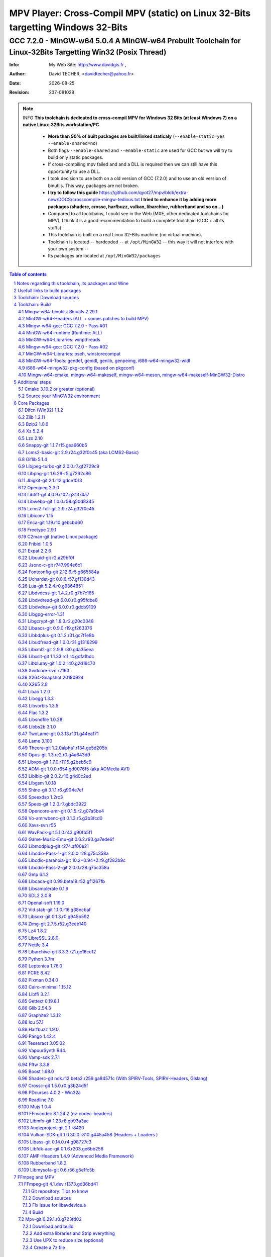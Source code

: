 =============================================================================================================================================
 |mpv| MPV Player: Cross-Compil MPV (static) on Linux 32-Bits targetting Windows 32-Bits 
=============================================================================================================================================
-------------------------------------------------------------------------------------------------------------------------------------------------
|MinGW32_Linux_Distro_Logo| GCC 7.2.0 - MinGW-w64 5.0.4  A  MinGW-w64 Prebuilt Toolchain for Linux-32Bits Targetting Win32 (Posix Thread)
-------------------------------------------------------------------------------------------------------------------------------------------------

:Info:		My Web Site: http://www.davidgis.fr ,
:Author:	David TECHER, <davidtecher@yahoo.fr>
:Date:		|R_Date|
:Revision: 	|R_Revision|

.. note::

	INFO **This toolchain is dedicated to cross-compil MPV for Windows 32 Bits (at least Windows 7) on a native Linux-32Bits workstation/PC**

		* **More than 90% of built packages are built/linked staticaly** (``--enable-static=yes --enable-shared=no``)
		* Both flags ``--enable-shared`` and ``--enable-static`` are used for GCC but we will try to build only static packages. 
		* If cross-compiling mpv failed and and a DLL is required then we can still have this opportunity to use a DLL.
		* I took decision to use both on a old version of GCC (7.2.0) and to use an old version of binutils. This way, packages are not broken.
		* **I try to follow this guide**  https://github.com/qyot27/mpv/blob/extra-new/DOCS/crosscompile-mingw-tedious.txt **I tried to enhance it by adding more packages (shaderc, crossc, harfbuzz, vulkan, libarchive, rubberband and so on...)**
		* Compared to all toolchains, I could see in the Web (MXE, other dedicated toolchains for MPV), I think it is a good recommendation to build a complete toolchain (GCC +  all its stuffs).
		* This toolchain is built on a real Linux 32-Bits machine (no virtual machine).
		* Toolchain is located -- hardcoded -- at ``/opt/MinGW32`` -- this way it will not interfere with your own system --
		* Its packages are located at ``/opt/MinGW32/packages``


.. sectnum::

.. contents:: Table of contents

Notes regarding this toolchain, its packages and Wine
======================================================
**Packages**

* All packages built from any Git repository are suffixed by ``-git``
* When a package is built from a Git repository, I use a function called  ``_pkgver()`` -- based on Arch --. This function will return both the latest commit and its revision name.
* To reduce disk storage consumption, in all  packages

	- exe files are removed: we don't need them!
	- man files are removed: we don't need them!
	- We try to build only static library avoiding any dynamic library -- as much as we can --

**Wine**

* To avoid any issue while building package, it is strongly recommended not to upgrade wine version while building all packages.
* Wine-Staging 3.15 was used and this version was kept as-it-is while building all packages.
* On my rig:
	
	- ``wine`` is indeed installed at ``/opt/wine/apps/MinGW32_Environment/``
	- My ``WINEPREFIX`` is set to ``/opt/Builds/wine/data/MinGW32_Environment``
	- Since the toolchain is located at ``/opt/MinGW32`` then it means that any exe file should be installed at ``/opt/MinGW32̀/i686-w64-mingw/bin``


Usefull links to build packages
===============================

I strongly recommend to have a look at https://aur.archlinux.org/packages/?SeB=n&K=mingw-w64&SB=c&PP=250 to see if there is any existing package from AUR. Even if there is a PKGBUILD then don't use it :). But it could be useful 

* https://github.com/shinchiro/mpv-winbuild-cmake
* Official repo for MinGW-w64 https://github.com/Alexpux/MINGW-packages
* AUR (Arch Users Repo) https://aur.archlinux.org
* https://github.com/Warblefly/MultimediaTools-mingw-w64/blob/master/cross_compile_ffmpeg_shared.sh
* https://github.com/rdp/ffmpeg-windows-build-helpers/blob/master/cross_compile_ffmpeg.sh
* http://git.yoctoproject.org/cgit.cgi/meta-mingw
* MXE sources https://github.com/mxe/mxe/tree/master/src 
* Build MPV from a Linux 64 Bits https://github.com/qyot27/mpv/blob/extra-new/DOCS/crosscompile-mingw-tedious.txt
* Build a Toolchain from a Linux 32 Bits inside a virtual machine (Linux 32 Bits) https://github.com/qyot27/mpv/blob/extra-new/DOCS/crosscompile-mingw-tedious_32bit.txt
* Packages of one the guy who provided binaries for MPV on windows https://obs.cirno.systems/project/show/mingw-w64:i686


Toolchain: Download sources
=============================

::

	export MINGW_PREFIX=/opt/MinGW32
	export PATH=${MINGW_PREFIX}/bin:$PATH
	export _host=i686-w64-mingw32
	export _build=i686-pc-linux-gnu
	export _target=i686-w64-mingw32
	export _mingw_prefix=${MINGW_PREFIX}/${_target}

	mkdir /build
	cd /build

	git clone --depth=1 --branch v5.0.4 git://git.code.sf.net/p/mingw-w64/mingw-w64

	wget http://ftp.gnu.org/gnu/binutils/binutils-2.29.1.tar.bz2
	wget ftp://ftp.uvsq.fr/pub/gcc/releases/gcc-7.2.0/gcc-7.2.0.tar.xz
	wget https://ftp.gnu.org/gnu/mpfr/mpfr-4.0.1.tar.gz
	wget https://gmplib.org/download/gmp/gmp-6.1.2.tar.xz
	wget ftp://ftp.gnu.org/gnu/mpc/mpc-1.1.0.tar.gz
	wget http://isl.gforge.inria.fr/isl-0.18.tar.gz

	tar -jxf binutils-2.29.1.tar.bz2
	tar -xf gcc-7.2.0.tar.xz
	tar xf mpc-1.1.0.tar.gz && tar xf mpfr-4.0.1.tar.gz && tar xf gmp-6.1.2.tar.xz && tar xf isl-0.18.tar.gz

	cd mpfr-4.0.1 && \
	wget http://www.mpfr.org/mpfr-4.0.1/allpatches && \
	patch -N -Z -p1 < allpatches

	ln -s /build/mpfr-4.0.1 /build/binutils-2.29.1/mpfr
	ln -s /build/gmp-6.1.2 /build/binutils-2.29.1/gmp
	ln -s /build/mpc-1.1.0 /build/binutils-2.29.1/mpc
	ln -s /build/isl-0.18 /build/binutils-2.29.1/isl

	ln -s /build/gmp-6.1.2 /build/gcc-7.2.0/gmp
	ln -s /build/isl-0.18 /build/gcc-7.2.0/isl
	ln -s /build/mpc-1.1.0 /build/gcc-7.2.0/mpc
	ln -s /build/mpfr-4.0.1 /build/gcc-7.2.0/mpfr


Toolchain: Build
===================

.. note::

	INFO Content of this section is based on 
		* 70% https://developer.mozilla.org/en-US/docs/Mozilla/Developer_guide/Build_Instructions/Cross_Compile_Mozilla_for_Mingw32
		* 20% for GCC options and strip commands to free up disk space https://aur.archlinux.org/cgit/aur.git/tree/PKGBUILD?h=mingw-w64-gcc
		* 10% for binutils options https://aur.archlinux.org/cgit/aur.git/tree/PKGBUILD?h=mingw-w64-binutils

.. note::

	INFO **All commands provided in this section are done being ``root`` user**

Mingw-w64-binutils: Binutils 2.29.1
------------------------------------

::

	mkdir /build/binutils-2.29.1-build32/ && cd /build/binutils-2.29.1-build32/
	/build/binutils-2.29.1/configure --prefix=${MINGW_PREFIX} --build=${_build} --target=${_target} --enable-lto --disable-nls  \
	        --infodir=${MINGW_PREFIX}/share/info/${_target} --enable-plugins --libdir=${MINGW_PREFIX}/lib \
	        --enable-static --disable-shared --disable-multilib --disable-nls --disable-werror --with-system-zlib --enable-libssp --with-sysroot=${MINGW_PREFIX}
	make -j$(nproc) && make install && make install-strip
	ln -s $MINGW_PREFIX/${_target} $MINGW_PREFIX/mingw


MinGW-w64-Headers (ALL + somes patches to build MPV)
--------------------------------------------------------

::

	# Patches for MPV
	cd /build/mingw-w64/mingw-w64-headers/direct-x/
	wget "https://raw.githubusercontent.com/Warblefly/MultimediaTools-mingw-w64/master/mingw-w64-headers-d3d11_1.h.patch" -O - | patch -p0
	wget "https://raw.githubusercontent.com/Warblefly/MultimediaTools-mingw-w64/master/mingw-w64-headers-dxgi1_2.h.patch" -O - |patch -p0
	wget "https://raw.githubusercontent.com/Warblefly/MultimediaTools-mingw-w64/master/mingw-w64-headers-processor_format.patch" -O - |patch -p0
	cd /build/mingw-w64/mingw-w64-headers
	wget "http://techer.pascal.free.fr/mingw-w64-headers-D3D11_UAV_FLAG.patch" -O - | patch -p0
	cd /build/mingw-w64/mingw-w64-headers/crt
	wget "https://raw.githubusercontent.com/Warblefly/MultimediaTools-mingw-w64/master/mingw-w64-headers-math.h.patch" -O - |patch -p1
	
	
	cd /build/mingw-w64/mingw-w64-headers
	/build/mingw-w64/mingw-w64-headers/configure --host=${_host} --build=${_build}  --prefix=$MINGW_PREFIX/$_target/ --includedir=$MINGW_PREFIX/$_target/include \
		--enable-sdk=all --enable-secure-api --enable-idl
	make -j$(nproc)  && make install && make install-strip


Mingw-w64-gcc: GCC 7.2.0 - Pass #01
------------------------------------

::

	mkdir /build/gcc-7.2.0-mingw32 && cd /build/gcc-7.2.0-mingw32
	/build/gcc-7.2.0/configure --prefix=$MINGW_PREFIX --target=${_target}  --disable-shared --enable-static --disable-multilib --enable-threads=posix  \
		--enable-fully-dynamic-string --enable-libstdcxx-time=yes --enable-lto --enable-languages=c,c++,objc,obj-c++,fortran,lto --with-system-zlib \
		--disable-libstdcxx-verbose --enable-cloog-backend=isl --disable-dw2-exceptions --disable-nls --enable-libgomp --enable-checking=release  \
		--with-sysroot=${MINGW_PREFIX}  --with-as=$MINGW_PREFIX/bin/${_target}-as --with-ld=$MINGW_PREFIX/bin/${_target}-ld 
	make -j4 all-gcc && make install-gcc

MinGW-w64-runtime (Runtime: ALL)
---------------------------------

::

	mkdir mingw-w64-crt32 && cd mingw-w64-crt32
	 /build/mingw-w64/mingw-w64-crt/configure --host=${_target} --prefix=${MINGW_PREFIX}/${_target}/ --with-sysroot=${MINGW_PREFIX} --enable-wildcard --enable-experimental=registeredprintf
	make -j$(nproc)  && make install && make install-strip


MinGW-w64-Libraries: winpthreads
--------------------------------

:: 

	for library in winpthreads
	do
        	mkdir -pv /build/mingw-w64-$library &&  cd /build/mingw-w64-$library
	        /build/mingw-w64/mingw-w64-libraries/$library/configure --host=${_target} --prefix=${MINGW_PREFIX}/${_target}/  --disable-shared --enable-static --with-sysroot=${MINGW_PREFIX}
        	make -j$(nproc)  && make install && make install-strip
	done


Mingw-w64-gcc: GCC 7.2.0 - Pass #02
------------------------------------

::

	cd /build/gcc-7.2.0-mingw32/
	make -j$(nproc) all && make install && make install-strip
	# Everything should be already stripped properly. But for the peace of mind, just try to strip it again :)
	strip -v ${MINGW_PREFIX}/bin/${_target}-*
	strip -v ${MINGW_PREFIX}/libexec/gcc/i686-w64-mingw32/7.2.0/{cc1*,collect2,f951,lto*}

MinGW-w64-Libraries: pseh, winstorecompat
-------------------------------------------

:: 

	for library in pseh winstorecompat
	do
	        mkdir -pv /build/mingw-w64-$library && cd /build/mingw-w64-$library
	        /build/mingw-w64/mingw-w64-libraries/$library/configure --host=${_target} --prefix=${MINGW_PREFIX}/${_target}/  > build.log 2>&1
	        make -j$(nproc)  >> build.log 2>&1 && make install && make install-strip >> build.log 2>&1
	done


MinGW-w64-Tools: gendef, genidl, genlib, genpeimg, i686-w64-mingw32-widl
------------------------------------------------------------------------

::

	for tools in gendef genidl genlib genpeimg;
	do
	        mkdir -pv /build/mingw-w64-tools32/build-$tools
	        cd /build/mingw-w64-tools32/build-$tools
	        /build/mingw-w64/mingw-w64-tools/$tools/configure --prefix=${MINGW_PREFIX}
	        make -j$(nproc) && make install && make install-strip
	done

	cd /build
	mkdir widl32 && cd widl32
	/build/mingw-w64/mingw-w64-tools/widl/configure --prefix=${MINGW_PREFIX} --target=${_target} --includedir=$PREFIX/${_target}/include
	make -j$(nproc) && make install-strip

i686-w64-mingw32-pkg-config (based on pkgconf)
------------------------------------------------
I took decision to give a try to ``pkgconf`` instead of using the well-known ``pkg-config``.

::


        wget https://distfiles.dereferenced.org/pkgconf/pkgconf-1.5.3.tar.xz
        tar xvJf pkgconf-1.5.3.tar.xz 
        cd pkgconf-1.5.3
        ./configure --prefix=$MINGW_PREFIX/$_target  --with-sysroot=$MINGW_PREFIX/  \
                --with-pkg-config-dir=$MINGW_PREFIX/$_target/lib/pkgconfig \
                --with-system-libdir=$MINGW_PREFIX/$_target/lib \
                --with-system-includedir=$MINGW_PREFIX/$_target/include
        make -j$(nproc) && make install-strip
        ln -s $MINGW_PREFIX/$_target/bin/pkgconf $MINGW_PREFIX/bin/${_target}-pkg-config

Mingw-w64-cmake, mingw-w64-makeself, mingw-w64-meson, mingw-w64-makeself-MinGW32-Distro
-----------------------------------------------------------------------------------------------------------------------------------------------------------------------------------

.. note::

	INFO ``WINEPATH`` is filled in ``/opt/MinGW32/bin/i686-w64-mingw32-wine``. Don't forget to modify its value to point to your local wine location.

:: 

 export PREFIX=/opt/MinGW32
 export target=i686-w64-mingw32
 cat << _EOF_ > $PREFIX/README
 ##################################################################################################################
 #
 #            MinGW64: Prebuilt Toolchain for Linux-32Bits Targetting Win32 (Posix Thread)
 #
 ##################################################################################################################
 #
 # You have to source this file to set up the environment. By default it should be installed at /opt/MinGW32
 #	
 # Note: if wine is installed on your system then you have to modify the file /opt/MinGW32/bin/i686-w64-mingw32-wine 
 #
 # - GCC 7.2.0: 
 #		Thread Posix, 
 #		Languages c,lto,c++,objc,obj-c++,fortran
 # - MinGW-w64 5.0.4 (Headers, CRT,  Tools and Libraries)
 #
 # MinGW - Environment variables
 #______________________________
 export PREFIX="/opt/MinGW32"
 export target="i686-w64-mingw32"
 export CPPFLAGS="-I\${PREFIX}/\${target}/include"
 export LDFLAGS="-L\${PREFIX}/\${target}/lib"
 export mingw_c_flags="-O2 -g -pipe -Wall -Wp,-D_FORTIFY_SOURCE=2 -fexceptions --param=ssp-buffer-size=4"
 export CFLAGS="\$mingw_c_flags \$CFLAGS"
 export CXXFLAGS="\$mingw_c_flags \$CXXFLAGS"
 export PKG_CONFIG_LIBDIR="\${PREFIX}/\${target}/lib/pkgconfig"
 export PKG_CONFIG="\${PREFIX}/bin/\${target}-pkg-config"
 export PKG_CONFIG_PATH="\${PREFIX}/\${target}/lib/pkgconfig/"
 export PATH=\${PREFIX}/bin:\${PATH}
 export SRCDIR="/TMP_MinGW32/sources"
 export DESTDIR="/TMP_MinGW32/build"
 export EXEEXT=".exe"
 export CC=\${PREFIX}/bin/\${target}-gcc
 export CXX=\${PREFIX}/bin/\${target}-g++
 export STRIP=\${PREFIX}/bin/\${target}-strip
 export AR=\${PREFIX}/bin/\${target}-ar
 export RANLIB=\${PREFIX}/bin/\${target}-ranlib
 export AS=\${PREFIX}/bin/\${target}-as
 export DLLTOOL=\${PREFIX}/bin/dlltool
 export DLLWRAP=\${PREFIX}/bin/\${target}-dllwrap
 export WINDRES=\${PREFIX}/bin/\${target}-windres

 _initdir(){
         [ ! -d "\${SRCDIR}" ] && { mkdir -p "\${SRCDIR}"; } || { cd "\${SRCDIR}"; } && { cd "\${SRCDIR}"; }
 }
 
 _pkgver() {
 	( git describe --long --tags > /dev/null 2>&1 ) && \
        { _version=\$( git describe --long --tags | sed 's/\([^-]*-g\)/r\1/;s/-/./g;s/^v//' );  } || \
        { _version=\$(printf "r%s.%s" "\$(git rev-list --count HEAD)" "\$(git rev-parse --short HEAD)"); }
        _gitcommit=\$(git log | head -n1 | awk '{print \$2}' )
        echo "# version = \$_version";
        echo "# commit = \$_gitcommit";
 }

 _get_missing_dll_at_runtime()
 {
        my_file="\${1}"
        local my_path="/opt/MinGW32/i686-w64-mingw32/bin"
        [ ! -f "\${my_file}" ] && { echo "not a regular file!"; exit 1; }
        for file in \$(objdump -p \${my_file} |grep "DLL Name"|awk '{print \$NF}'|sort);
        do  
                [ -f "\${my_path}/\${file}" ] && echo "\${my_path}/\${file}" || echo "# not found: \${file}"
        done
 }
	
 _EOF_
	

 chmod 777 $PREFIX/bin/$target-pkg-config
 cat << _EOF_ > $PREFIX/bin/dlltool
 $PREFIX/bin/$target-dlltool --as=$PREFIX/bin/$target-as "\$@"
 _EOF_
 
 chmod 777 $PREFIX/bin/dlltool
 
 # * Script: mingw-w64-cmake
 # 
 mkdir -pv $PREFIX/share/cmake/Toochains;
 wget "https://aur.archlinux.org/cgit/aur.git/plain/toolchain-mingw.cmake?h=mingw-w64-cmake" -O  - |sed -e "s:@PROCESSOR@:${target:0:4}:g;s:@TRIPLE@:${target}:g;s:/usr:${PREFIX}:g" > $PREFIX/share/cmake/Toochains/toolchain-MinGW32.cmake
 wget "https://aur.archlinux.org/cgit/aur.git/plain/mingw-cmake.sh?h=mingw-w64-cmake" -O - | sed -e "s:@TRIPLE@:${target}:g;s:/usr:${PREFIX}:g;s:/opt/MinGW32/share/mingw/toolchain-i686-w64-mingw32.cmake:$PREFIX/share/cmake/Toochains/toolchain-MinGW32.cmake:g" > $PREFIX/bin/mingw-w64-cmake
 
 #wget "https://aur.archlinux.org/cgit/aur.git/plain/mingw-wine.sh?h=mingw-w64-wine" -O - | sed -e "s:@TRIPLE@:${target}:g;s:/usr:${PREFIX}:g;s:export WINEPATH.*:export WINEPATH=/opt/wine/apps/MinGW32_Environment/bin/:g" > $PREFIX/bin/$target-wine
 wget "https://aur.archlinux.org/cgit/aur.git/plain/mingw-wine.sh?h=mingw-w64-wine" -O - | sed -e "s:@TRIPLE@:${target}:g;s:/usr:${PREFIX}:g;s:export WINEPATH.*:export WINEPATH=/opt/wine/apps/MinGW32_Environment/bin/:g;s:$PREFIX/bin/wine:/opt/wine/apps/MinGW32_Environment/bin/wine:g"  > $PREFIX/bin/$target-wine
 
 chmod 777 $PREFIX/bin/mingw-w64-cmake
 chmod 777 $PREFIX/bin/$target-wine
 sed -i "s:-DBUILD_SHARED_LIBS\:BOOL=ON:-DBUILD_SHARED_LIBS\:BOOL=OFF:g" $PREFIX/bin/mingw-w64-cmake
 # 
 # * Script: mingw-w64-makeself-MinGW32-Distro => To back up the content of /opt/MinGW32
 #
 wget http://techer.pascal.free.fr/mingw-w64-makeself-MinGW32-Distro -O $PREFIX/bin/mingw-w64-makeself-MinGW32-Distro
 chmod 777 $PREFIX/bin/mingw-w64-makeself-MinGW32-Distro

 #
 # * Script: mingw-w64-makeself => to generate a package using makeself
 wget http://techer.pascal.free.fr/mingw-w64-makeself -O $PREFIX/bin/mingw-w64-makeself
 chmod 777 $PREFIX/bin/mingw-w64-makeself

 # Update version for MinGW-w64
 sed -i "s:5\.0\.3:5\.0\.4:" /opt/MinGW32/bin/mingw-w64-makeself*
 
 # * Script:  mingw-w64-meson
 #	
 [ ! -d /tmp/sources ] && mkdir -p /tmp/sources  
 cd /tmp/sources/
 git clone https://aur.archlinux.org/mingw-w64-meson.git
 cd mingw-w64-meson/

 [ ! -d "$PREFIX/share/mingw" ] && { mkdir -pv "$PREFIX/share/mingw"; }
 sed -e "s:@TRIPLE@:${PREFIX}/bin/${target}:g;s:@CPU_FAMILY@:x86:g;s:@PROCESSOR@:x86:g;s:root =.*:root = '${target}':g" toolchain-mingw.meson > toolchain-${target}.meson 
 sed -e "s:@TRIPLE@:${PREFIX}/bin/${target}:g;s:@CPU_FAMILY@:x86:g;s:@PROCESSOR@:x86:g;s:root =.*:root = '${target}':g" toolchain-mingw.meson > toolchain-${target}-wine.meson
 sed -i '/^exe_wrapper/ d' toolchain-${target}.meson
 sed -e "s:/usr:${PREFIX}:g;s:@TRIPLE@:${target}:g;s:/var:${PREFIX}/${target}/var:g" meson-mingw-wrapper > ${target}-meson

 install -m755 ${target}-meson $PREFIX/bin
 install -m644 toolchain-${target}.meson $PREFIX/share/mingw
 install -m644 toolchain-${target}-wine.meson $PREFIX/share/mingw

 mkdir $PREFIX/packages
 chmod 777 -R $PREFIX


Additional steps
================

Cmake 3.10.2 or greater (optional)
----------------------------------

.. note::

        INFO If your cmake version -- provided by your package (apt, yum etc) -- is too old then you can build a recent cmake version using commands below

::

        cd /build
        wget https://cmake.org/files/v3.10/cmake-3.10.2.tar.gz
        tar xvzf cmake-3.10.2.tar.gz 
        cd cmake-3.10.2
        ./configure --prefix=/opt/cmake/3.10.2 --parallel=$(nproc) --no-system-libs --no-system-curl --no-system-expat --no-system-jsoncpp \
                --no-system-zlib --no-system-bzip2 --no-system-liblzma --no-system-libarchive --no-system-librhash --no-qt-gui
        make -j$(nproc) && make install 
        strip /opt/cmake/3.10.2/bin/cmake 
        strip /opt/cmake/3.10.2/bin/cmake
        strip /opt/cmake/3.10.2/bin/ccmake
        strip /opt/cmake/3.10.2/bin/cpack
        strip /opt/cmake/3.10.2/bin/ctest

Then don't forget to add ``/opt/cmake/3.10.2/bin`` to your ``PATH`` environment.

Source your MinGW32 environment
---------------------------------
::

 #
 # MinGW - Environment variables
 #______________________________
 export PREFIX="/opt/MinGW32"
 export target="i686-w64-mingw32"

 # Compilers and linkers
 export CC=${PREFIX}/bin/${target}-gcc
 export CXX=${PREFIX}/bin/${target}-g++ 
 export CPPFLAGS="-I${PREFIX}/${target}/include"
 export LDFLAGS="-L${PREFIX}/${target}/lib"
 export mingw_c_flags="-O2 -g -pipe -Wall -Wp,-D_FORTIFY_SOURCE=2 -fexceptions --param=ssp-buffer-size=4"
 export CFLAGS="$mingw_c_flags $CFLAGS"
 export CXXFLAGS="$mingw_c_flags $CXXFLAGS"
 export EXEEXT=".exe"

 # Tools
 export STRIP=${PREFIX}/bin/${target}-strip
 export AR=${PREFIX}/bin/${target}-ar
 export RANLIB=${PREFIX}/bin/${target}-ranlib
 export AS=${PREFIX}/bin/${target}-as
 export DLLTOOL=${PREFIX}/bin/dlltool
 export DLLWRAP=${PREFIX}/bin/${target}-dllwrap
 export WINDRES=${PREFIX}/bin/${target}-windres

 # Pkg-config
 export PKG_CONFIG="${PREFIX}/bin/${target}-pkg-config"
 export PKG_CONFIG_LIBDIR="${PREFIX}/${target}/lib/pkgconfig"
 export PKG_CONFIG_PATH="${PREFIX}/${target}/lib/pkgconfig/"

 # Folders to download sources, to build/prepare packages
 export SRCDIR="/TMP_MinGW32/sources" # This can be changed; It depends on your own needs
 export DESTDIR="/TMP_MinGW32/build"  #   This can be changed. It depends on your own needs
 
 # Usefull functions
 _initdir(){
         [ ! -d "${SRCDIR}" ] && { mkdir -p "${SRCDIR}"; } || { cd "${SRCDIR}"; } && { cd "${SRCDIR}"; }
 }

 _pkgver() {
         ( git describe --long --tags > /dev/null 2>&1 ) && \
         { _version=$( git describe --long --tags | sed 's/\([^-]*-g\)/r\1/;s/-/./g;s/^v//' );  } || \
         { _version=$(printf "r%s.%s" "$(git rev-list --count HEAD)" "$(git rev-parse --short HEAD)"); }
 
          _gitcommit=$(git log | head -n1 | awk '{print $2}' )
         echo "# version = $_version";
         echo "# commit = $_gitcommit";
 }

 _get_missing_dll_at_runtime()
 {
         my_file="${1}"
         local my_path="/opt/MinGW32/i686-w64-mingw32/bin"
 
         [ ! -f "${my_file}" ] && { echo "not a regular file!"; exit 1; }
 
         for file in $(objdump -p ${my_file} |grep "DLL Name"|awk '{print $NF}'|sort);
         do  
                 [ -f "${my_path}/${file}" ] && echo "${my_path}/${file}" || echo "# not found: ${file}";
         done
 }
 
 # Add MinGW to to beginning of the PATH
 export PATH=${PREFIX}/bin:${PATH}

After that 

::

	sudo mkdir /TMP_MinGW32/{build,sources}
	sudo chown $USER /TMP_MinGW32/{build,sources}

Core Packages 
=========================


.. note::

	INFO All packages will be built inside ``SRCDIR=/TMP_MinGW32/sources`` folder and temporary installed in ``DESTDIR=/TMP_MinGW32/build``. A couple of packages are built using instruction from ``Arch``.
	
	* These packages are self-extractable archives, generated using makeself (https://github.com/megastep/makeself). ``makeself`` aims at generating self-extractable package.

Dlfcn (Win32) 1.1.2
----------------------
* URL https://aur.archlinux.org/packages/mingw-w64-dlfcn

::

	_initdir 

        wget https://github.com/dlfcn-win32/dlfcn-win32/archive/v1.1.2.tar.gz -O - | tar xvzf - && cd dlfcn-win32-1.1.2/
        ./configure --prefix=$PREFIX/$target/ --libdir=$PREFIX/$target/lib --incdir=$PREFIX/$target/include --disable-shared --enable-static --cross-prefix=$target-
        make -j$(nproc)

	make DESTDIR=$DESTDIR install
	[ -d "$DESTDIR/$PREFIX/$target/share/man" ] && { rm -rf "$DESTDIR/$PREFIX/$target/share/man"; }
	find $DESTDIR/$PREFIX/$target/ -name '*.exe' -exec rm -vf {} \;
	find $DESTDIR/$PREFIX/$target/ -name '*.dll' -exec ${target}-strip --strip-unneeded {} \;
	find $DESTDIR/$PREFIX/$target/ -name '*.a'   -exec ${target}-strip -g {} \;

	cp -avf $DESTDIR/$PREFIX/$target/* $PREFIX/$target/
	mingw-w64-makeself dlfcn 1.1.2 $DESTDIR/$PREFIX/$target delete

Zlib 1.2.11
-----------

* URL https://aur.archlinux.org/packages/mingw-w64-zlib/

::

	_initdir

	wget http://zlib.net/zlib-1.2.11.tar.gz -O - | tar xvzf - && cd zlib-1.2.11
	wget "https://raw.githubusercontent.com/lachs0r/mingw-w64-cmake/master/packages/zlib-1-win32-static.patch" -O - |patch -p1
	CFLAGS="$CFLAGS" CC=$CC AR=$AR RANLIB=$RANLIB ./configure --prefix=$PREFIX/$target --static
	make -j$(nproc)

	make DESTDIR=$DESTDIR install
        [ -d "$DESTDIR/$PREFIX/$target/share/man" ] && { rm -rf "$DESTDIR/$PREFIX/$target/share/man"; }
        find $DESTDIR/$PREFIX/$target/ -name '*.exe' -exec ${target}-strip {} \;
        find $DESTDIR/$PREFIX/$target/ -name '*.dll' -exec ${target}-strip --strip-unneeded {} \;
        find $DESTDIR/$PREFIX/$target/ -name '*.a'   -exec ${target}-strip -g {} \;

	cp -avf $DESTDIR/$PREFIX/$target/* $PREFIX/$target
	mingw-w64-makeself zlib 1.2.11 $DESTDIR/$PREFIX/$target delete
	
Bzip2 1.0.6
------------------

* URL https://aur.archlinux.org/cgit/aur.git/tree/PKGBUILD?h=mingw-w64-bzip2

::

	_initdir

	wget https://src.fedoraproject.org/lookaside/pkgs/bzip2/bzip2-1.0.6.tar.gz/00b516f4704d4a7cb50a1d97e6e8e15b/bzip2-1.0.6.tar.gz -O - |tar xvzf - && cd bzip2-1.0.6/
	git clone https://aur.archlinux.org/mingw-w64-bzip2.git
	patch -p1 -i mingw-w64-bzip2/bzip2-1.0.5-autoconfiscated.patch 
	patch -p1 -i mingw-w64-bzip2/bzip2-use-cdecl-calling-convention.patch
	patch -p1 -i mingw-w64-bzip2/mingw32-bzip2-1.0.5-slash.patch 
	sh autogen.sh 
	./configure --host=$target --prefix=$PREFIX/$target --enable-static --disable-shared --with-sysroot=$PREFIX
	make -j4

	make DESTDIR=$DESTDIR install-strip || make DESTDIR=$DESTDIR install
        [ -d "$DESTDIR/$PREFIX/$target/share/man" ] && { rm -rf "$DESTDIR/$PREFIX/$target/share/man"; }
        find $DESTDIR/$PREFIX/$target/ -name '*.exe' -exec rm -vf  {} \;
        find $DESTDIR/$PREFIX/$target/ -name '*.dll' -exec ${target}-strip --strip-unneeded {} \;
        find $DESTDIR/$PREFIX/$target/ -name '*.a'   -exec ${target}-strip -g {} \;

	cp -avf $DESTDIR//$PREFIX/$target/* $PREFIX/$target/
	mingw-w64-makeself bzip2 1.0.6 $DESTDIR/$PREFIX/$target delete


Xz 5.2.4
----------
* URL https://aur.archlinux.org/packages/mingw-w64-xz/

:: 

	_initdir

	wget --no-check-certificate http://tukaani.org/xz/xz-5.2.4.tar.gz -O - | tar xvzf - && cd xz-5.2.4/
	./configure --host=$target  --prefix=$PREFIX/$target/  --disable-shared --enable-static --disable-nls --enable-silent-rules
	make -j$(nproc) 

	make DESTDIR=$DESTDIR install-strip || make DESTDIR=$DESTDIR install
        [ -d "$DESTDIR/$PREFIX/$target/share/man" ] && { rm -rf "$DESTDIR/$PREFIX/$target/share/man"; }
        find $DESTDIR/$PREFIX/$target/ -name '*.exe' -exec rm -vf  {} \;
        find $DESTDIR/$PREFIX/$target/ -name '*.dll' -exec ${target}-strip --strip-unneeded {} \;
        find $DESTDIR/$PREFIX/$target/ -name '*.a'   -exec ${target}-strip -g {} \;

	cp -avf $DESTDIR/$PREFIX/$target/* $PREFIX/$target/
	mingw-w64-makeself xz 5.2.4 $DESTDIR/$PREFIX/$target delete

Lzo 2.10
----------

* URL https://aur.archlinux.org/packages/mingw-w64-lzo

::

	_initdir

	wget http://www.oberhumer.com/opensource/lzo/download/lzo-2.10.tar.gz -O - | tar xvzf - && cd lzo-2.10/
	make distclean # to clean up sources
	mkdir build && cd build
	../configure --host=$target  --prefix=$PREFIX/$target/  --disable-shared --enable-static
	make -j$(nproc) 

	make DESTDIR=$DESTDIR install-strip || make DESTDIR=$DESTDIR install
	[ -d "$DESTDIR/$PREFIX/$target/share/man" ] && { rm -rf "$DESTDIR/$PREFIX/$target/share/man"; }
	find $DESTDIR/$PREFIX/$target/ -name '*.exe' -exec rm -vf  {} \;
	find $DESTDIR/$PREFIX/$target/ -name '*.dll' -exec ${target}-strip --strip-unneeded {} \;
	find $DESTDIR/$PREFIX/$target/ -name '*.a'   -exec ${target}-strip -g {} \;	

	cp -avf $DESTDIR/$PREFIX/$target/* $PREFIX/$target/
	mingw-w64-makeself lzo 2.10 $DESTDIR/$PREFIX/$target delete

Snappy-git 1.1.7.r15.gea660b5
-----------------------------------

::

	_initdir

	git clone git://github.com/google/snappy.git &&	cd snappy

	_pkgver
	# version = 1.1.7.r15.gea660b5
	# commit = ea660b57d65d68d521287c903459b6dd3b2804d0
	
	mkdir build-$target && cd build-$target
	mingw-w64-cmake .. -DBUILD_SHARED_LIBS=OFF -DSNAPPY_BUILD_TESTS:bool=OFF  -DCMAKE_SYSROOT=$PREFIX
	make -j$(nproc)

	make DESTDIR=$DESTDIR install-strip || make DESTDIR=$DESTDIR install
        [ -d "$DESTDIR/$PREFIX/$target/share/man" ] && { rm -rf "$DESTDIR/$PREFIX/$target/share/man"; }
        find $DESTDIR/$PREFIX/$target/ -name '*.exe' -exec rm -vf  {} \;
        find $DESTDIR/$PREFIX/$target/ -name '*.dll' -exec ${target}-strip --strip-unneeded {} \;
        find $DESTDIR/$PREFIX/$target/ -name '*.a'   -exec ${target}-strip -g {} \;     

        cp -avf $DESTDIR/$PREFIX/$target/* $PREFIX/$target/
        mingw-w64-makeself snappy-git 1.1.7.r15.gea660b5 $DESTDIR/$PREFIX/$target delete

Lcms2-basic-git 2.9.r24.g32f0c45 (aka LCMS2-Basic)
-----------------------------------------------------

::

	_initdir

	git clone git://github.com/mm2/Little-CMS.git && cd Little-CMS

	_pkgver
	# version = lcms2.9.r24.g32f0c45
	# commit = 32f0c458c910a033375c57b46d7a3c1c606e6cbc
	
	./configure --host=$target  --prefix=$PREFIX/$target/  --disable-shared --enable-static  --without-jpeg --without-tiff --enable-silent-rules
	make -j$(nproc)

	make DESTDIR=$DESTDIR install-strip || make DESTDIR=$DESTDIR install
        [ -d "$DESTDIR/$PREFIX/$target/share/man" ] && { rm -rf "$DESTDIR/$PREFIX/$target/share/man"; }
        find $DESTDIR/$PREFIX/$target/ -name '*.exe' -exec rm -vf  {} \;
        find $DESTDIR/$PREFIX/$target/ -name '*.dll' -exec ${target}-strip --strip-unneeded {} \;
        find $DESTDIR/$PREFIX/$target/ -name '*.a'   -exec ${target}-strip -g {} \;     

        cp -avf $DESTDIR/$PREFIX/$target/* $PREFIX/$target/
        mingw-w64-makeself lcms2-basic-git 2.9.r24.g32f0c45 $DESTDIR/$PREFIX/$target delete
	
Giflib 5.1.4
-----------------------------------------

::

	_initdir

	wget http://downloads.sourceforge.net/project/giflib/giflib-5.1.4.tar.bz2 -O - | tar -xjvf - &&	cd giflib-5.1.4
	./configure --host=$target  --prefix=$PREFIX/$target/  --disable-shared --enable-static --with-sysroot=$PREFIX	
	make -j$(nproc)

	make DESTDIR=$DESTDIR install-strip || make DESTDIR=$DESTDIR install
        [ -d "$DESTDIR/$PREFIX/$target/share/man" ] && { rm -rf "$DESTDIR/$PREFIX/$target/share/man"; }
        find $DESTDIR/$PREFIX/$target/ -name '*.exe' -exec rm -vf  {} \;
        find $DESTDIR/$PREFIX/$target/ -name '*.dll' -exec ${target}-strip --strip-unneeded {} \;
        find $DESTDIR/$PREFIX/$target/ -name '*.a'   -exec ${target}-strip -g {} \;     

        cp -avf $DESTDIR/$PREFIX/$target/* $PREFIX/$target/
        mingw-w64-makeself giflib 5.1.4 $DESTDIR/$PREFIX/$target delete

Libjpeg-turbo-git 2.0.0.r7.gf2729c9
-----------------------------------------------------------

::

	_initdir

	git clone git://github.com/libjpeg-turbo/libjpeg-turbo && cd libjpeg-turbo

	_pkgver
	# version = 2.0.0.r7.gf2729c9
	# commit = f2729c983afbc093a5afea7dde9b469cf08aaa61

	mkdir build-$target && cd build-$target 
	mingw-w64-cmake  .. -DENABLE_SHARED:bool=off -DWITH_12BIT:bool=on -DCMAKE_SYSTEM_PROCESSOR="i686"
	make -j$(nproc)

	make DESTDIR=$DESTDIR install-strip || make DESTDIR=$DESTDIR install
        [ -d "$DESTDIR/$PREFIX/$target/share/man" ] && { rm -rf "$DESTDIR/$PREFIX/$target/share/man"; }
        find $DESTDIR/$PREFIX/$target/ -name '*.exe' -exec rm -vf  {} \;
        find $DESTDIR/$PREFIX/$target/ -name '*.dll' -exec ${target}-strip --strip-unneeded {} \;
        find $DESTDIR/$PREFIX/$target/ -name '*.a'   -exec ${target}-strip -g {} \;     

        cp -avf $DESTDIR/$PREFIX/$target/* $PREFIX/$target/
        mingw-w64-makeself libjpeg-turbo-git 2.0.0.r7.gf2729c9 $DESTDIR/$PREFIX/$target delete

Libpng-git 1.6.29-r5.g7292c86
-------------------------------------------------------

::

	_initdir
	
	git clone git://git.code.sf.net/p/libpng/code libpng && cd libpng
	
	_pkgver
	# version = libpng.1.6.29.master.signed.r5.g7292c86
	# commit = 7292c861b165ae4279267083e273aa31b7e42004

	sed -i 's/ASM C/C ASM/' CMakeLists.txt 
	mkdir build-$target && cd build-$target
	mingw-w64-cmake .. -DPNG_SHARED:bool=off -DPNG_TESTS:bool=off
	make -j$(nproc)

	make DESTDIR=$DESTDIR install-strip || make DESTDIR=$DESTDIR install
        [ -d "$DESTDIR/$PREFIX/$target/share/man" ] && { rm -rf "$DESTDIR/$PREFIX/$target/share/man"; }
        find $DESTDIR/$PREFIX/$target/ -name '*.exe' -exec rm -vf  {} \;
        find $DESTDIR/$PREFIX/$target/ -name '*.dll' -exec ${target}-strip --strip-unneeded {} \;
        find $DESTDIR/$PREFIX/$target/ -name '*.a'   -exec ${target}-strip -g {} \;     

        cp -avf $DESTDIR/$PREFIX/$target/* $PREFIX/$target/
	ln -s $PREFIX/$target/bin/libpng-config $PREFIX/bin/ # Adding a symbolic link to the main MinGW prefix
	ln -s $PREFIX/$target/bin/libpng16-config $PREFIX/bin/ # Adding a symbolic link to the main MinGW prefi
        mingw-w64-makeself libpng-git 1.6.29-r5.g7292c86 $DESTDIR/$PREFIX/$target delete

Jbigkit-git 2.1.r12.gdce1013
-------------------------------------------------

::

	_initdir

	git clone git://github.com/qyot27/jbigkit.git && cd jbigkit

	_pkgver
	# version = 2.1.r12.gdce1013
	# commit = dce101373d87445ed55a385fddad02d8a8751de4

	git checkout mingw-w64
	autoreconf -fiv

	./configure --host=$target  --prefix=$PREFIX/$target/  --disable-shared --enable-static --with-sysroot=$PREFIX --enable-silent-rules
	make -j$(nproc)

	make DESTDIR=$DESTDIR install-strip || make DESTDIR=$DESTDIR install
        [ -d "$DESTDIR/$PREFIX/$target/share/man" ] && { rm -rf "$DESTDIR/$PREFIX/$target/share/man"; }
        find $DESTDIR/$PREFIX/$target/ -name '*.exe' -exec rm -vf  {} \;
        find $DESTDIR/$PREFIX/$target/ -name '*.dll' -exec ${target}-strip --strip-unneeded {} \;
        find $DESTDIR/$PREFIX/$target/ -name '*.a'   -exec ${target}-strip -g {} \;     

        cp -avf $DESTDIR/$PREFIX/$target/* $PREFIX/$target/
        mingw-w64-makeself jbigkit-git 2.1.r12.gdce1013 $DESTDIR/$PREFIX/$target delete

Openjpeg 2.3.0
-------------------------------------

::

	_initdir

	wget https://github.com/uclouvain/openjpeg/archive/v2.3.0.tar.gz -O - | tar -xzvf - && cd openjpeg-2.3.0/
	mkdir build-$target && cd build-$target
	mingw-w64-cmake .. -DBUILD_SHARED_LIBS:bool=off -DBUILD_MJ2:bool=on -DBUILD_JPWL:bool=on  -DBUILD_THIRDPARTY:bool=on -DBUILD_PKGCONFIG_FILES:bool=on
	make -j$(nproc)

	make DESTDIR=$DESTDIR install-strip || make DESTDIR=$DESTDIR install
        [ -d "$DESTDIR/$PREFIX/$target/share/man" ] && { rm -rf "$DESTDIR/$PREFIX/$target/share/man"; }
        find $DESTDIR/$PREFIX/$target/ -name '*.exe' -exec rm -vf  {} \;
        find $DESTDIR/$PREFIX/$target/ -name '*.dll' -exec ${target}-strip --strip-unneeded {} \;
        find $DESTDIR/$PREFIX/$target/ -name '*.a'   -exec ${target}-strip -g {} \;     

        cp -avf $DESTDIR/$PREFIX/$target/* $PREFIX/$target/
        mingw-w64-makeself openjpeg 2.3.0 $DESTDIR/$PREFIX/$target delete

Libtiff-git 4.0.9.r102.g31374a7
-----------------------------------------
::

        _initdir

        git clone https://gitlab.com/libtiff/libtiff.git && cd libtiff

        _pkgver
	# version = Release.v4.0.9.r102.g31374a7
	# commit = 31374a7bf15a860f679a4b7dcac885e9905076ce

        autoreconf -fvi
        #mkdir build-$target && cd build-$target
	#mingw-w64-cmake .. -DBUILD_SHARED_LIBS:bool=off
	./configure  --host=$target  --prefix=$PREFIX/$target/ --enable-cxx --enable-static --disable-shared
	make -j$(nproc)

	make DESTDIR=$DESTDIR install-strip || make DESTDIR=$DESTDIR install
        [ -d "$DESTDIR/$PREFIX/$target/share/man" ] && { rm -rf "$DESTDIR/$PREFIX/$target/share/man"; }
        find $DESTDIR/$PREFIX/$target/ -name '*.exe' -exec rm -vf  {} \;
        find $DESTDIR/$PREFIX/$target/ -name '*.dll' -exec ${target}-strip --strip-unneeded {} \;
        find $DESTDIR/$PREFIX/$target/ -name '*.a'   -exec ${target}-strip -g {} \;     

        cp -avf $DESTDIR/$PREFIX/$target/* $PREFIX/$target/
        mingw-w64-makeself libtiff-git 4.0.9.r102.g31374a7 $DESTDIR/$PREFIX/$target delete

Libwebp-git 1.0.0.r58.g50d8345
---------------------------------

::

	_initdir

	git clone https://chromium.googlesource.com/webm/libwebp && cd libwebp

	_pkgver
	# version = 1.0.0.r58.g50d8345
	# commit = 50d8345ae6d8e507a6ded2211d5e68cfce2d5332

	autoreconf -fiv
	ac_cv_path_LIBPNG_CONFIG="${PREFIX}/bin/libpng16-config --static" LIBS="-llzma -ljbig -ljpeg" ./configure --host=$target  --prefix=$PREFIX/$target/  \
	--disable-shared --enable-static --with-sysroot=$PREFIX --enable-silent-rules --enable-swap-16bit-csp --enable-tiff --enable-libwebpmux --enable-libwebpdemux --enable-libwebpdecoder
	make -j$(nproc)

	 make DESTDIR=$DESTDIR install-strip || make DESTDIR=$DESTDIR install
        [ -d "$DESTDIR/$PREFIX/$target/share/man" ] && { rm -rf "$DESTDIR/$PREFIX/$target/share/man"; }
        find $DESTDIR/$PREFIX/$target/ -name '*.exe' -exec rm -vf  {} \;
        find $DESTDIR/$PREFIX/$target/ -name '*.dll' -exec ${target}-strip --strip-unneeded {} \;
        find $DESTDIR/$PREFIX/$target/ -name '*.a'   -exec ${target}-strip -g {} \;     

        cp -avf $DESTDIR/$PREFIX/$target/* $PREFIX/$target/
        mingw-w64-makeself libwebp-git 1.0.0.r58.g50d8345 $DESTDIR/$PREFIX/$target delete

Lcms2-full-git 2.9.r24.g32f0c45
------------------------------------

::

	_initdir

	cd Little-CMS # Make sure to use the same version while building the minimalist package
	git clean -xdf
	mkdir build-$target && cd build-$target
	LIBS="-llzma -ljbig -ljpeg" ../configure --host=$target  --prefix=$PREFIX/$target/  --disable-shared --enable-static --enable-silent-rules --with-sysroot=$PREFIX
	make -j$(nproc)	

	make DESTDIR=$DESTDIR install-strip || make DESTDIR=$DESTDIR install
        [ -d "$DESTDIR/$PREFIX/$target/share/man" ] && { rm -rf "$DESTDIR/$PREFIX/$target/share/man"; }
        find $DESTDIR/$PREFIX/$target/ -name '*.exe' -exec rm -vf  {} \;
        find $DESTDIR/$PREFIX/$target/ -name '*.dll' -exec ${target}-strip --strip-unneeded {} \;
        find $DESTDIR/$PREFIX/$target/ -name '*.a'   -exec ${target}-strip -g {} \;     

        cp -avf $DESTDIR/$PREFIX/$target/* $PREFIX/$target/
        mingw-w64-makeself lcms2-full-git 2.9.r24.g32f0c45 $DESTDIR/$PREFIX/$target delete
	
Libiconv 1.15
------------------------------
::

	_initdir

	wget http://ftp.gnu.org/pub/gnu/libiconv/libiconv-1.15.tar.gz -O - | tar -xzvf - && cd libiconv-1.15
	./configure --host=$target  --prefix=$PREFIX/$target/  --disable-shared --enable-static --enable-silent-rules --with-sysroot=$PREFIX
	make -j$n(proc)

	make DESTDIR=$DESTDIR install-strip || make DESTDIR=$DESTDIR install
        [ -d "$DESTDIR/$PREFIX/$target/share/man" ] && { rm -rf "$DESTDIR/$PREFIX/$target/share/man"; }
        find $DESTDIR/$PREFIX/$target/ -name '*.exe' -exec rm -vf  {} \;
        find $DESTDIR/$PREFIX/$target/ -name '*.dll' -exec ${target}-strip --strip-unneeded {} \;
        find $DESTDIR/$PREFIX/$target/ -name '*.a'   -exec ${target}-strip -g {} \;     

        cp -avf $DESTDIR/$PREFIX/$target/* $PREFIX/$target/
        mingw-w64-makeself libiconv 1.15 $DESTDIR/$PREFIX/$target delete	

Enca-git 1.19.r10.gebcbd60
---------------------------
::

	_initdir
	
	git clone git://github.com/nijel/enca.git && cd enca

	_pkgver
	# version = 1.19.r10.gebcbd60
	# commit = ebcbd6001a332f7294346de99afe69529839dc6e

	sed -i -e 's/encodings.dat make_hash/encodings.dat make_hash$(EXEEXT)/' -e 's/\.\/make_hash/\.\/make_hash$(EXEEXT)/' tools/Makefile.in
	./configure --host=$target  --prefix=$PREFIX/$target/  --disable-shared --enable-static --enable-silent-rules --with-sysroot=$PREFIX
        make -j$(nproc) && rrm -vf enca.spec

	make DESTDIR=$DESTDIR install-strip || make DESTDIR=$DESTDIR install
        [ -d "$DESTDIR/$PREFIX/$target/share/man" ] && { rm -rf "$DESTDIR/$PREFIX/$target/share/man"; }
        find $DESTDIR/$PREFIX/$target/ -name '*.exe' -exec rm -vf  {} \;
        find $DESTDIR/$PREFIX/$target/ -name '*.dll' -exec ${target}-strip --strip-unneeded {} \;
        find $DESTDIR/$PREFIX/$target/ -name '*.a'   -exec ${target}-strip -g {} \;     

        cp -avf $DESTDIR/$PREFIX/$target/* $PREFIX/$target/
        mingw-w64-makeself enca-git 1.19.r10.gebcbd60  $DESTDIR/$PREFIX/$target delete

Freetype 2.9.1
----------------
::

	_initdir

	wget http://download.savannah.gnu.org/releases/freetype/freetype-2.9.1.tar.gz -O - | tar -xzvf - && cd freetype-2.9.1
	./configure --host=$target  --prefix=$PREFIX/$target/  --disable-shared --enable-static --with-sysroot=$PREFIX
	make -j$(nproc)

	make DESTDIR=$DESTDIR install-strip || make DESTDIR=$DESTDIR install
        [ -d "$DESTDIR/$PREFIX/$target/share/man" ] && { rm -rf "$DESTDIR/$PREFIX/$target/share/man"; }
        find $DESTDIR/$PREFIX/$target/ -name '*.exe' -exec rm -vf  {} \;
        find $DESTDIR/$PREFIX/$target/ -name '*.dll' -exec ${target}-strip --strip-unneeded {} \;
        find $DESTDIR/$PREFIX/$target/ -name '*.a'   -exec ${target}-strip -g {} \;     

        cp -avf $DESTDIR/$PREFIX/$target/* $PREFIX/$target/
        mingw-w64-makeself freetype 2.9.1 $DESTDIR/$PREFIX/$target delete

C2man-git (native Linux package)
------------------------------------
::

	_initdir


	git clone git://github.com/fribidi/c2man.git && cd c2man
	./Configure -d
	make -j$(nproc)
	sudo make install
	

Fribidi 1.0.5
------------------------------
::

	_initdir

	wget https://github.com/fribidi/fribidi/releases/download/v1.0.5/fribidi-1.0.5.tar.bz2 -O - | tar xvjf - && cd fribidi-1.0.5
	./autogen.sh --prefix=$PREFIX/$target --host=$target --enable-shared=no --enable-static=yes --with-sysroot=$PREFIX --disable-deprecated --disable-debug	
	make -j$(nproc)

	make DESTDIR=$DESTDIR install-strip || make DESTDIR=$DESTDIR install
        [ -d "$DESTDIR/$PREFIX/$target/share/man" ] && { rm -rf "$DESTDIR/$PREFIX/$target/share/man"; }
        find $DESTDIR/$PREFIX/$target/ -name '*.exe' -exec rm -vf  {} \;
        find $DESTDIR/$PREFIX/$target/ -name '*.dll' -exec ${target}-strip --strip-unneeded {} \;
        find $DESTDIR/$PREFIX/$target/ -name '*.a'   -exec ${target}-strip -g {} \;     

        cp -avf $DESTDIR/$PREFIX/$target/* $PREFIX/$target/
        mingw-w64-makeself fribidi 1.0.5 $DESTDIR/$PREFIX/$target delete

Expat 2.2.6
--------------------------
::

	_initdir

	wget https://github.com/libexpat/libexpat/releases/download/R_2_2_6/expat-2.2.6.tar.bz2 -O - |tar xvjf - && cd expat-2.2.6/
	mingw-w64-cmake . -DBUILD_tests:bool=off -DBUILD_examples:bool=off -DBUILD_tools:bool=off -DBUILD_shared:bool=off
	make -j$(nproc)	

	make DESTDIR=$DESTDIR install-strip || make DESTDIR=$DESTDIR install
        [ -d "$DESTDIR/$PREFIX/$target/share/man" ] && { rm -rf "$DESTDIR/$PREFIX/$target/share/man"; }
        find $DESTDIR/$PREFIX/$target/ -name '*.exe' -exec rm -vf  {} \;
        find $DESTDIR/$PREFIX/$target/ -name '*.dll' -exec ${target}-strip --strip-unneeded {} \;
        find $DESTDIR/$PREFIX/$target/ -name '*.a'   -exec ${target}-strip -g {} \;     

        cp -avf $DESTDIR/$PREFIX/$target/* $PREFIX/$target/
        mingw-w64-makeself expat 2.2.6 $DESTDIR/$PREFIX/$target delete

Libuuid-git r2.a29bf0f
--------------------------------------------
::

	_initdir

	git clone git://github.com/cloudbase/libuuid.git && cd libuuid
	
	_pkgver
	# version = r2.a29bf0f
	# commit = a29bf0fe780306ae67802a22502b1e5447a71e73
	
	autoreconf -fvi
	chmod +x configure
	./configure -prefix=$PREFIX/$target --host=$target --enable-shared=no --enable-static=yes --with-sysroot=$PREFIX
	make -j$(nproc)

	make DESTDIR=$DESTDIR install-strip || make DESTDIR=$DESTDIR install
        [ -d "$DESTDIR/$PREFIX/$target/share/man" ] && { rm -rf "$DESTDIR/$PREFIX/$target/share/man"; }
        find $DESTDIR/$PREFIX/$target/ -name '*.exe' -exec rm -vf  {} \;
        find $DESTDIR/$PREFIX/$target/ -name '*.dll' -exec ${target}-strip --strip-unneeded {} \;
        find $DESTDIR/$PREFIX/$target/ -name '*.a'   -exec ${target}-strip -g {} \;     

        cp -avf $DESTDIR/$PREFIX/$target/* $PREFIX/$target/
        mingw-w64-makeself libuuid-git r2.a29bf0f $DESTDIR/$PREFIX/$target delete

Jsonc-c-git r747.994e6c1
--------------------------------------------
::

	_initdir

	git clone git://github.com/json-c/json-c.git && cd json-c	
	
	_pkgver
	# version = r747.994e6c1
	# commit = 994e6c1f6030a052429c50a917a3991c5e2e7646

	./autogen.sh --prefix=$PREFIX/$target --host=$target --enable-shared=no --enable-static=yes --with-sysroot=$PREFIX 
	make -j$(nproc)
	
	make DESTDIR=$DESTDIR install-strip || make DESTDIR=$DESTDIR install
        [ -d "$DESTDIR/$PREFIX/$target/share/man" ] && { rm -rf "$DESTDIR/$PREFIX/$target/share/man"; }
        find $DESTDIR/$PREFIX/$target/ -name '*.exe' -exec rm -vf  {} \;
        find $DESTDIR/$PREFIX/$target/ -name '*.dll' -exec ${target}-strip --strip-unneeded {} \;
        find $DESTDIR/$PREFIX/$target/ -name '*.a'   -exec ${target}-strip -g {} \;     

        cp -avf $DESTDIR/$PREFIX/$target/* $PREFIX/$target/
        mingw-w64-makeself json-c-git r747.994e6c1 $DESTDIR/$PREFIX/$target delete

Fontconfig-git 2.12.6.r5.g665584a
------------------------------------
::

	_initdir

	git clone git://anongit.freedesktop.org/fontconfig && cd fontconfig
	git checkout fc-2-12 

	_pkgver
	# version = 2.12.6.r5.g665584a
	# commit = 665584a19b0ec227c93643ffb0540d11ac8ecf7f
	
	autoreconf -fiv
	sed -i 's/cross_compiling=no/cross_compiling=yes/g' configure
	PKG_CONFIG="${PREFIX}/bin/${target}-pkg-config --static"   ./configure --prefix=$PREFIX/$target --host=$target --enable-shared=no --enable-static=yes 
	make -j$(nproc)

	make DESTDIR=$DESTDIR install-strip || make DESTDIR=$DESTDIR install
        [ -d "$DESTDIR/$PREFIX/$target/share/man" ] && { rm -rf "$DESTDIR/$PREFIX/$target/share/man"; }
        find $DESTDIR/$PREFIX/$target/ -name '*.exe' -exec rm -vf  {} \;
        find $DESTDIR/$PREFIX/$target/ -name '*.dll' -exec ${target}-strip --strip-unneeded {} \;
        find $DESTDIR/$PREFIX/$target/ -name '*.a'   -exec ${target}-strip -g {} \;     

        cp -avf $DESTDIR/$PREFIX/$target/* $PREFIX/$target/
        mingw-w64-makeself fontconfig-git 2.12.6.r5.g665584a $DESTDIR/$PREFIX/$target delete	

Uchardet-git  0.0.6.r57.gf136d43
------------------------------------
::

	_initdir

	git clone git://anongit.freedesktop.org/uchardet/uchardet.git && cd uchardet

	_pkgver
	# version = 0.0.6.r57.gf136d43
	# commit = f136d434f0809e064ac195b5bc4e0b50484a474c
	

	sed -i '74s/^/#/' CMakeLists.txt
	mkdir build-$target && cd build-$target
	mingw-w64-cmake .. -DCMAKE_BUILD_TYPE=Release -DCMAKE_SYSTEM_PROCESSOR="i686" -DBUILD_SHARED_LIBS=OFF
	make -j$(nproc)

	make DESTDIR=$DESTDIR install-strip || make DESTDIR=$DESTDIR install
        [ -d "$DESTDIR/$PREFIX/$target/share/man" ] && { rm -rf "$DESTDIR/$PREFIX/$target/share/man"; }
        find $DESTDIR/$PREFIX/$target/ -name '*.exe' -exec rm -vf  {} \;
        find $DESTDIR/$PREFIX/$target/ -name '*.dll' -exec ${target}-strip --strip-unneeded {} \;
        find $DESTDIR/$PREFIX/$target/ -name '*.a'   -exec ${target}-strip -g {} \;     

        cp -avf $DESTDIR/$PREFIX/$target/* $PREFIX/$target/
        mingw-w64-makeself uchardet-git 0.0.6.r57.gf136d43 $DESTDIR/$PREFIX/$target delete	

.. note::

	INFO We generated a tarball here ``MinGW32-Distro-Linux-20180925_120340_MinGW-w64-5.0.4_Gcc_7.2.0.xz.run``


Lua-git 5.2.4.r0.g9864851
-------------------------------
::

 _initdir

 git clone git://github.com/LuaDist/lua.git && cd lua && git checkout lua-5.2
	
 _pkgver
 # version = 5.2.4.r0.g9864851
 # commit = 98648514bf7c15d12ccb56222a85e06bfcf9317f

 LUAPACKVER=$(grep version dist.info | cut -f2 -d "\"")
 mkdir build-$target && cd build-$target
 mingw-w64-cmake .. -DCMAKE_RC_FLAGS="-F pe-i386" -DBUILD_SHARED_LIBS:bool=off
	
 make DESTDIR=$DESTDIR install-strip || make DESTDIR=$DESTDIR install

 [ -d "$DESTDIR/$PREFIX/$target/share/man" ] && { rm -rf "$DESTDIR/$PREFIX/$target/share/man"; }
 find $DESTDIR/$PREFIX/$target/ -name '*.exe' -exec rm -vf  {} \;
 find $DESTDIR/$PREFIX/$target/ -name '*.dll' -exec ${target}-strip --strip-unneeded {} \;
 find $DESTDIR/$PREFIX/$target/ -name '*.a'   -exec ${target}-strip -g {} \;     
 mkdir $DESTDIR/$PREFIX/$target/lib/pkgconfig/

 cat << _EOF_ > $DESTDIR/$PREFIX/$target/lib/pkgconfig/lua.pc
 prefix=${PREFIX}/${target}
 exec_prefix=\${prefix}
 libdir=\${exec_prefix}/lib
 includedir=\${prefix}/include

 Name: lua
 Description: Lua scripting language
 Version: ${LUAPACKVER}
 Libs: -L\${libdir} -llua
 Cflags: -I\${includedir}
 _EOF_

 cp -avf $DESTDIR/$PREFIX/$target/* $PREFIX/$target/
 mingw-w64-makeself lua-git 5.2.4.r0.g9864851 $DESTDIR/$PREFIX/$target delete	

Libdvdcss-git 1.4.2.r0.g7b7c185
----------------------------------------
::

	_initdir

	git clone https://code.videolan.org/videolan/libdvdcss.git  && cd libdvdcss

	_pkgver
	# version = 1.4.2.r0.g7b7c185
	# commit = 7b7c185704567398627ad0f9a0d948a63514394b

	autoreconf -fiv	
	./configure --host=$target --prefix=$PREFIX/$target/ --disable-shared --enable-static --disable-doc
	make -j$(nproc)

	make DESTDIR=$DESTDIR install-strip || make DESTDIR=$DESTDIR install
	[ -d "$DESTDIR/$PREFIX/$target/share/man" ] && { rm -rf "$DESTDIR/$PREFIX/$target/share/man"; }
	find $DESTDIR/$PREFIX/$target/ -name '*.exe' -exec rm -vf  {} \;
	find $DESTDIR/$PREFIX/$target/ -name '*.dll' -exec ${target}-strip --strip-unneeded {} \;
	find $DESTDIR/$PREFIX/$target/ -name '*.a'   -exec ${target}-strip -g {} \;
	
	cp -avf $DESTDIR/$PREFIX/$target/* $PREFIX/$target/
	mingw-w64-makeself libdvdcss-git 1.4.2.r0.g7b7c185 $DESTDIR/$PREFIX/$target delete

Libdvdread-git 6.0.0.r0.g95fdbe8
-----------------------------------
::

	_initdir

	git clone https://code.videolan.org/videolan/libdvdread.git && cd libdvdread
	
	_pkgver
	# version = 6.0.0.r0.g95fdbe8
	# commit = 95fdbe8337d2ff31dcfb68f35f3e4441dc27d92f

	autoreconf -fiv
	 ./configure --host=$target --prefix=$PREFIX/$target/ --disable-shared --enable-static --disable-apidoc --with-libdvdcss	
	make -j$(nproc)

	make DESTDIR=$DESTDIR install-strip || make DESTDIR=$DESTDIR install
        [ -d "$DESTDIR/$PREFIX/$target/share/man" ] && { rm -rf "$DESTDIR/$PREFIX/$target/share/man"; }
        find $DESTDIR/$PREFIX/$target/ -name '*.exe' -exec rm -vf  {} \;
        find $DESTDIR/$PREFIX/$target/ -name '*.dll' -exec ${target}-strip --strip-unneeded {} \;
        find $DESTDIR/$PREFIX/$target/ -name '*.a'   -exec ${target}-strip -g {} \;
        
        cp -avf $DESTDIR/$PREFIX/$target/* $PREFIX/$target/
        mingw-w64-makeself libdvdread-git 6.0.0.r0.g95fdbe8 $DESTDIR/$PREFIX/$target delete

Libdvdnav-git 6.0.0.r0.gdcb9109
---------------------------------
::

	_initdir

	git clone https://code.videolan.org/videolan/libdvdnav.git && cd libdvdnav 
	
	_pkgver
	# version = 6.0.0.r0.gdcb9109
	# commit = dcb9109e45ccd304ec82a7c7bf46cca63620adf9

	autoreconf -fiv
	./configure --host=$target --prefix=$PREFIX/$target/ --disable-shared --enable-static --with-sysroot=$PREFIX	
	make -j$(nproc)

	make DESTDIR=$DESTDIR install-strip || make DESTDIR=$DESTDIR install
        [ -d "$DESTDIR/$PREFIX/$target/share/man" ] && { rm -rf "$DESTDIR/$PREFIX/$target/share/man"; }
        find $DESTDIR/$PREFIX/$target/ -name '*.exe' -exec rm -vf  {} \;
        find $DESTDIR/$PREFIX/$target/ -name '*.dll' -exec ${target}-strip --strip-unneeded {} \;
        find $DESTDIR/$PREFIX/$target/ -name '*.a'   -exec ${target}-strip -g {} \;
        
        cp -avf $DESTDIR/$PREFIX/$target/* $PREFIX/$target/
        mingw-w64-makeself libdvdnav-git 6.0.0.r0.gdcb9109 $DESTDIR/$PREFIX/$target delete

Libgpg-error-1.31
-----------------------
::

	_initdir

	wget "ftp://ftp.gnupg.org/gcrypt/libgpg-error/libgpg-error-1.31.tar.bz2" -O - | tar -xjvf - && cd libgpg-error-1.31
	./configure --host=$target --prefix=$PREFIX/$target/ --disable-shared --enable-static --with-sysroot=$PREFIX \
		--program-prefix=${target}- --disable-nls --disable-rpath \
		--enable-silent-rules --disable-doc --disable-tests #--build=x86_64-pc-linux-gnu	
	make -j$(nproc)

	make DESTDIR=$DESTDIR install-strip || make DESTDIR=$DESTDIR install
        [ -d "$DESTDIR/$PREFIX/$target/share/man" ] && { rm -rf "$DESTDIR/$PREFIX/$target/share/man"; }
        find $DESTDIR/$PREFIX/$target/ -name '*.exe' -exec rm -vf  {} \;
        find $DESTDIR/$PREFIX/$target/ -name '*.dll' -exec ${target}-strip --strip-unneeded {} \;
        find $DESTDIR/$PREFIX/$target/ -name '*.a'   -exec ${target}-strip -g {} \;
        
        cp -avf $DESTDIR/$PREFIX/$target/* $PREFIX/$target/
	ln -s $PREFIX/$target/bin/${target}-gpg-error-config $PREFIX/bin/gpg-error-config # Added symbolic link to MinGW main prefix
	ln -s $PREFIX/$target/bin/${target}-gpgrt-config $PREFIX/bin/gpgrt-config # Added symbolic link to MinGW main prefix
        mingw-w64-makeself libgpg-error 1.31 $DESTDIR/$PREFIX/$target delete

Libgcrypt-git 1.8.3.r2.g20c0348
----------------------------------
::

	_initdir

	git clone -b LIBGCRYPT-1.8-BRANCH git://git.gnupg.org/libgcrypt.git && cd libgcrypt

	_pkgver
	# version = libgcrypt.1.8.3.r2.g20c0348
	# commit = 20c034865f2dd15ce2871385b6e29c15d1570539

	wget https://git.yoctoproject.org/cgit.cgi/poky/plain/meta/recipes-support/libgcrypt/files/0001-Add-and-use-pkg-config-for-libgcrypt-instead-of-conf.patch -O - | patch -p1
	autoreconf -fiv
	./configure --host=$target --prefix=$PREFIX/$target/ --disable-shared --enable-static --with-sysroot=$PREFIX --disable-doc \
		--datarootdir=$PREFIX/$target/share/libgcrypt --with-gpg-error-prefix=$PREFIX/ --enable-asm #--build=x86_64-pc-linux-gnu
	make -j$(nproc)

	make DESTDIR=$DESTDIR install-strip || make DESTDIR=$DESTDIR install
        [ -d "$DESTDIR/$PREFIX/$target/share/man" ] && { rm -rf "$DESTDIR/$PREFIX/$target/share/man"; }
        find $DESTDIR/$PREFIX/$target/ -name '*.exe' -exec rm -vf  {} \;
        find $DESTDIR/$PREFIX/$target/ -name '*.dll' -exec ${target}-strip --strip-unneeded {} \;
        find $DESTDIR/$PREFIX/$target/ -name '*.a'   -exec ${target}-strip -g {} \;
	mkdir -pv $DESTDIR/$PREFIX/$target/lib/pkgconfig
	cp -vf src/libgcrypt.pc $DESTDIR/$PREFIX/$target/lib/pkgconfig
        
        cp -avf $DESTDIR/$PREFIX/$target/* $PREFIX/$target/
	ln -s $PREFIX/$target/bin/libgcrypt-config $PREFIX/bin/libgcrypt-config
        mingw-w64-makeself libgcrypt-git 1.8.3.r2.g20c0348 $DESTDIR/$PREFIX/$target delete

Libaacs-git 0.9.0.r19.gf263376
-----------------------------------
::

	_initdir

	git clone git://git.videolan.org/libaacs.git && cd libaacs

	_pkgver
	# version = 0.9.0.r19.gf263376
	# commit = f263376b1e6570556031f420b9df08373e346d76

	autoreconf -fiv
	./configure  --host=$target --prefix=$PREFIX/$target/ --disable-shared --enable-static
	make -j$(nproc)

	make DESTDIR=$DESTDIR install-strip || make DESTDIR=$DESTDIR install
        [ -d "$DESTDIR/$PREFIX/$target/share/man" ] && { rm -rf "$DESTDIR/$PREFIX/$target/share/man"; }
        find $DESTDIR/$PREFIX/$target/ -name '*.exe' -exec rm -vf  {} \;
        find $DESTDIR/$PREFIX/$target/ -name '*.dll' -exec ${target}-strip --strip-unneeded {} \;
        find $DESTDIR/$PREFIX/$target/ -name '*.a'   -exec ${target}-strip -g {} \;	

	cp -avf $DESTDIR/$PREFIX/$target/* $PREFIX/$target/
	mingw-w64-makeself libaacs-git 0.9.0.r19.gf263376 $DESTDIR/$PREFIX/$target delete

Libbdplus-git 0.1.2.r31.gc7f1e8b
--------------------------------------
::

	_initdir

	git clone git://git.videolan.org/libbdplus.git  && cd libbdplus

	_pkgver
	# version = 0.1.2.r31.gc7f1e8b
	# commit = c7f1e8bbb22853ffef1feadb100845ae3ad4d562

	./bootstrap
	LDFLAGS="-Wl,--allow-multiple-definition" ./configure  --host=$target --prefix=$PREFIX/$target/ --disable-shared --enable-static --with-libaacs	
	make -j$(nproc)

	make DESTDIR=$DESTDIR install-strip || make DESTDIR=$DESTDIR install
        [ -d "$DESTDIR/$PREFIX/$target/share/man" ] && { rm -rf "$DESTDIR/$PREFIX/$target/share/man"; }
        find $DESTDIR/$PREFIX/$target/ -name '*.exe' -exec rm -vf  {} \;
        find $DESTDIR/$PREFIX/$target/ -name '*.dll' -exec ${target}-strip --strip-unneeded {} \;
        find $DESTDIR/$PREFIX/$target/ -name '*.a'   -exec ${target}-strip -g {} \;     

        cp -avf $DESTDIR/$PREFIX/$target/* $PREFIX/$target/
        mingw-w64-makeself libbdplus-git 0.1.2.r31.gc7f1e8b $DESTDIR/$PREFIX/$target delete	

Libudfread-git 1.0.0.r31.g1316299
------------------------------------------------
::

	_initdir

	git clone git://git.videolan.org/libudfread.git && cd libudfread
	
	_pkgver
	# version = 1.0.0.r31.g1316299
	# commit = 131629921cc756c38eaf3e2d6b69ba2db690b199

	sed -i '40,42s/^/\/\//' src/udfread.c && ./bootstrap
	./configure  --host=$target --prefix=$PREFIX/$target/ --disable-shared --enable-static		
	make -j$(nproc)	

	make DESTDIR=$DESTDIR install-strip || make DESTDIR=$DESTDIR install
	[ -d "$DESTDIR/$PREFIX/$target/share/man" ] && { rm -rf "$DESTDIR/$PREFIX/$target/share/man"; }
	find $DESTDIR/$PREFIX/$target/ -name '*.exe' -exec rm -vf  {} \;
	find $DESTDIR/$PREFIX/$target/ -name '*.dll' -exec ${target}-strip --strip-unneeded {} \;
	find $DESTDIR/$PREFIX/$target/ -name '*.a'   -exec ${target}-strip -g {} \;

	cp -avf $DESTDIR/$PREFIX/$target/* $PREFIX/$target/
	mingw-w64-makeself libudfread-git 1.0.0.r31.g1316299  $DESTDIR/$PREFIX/$target delete

Libxml2-git 2.9.8.r30.gda35eea
--------------------------------------
::

	_initdir

	git clone https://github.com/GNOME/libxml2.git && cd libxml2

	_pkgver
	# version = 2.9.8.r30.gda35eea
	# commit = da35eeae5b92b88d8ebdb64b4b327ac1c2cf1bce

	autoreconf -fiv	
	./autogen.sh   --host=$target --prefix=$PREFIX/$target/ --disable-shared --enable-static --without-python
	make -j$(nproc)

	make DESTDIR=$DESTDIR install-strip || make DESTDIR=$DESTDIR install
        [ -d "$DESTDIR/$PREFIX/$target/share/man" ] && { rm -rf "$DESTDIR/$PREFIX/$target/share/man"; }
        find $DESTDIR/$PREFIX/$target/ -name '*.exe' -exec rm -vf  {} \;
        find $DESTDIR/$PREFIX/$target/ -name '*.dll' -exec ${target}-strip --strip-unneeded {} \;
        find $DESTDIR/$PREFIX/$target/ -name '*.a'   -exec ${target}-strip -g {} \;

        cp -avf $DESTDIR/$PREFIX/$target/* $PREFIX/$target/
	ln -s $PREFIX/$target/bin/xml2-config $PREFIX/bin/ # That should help libxlst to find libxml2 and libbluray later
        mingw-w64-makeself libxml2-git 2.9.8.r30.gda35eea $DESTDIR/$PREFIX/$target delete

Libxslt-git 1.1.33.rc1.r4.gdfa1bdc
---------------------------------------
::

	_initdir

	git clone https://github.com/GNOME/libxslt.git && cd libxslt

	_pkgver
	# version = 1.1.33.rc1.r4.gdfa1bdc
	# commit = dfa1bdceaef73a404d1c6efe58c3618493b36afb

	autoreconf -fiv
	./autogen.sh   --host=$target --prefix=$PREFIX/$target/ --disable-shared --enable-static --without-python
	make -j$(nproc)

	make DESTDIR=$DESTDIR install-strip || make DESTDIR=$DESTDIR install
        [ -d "$DESTDIR/$PREFIX/$target/share/man" ] && { rm -rf "$DESTDIR/$PREFIX/$target/share/man"; }
        find $DESTDIR/$PREFIX/$target/ -name '*.exe' -exec rm -vf  {} \;
        find $DESTDIR/$PREFIX/$target/ -name '*.dll' -exec ${target}-strip --strip-unneeded {} \;
        find $DESTDIR/$PREFIX/$target/ -name '*.a'   -exec ${target}-strip -g {} \;

        cp -avf $DESTDIR/$PREFIX/$target/* $PREFIX/$target/
        ln -s $PREFIX/$target/bin/xslt-config $PREFIX/bin/ # That should help libbluray to find libxslt
        mingw-w64-makeself libxslt-git 1.1.33.rc1.r4.gdfa1bdc $DESTDIR/$PREFIX/$target delete	
	
Libbluray-git 1.0.2.r40.g2d18c70
---------------------------------------------------------
::

	_initdir

	git clone git://git.videolan.org/libbluray.git && cd libbluray

	_pkgver
	# version = 1.0.2.r40.g2d18c70
	# commit = 2d18c7099fec196a1009ddd54029baff31c9282a

	git submodule init && git submodule update	
	sed -i '40,42s/^/\/\//' contrib/libudfread/src/udfread.c
	./bootstrap
	./configure  --host=$target --prefix=$PREFIX/$target/ --disable-shared --enable-static --disable-examples --disable-bdjava-jar \
		--disable-shared --disable-doxygen-doc  --disable-doxygen-dot	
	make -j$(nproc)

	make DESTDIR=$DESTDIR install-strip || make DESTDIR=$DESTDIR install
        [ -d "$DESTDIR/$PREFIX/$target/share/man" ] && { rm -rf "$DESTDIR/$PREFIX/$target/share/man"; }
        find $DESTDIR/$PREFIX/$target/ -name '*.exe' -exec rm -vf  {} \;
        find $DESTDIR/$PREFIX/$target/ -name '*.dll' -exec ${target}-strip --strip-unneeded {} \;
        find $DESTDIR/$PREFIX/$target/ -name '*.a'   -exec ${target}-strip -g {} \;

        cp -avf $DESTDIR/$PREFIX/$target/* $PREFIX/$target/
        mingw-w64-makeself libbluray-git 1.0.2.r40.g2d18c70 $DESTDIR/$PREFIX/$target delete

Xvidcore-svn r2163
-------------------------------
::

	_initdir

	wget "http://techer.pascal.free.fr/xvidcore-r2163.tar.bz2" -O - | tar xvjf - 
	cd xvidcore/build/generic &&     sed -i -e '73 s/ $(SHARED_LIB)//' -e '143 s/ $(BUILD_DIR)\/$(SHARED_LIB)//'     -e '152,166 s/^/#/' -e '221 s/^/#/' Makefile
	sed -i -e '32i our_cflags_defaults="$our_cflags_defaults $CPPFLAGS"' configure.in && ./bootstrap.sh
	./configure  --host=$target --prefix=$PREFIX/$target/ 
	make

	make DESTDIR=$DESTDIR install-strip || make DESTDIR=$DESTDIR install
        [ -d "$DESTDIR/$PREFIX/$target/share/man" ] && { rm -rf "$DESTDIR/$PREFIX/$target/share/man"; }
        find $DESTDIR/$PREFIX/$target/ -name '*.exe' -exec rm -vf  {} \;
        find $DESTDIR/$PREFIX/$target/ -name '*.dll' -exec ${target}-strip --strip-unneeded {} \;
        find $DESTDIR/$PREFIX/$target/ -name '*.a'   -exec ${target}-strip -g {} \;

        cp -avf $DESTDIR/$PREFIX/$target/* $PREFIX/$target/
        mingw-w64-makeself xvidcore-svn r2163 $DESTDIR/$PREFIX/$target delete
	
.. note::

	INFO From here we generate a tarball ``MinGW32-Distro-Linux-20180917_002356_MinGW-w64-5.0.4_Gcc_7.2.0.xz.run``

X264-Snapshot 20180924
-------------------------
::

	_initdir

	#wget https://download.videolan.org/x264/snapshots/x264-snapshot-20180916-2245.tar.bz2 -O - | tar xvjf - && cd x264-snapshot-20180916-2245
	wget https://download.videolan.org/x264/snapshots/x264-snapshot-20180924-2245.tar.bz2 -O - | tar xvjf - && cd x264-snapshot-20180924-2245
	wget "https://raw.githubusercontent.com/Alexpux/MINGW-packages/master/mingw-w64-x264-git/0001-beautify-pc.all.patch" -O - | patch -p1
	unset AS
	export RC=${PREFIX}/bin/${target}-ar
	mkdir build-$target && cd build-$target
	../configure --host=$target --prefix=$PREFIX/$target --cross-prefix=$target- --enable-static --disable-shared --enable-strip --enable-pic --disable-win32thread
	make -j$(nproc)

	make DESTDIR=$DESTDIR install-strip || make DESTDIR=$DESTDIR install
        [ -d "$DESTDIR/$PREFIX/$target/share/man" ] && { rm -rf "$DESTDIR/$PREFIX/$target/share/man"; }
        find $DESTDIR/$PREFIX/$target/ -name '*.exe' -exec rm -vf  {} \;
        find $DESTDIR/$PREFIX/$target/ -name '*.dll' -exec ${target}-strip --strip-unneeded {} \;
        find $DESTDIR/$PREFIX/$target/ -name '*.a'   -exec ${target}-strip -g {} \;

        cp -avf $DESTDIR/$PREFIX/$target/* $PREFIX/$target/
        mingw-w64-makeself x264-snapshot 20180924 $DESTDIR/$PREFIX/$target delete	
	
X265 2.8 
---------------------
::

	_initdir

	git clone https://aur.archlinux.org/mingw-w64-x265.git
	wget "https://bitbucket.org/multicoreware/x265/downloads/x265_2.8.tar.gz" -O - | tar xvzf - && cd x265_2.8
	patch -Np1 -i ../mingw-w64-x265/mingw.patch
	mkdir build-$target && cd build-$target
	mingw-w64-cmake -DLIB_INSTALL_DIR="lib" -DENABLE_SHARED::BOOL='FALSE' -DENABLE_CLI='FALSE' -DWINXP_SUPPORT:BOOL='TRUE' ../source
	make -j$(nproc)
	
	make DESTDIR=$DESTDIR install-strip || make DESTDIR=$DESTDIR install
        [ -d "$DESTDIR/$PREFIX/$target/share/man" ] && { rm -rf "$DESTDIR/$PREFIX/$target/share/man"; }
        find $DESTDIR/$PREFIX/$target/ -name '*.exe' -exec rm -vf  {} \;
        find $DESTDIR/$PREFIX/$target/ -name '*.dll' -exec ${target}-strip --strip-unneeded {} \;
        find $DESTDIR/$PREFIX/$target/ -name '*.a'   -exec ${target}-strip -g {} \;

        cp -avf $DESTDIR/$PREFIX/$target/* $PREFIX/$target/
        mingw-w64-makeself x265 2.8 $DESTDIR/$PREFIX/$target delete

Libao 1.2.0
--------------------------
::

	_initdir
	
	wget http://downloads.xiph.org/releases/ao/libao-1.2.0.tar.gz -O - | tar xvzf -  && cd libao-1.2.0
	 ./configure --host=$target --prefix=$PREFIX/$target --disable-shared --enable-static
	make -j$(nproc)

	make DESTDIR=$DESTDIR install-strip || make DESTDIR=$DESTDIR install
        [ -d "$DESTDIR/$PREFIX/$target/share/man" ] && { rm -rf "$DESTDIR/$PREFIX/$target/share/man"; }
        find $DESTDIR/$PREFIX/$target/ -name '*.exe' -exec rm -vf  {} \;
        find $DESTDIR/$PREFIX/$target/ -name '*.dll' -exec ${target}-strip --strip-unneeded {} \;
        find $DESTDIR/$PREFIX/$target/ -name '*.a'   -exec ${target}-strip -g {} \;

        cp -avf $DESTDIR/$PREFIX/$target/* $PREFIX/$target/
        mingw-w64-makeself libao 1.2.0 $DESTDIR/$PREFIX/$target delete

Libogg 1.3.3
--------------------------
::

	_initdir
	
	wget https://ftp.osuosl.org/pub/xiph/releases/ogg/libogg-1.3.3.tar.gz -O - | tar xvzf - && cd libogg-1.3.3
	./configure --host=$target --prefix=$PREFIX/$target --disable-shared --enable-static
	make -j$(nproc)

	make DESTDIR=$DESTDIR install-strip || make DESTDIR=$DESTDIR install
        [ -d "$DESTDIR/$PREFIX/$target/share/man" ] && { rm -rf "$DESTDIR/$PREFIX/$target/share/man"; }
        find $DESTDIR/$PREFIX/$target/ -name '*.exe' -exec rm -vf  {} \;
        find $DESTDIR/$PREFIX/$target/ -name '*.dll' -exec ${target}-strip --strip-unneeded {} \;
        find $DESTDIR/$PREFIX/$target/ -name '*.a'   -exec ${target}-strip -g {} \;

        cp -avf $DESTDIR/$PREFIX/$target/* $PREFIX/$target/
        mingw-w64-makeself libogg 1.3.3 $DESTDIR/$PREFIX/$target delete

Libvorbis 1.3.5
--------------------------
::

	_initdir

	wget https://ftp.osuosl.org/pub/xiph/releases/vorbis/libvorbis-1.3.5.tar.xz -O - | tar xvJf - && cd libvorbis-1.3.5
	./configure --host=$target --prefix=$PREFIX/$target --disable-shared --enable-static
	make -j$(nproc)

	make DESTDIR=$DESTDIR install-strip || make DESTDIR=$DESTDIR install
        [ -d "$DESTDIR/$PREFIX/$target/share/man" ] && { rm -rf "$DESTDIR/$PREFIX/$target/share/man"; }
        find $DESTDIR/$PREFIX/$target/ -name '*.exe' -exec rm -vf  {} \;
        find $DESTDIR/$PREFIX/$target/ -name '*.dll' -exec ${target}-strip --strip-unneeded {} \;
        find $DESTDIR/$PREFIX/$target/ -name '*.a'   -exec ${target}-strip -g {} \;

        cp -avf $DESTDIR/$PREFIX/$target/* $PREFIX/$target/
        mingw-w64-makeself libvorbis 1.3.5 $DESTDIR/$PREFIX/$target delete

Flac 1.3.2
--------------------
::

	_initdir

	wget https://ftp.osuosl.org/pub/xiph/releases/flac/flac-1.3.2.tar.xz -O - | tar xvJf - && cd flac-1.3.2
	./configure --host=$target --prefix=$PREFIX/$target --disable-shared --enable-static  --disable-xmms-plugin --disable-doxygen-docs
	make -j$(nproc)

	make DESTDIR=$DESTDIR install-strip || make DESTDIR=$DESTDIR install
        [ -d "$DESTDIR/$PREFIX/$target/share/man" ] && { rm -rf "$DESTDIR/$PREFIX/$target/share/man"; }
        find $DESTDIR/$PREFIX/$target/ -name '*.exe' -exec rm -vf  {} \;
        find $DESTDIR/$PREFIX/$target/ -name '*.dll' -exec ${target}-strip --strip-unneeded {} \;
        find $DESTDIR/$PREFIX/$target/ -name '*.a'   -exec ${target}-strip -g {} \;

        cp -avf $DESTDIR/$PREFIX/$target/* $PREFIX/$target/
        mingw-w64-makeself flac 1.3.2 $DESTDIR/$PREFIX/$target delete			

Libsndfile 1.0.28
----------------------------
::

	_initdir

	wget http://www.mega-nerd.com/libsndfile/files/libsndfile-1.0.28.tar.gz -O - | tar -xzvf - && cd libsndfile-1.0.28
	./configure --host=$target --prefix=$PREFIX/$target --disable-shared --enable-static  --disable-alsa  --disable-sqlite
	make -j$(nproc)

	make DESTDIR=$DESTDIR install-strip || make DESTDIR=$DESTDIR install
        [ -d "$DESTDIR/$PREFIX/$target/share/man" ] && { rm -rf "$DESTDIR/$PREFIX/$target/share/man"; }
        find $DESTDIR/$PREFIX/$target/ -name '*.exe' -exec rm -vf  {} \;
        find $DESTDIR/$PREFIX/$target/ -name '*.dll' -exec ${target}-strip --strip-unneeded {} \;
        find $DESTDIR/$PREFIX/$target/ -name '*.a'   -exec ${target}-strip -g {} \;

        cp -avf $DESTDIR/$PREFIX/$target/* $PREFIX/$target/
        mingw-w64-makeself libsndfile 1.0.28 $DESTDIR/$PREFIX/$target delete 

Libbs2b 3.1.0
---------------------
::

	_initdir

	wget "http://downloads.sourceforge.net/project/bs2b/libbs2b/3.1.0/libbs2b-3.1.0.tar.lzma" -O - | tar -xJvf - && cd libbs2b-3.1.0 
	./configure --host=$target --prefix=$PREFIX/$target --disable-shared --enable-static 
	make -j$(nproc)

	make DESTDIR=$DESTDIR install-strip || make DESTDIR=$DESTDIR install
        [ -d "$DESTDIR/$PREFIX/$target/share/man" ] && { rm -rf "$DESTDIR/$PREFIX/$target/share/man"; }
        find $DESTDIR/$PREFIX/$target/ -name '*.exe' -exec rm -vf  {} \;
        find $DESTDIR/$PREFIX/$target/ -name '*.dll' -exec ${target}-strip --strip-unneeded {} \;
        find $DESTDIR/$PREFIX/$target/ -name '*.a'   -exec ${target}-strip -g {} \;

        cp -avf $DESTDIR/$PREFIX/$target/* $PREFIX/$target/
        mingw-w64-makeself libbs2b 3.1.0 $DESTDIR/$PREFIX/$target delete	

TwoLame-git 0.3.13.r131.g44ea171
-------------------------------------
::

	_initdir

	git clone git://github.com/njh/twolame.git && cd twolame/

	_pkgver
	# version = 0.3.13.r131.g44ea171
	# commit = 44ea171ccac71b659b55d3513a27f08f6021dbca

	mkdir build-scripts && autoreconf -fiv 
	touch doc/twolame.1
	./configure --host=$target --prefix=$PREFIX/$target --disable-shared --enable-static
	make -j$(nproc)

	make DESTDIR=$DESTDIR install-strip || make DESTDIR=$DESTDIR install
        [ -d "$DESTDIR/$PREFIX/$target/share/man" ] && { rm -rf "$DESTDIR/$PREFIX/$target/share/man"; }
        find $DESTDIR/$PREFIX/$target/ -name '*.exe' -exec rm -vf  {} \;
        find $DESTDIR/$PREFIX/$target/ -name '*.dll' -exec ${target}-strip --strip-unneeded {} \;
        find $DESTDIR/$PREFIX/$target/ -name '*.a'   -exec ${target}-strip -g {} \;

        cp -avf $DESTDIR/$PREFIX/$target/* $PREFIX/$target/
        mingw-w64-makeself twolame-git 0.3.13.r131.g44ea171 $DESTDIR/$PREFIX/$target delete 	

Lame 3.100
-----------------
::

	_initdir

	git clone https://aur.archlinux.org/mingw-w64-lame.git
	wget http://downloads.sourceforge.net/lame/lame-3.100.tar.gz -O - | tar xvzf - && cd lame-3.100
	patch -Np1 -i ../mingw-w64-lame/mingw.patch
	patch -p1 -i /opt/Sources/MINGW-packages/mingw-w64-lame/0007-revert-posix-code.patch
	CFLAGS="$CFLAGS -msse" CPPFLAGS="$CPPFLAGS -msse" ./configure --host=$target  --prefix=$PREFIX/$target/ --disable-shared --enable-static --enable-nasm -enable-expopt=full --with-fileio=lame  --enable-silent-rule
	make -j$(nproc)	

	make DESTDIR=$DESTDIR install-strip || make DESTDIR=$DESTDIR install
        [ -d "$DESTDIR/$PREFIX/$target/share/man" ] && { rm -rf "$DESTDIR/$PREFIX/$target/share/man"; }
        find $DESTDIR/$PREFIX/$target/ -name '*.exe' -exec rm -vf  {} \;
        find $DESTDIR/$PREFIX/$target/ -name '*.dll' -exec ${target}-strip --strip-unneeded {} \;
        find $DESTDIR/$PREFIX/$target/ -name '*.a'   -exec ${target}-strip -g {} \;

        cp -avf $DESTDIR/$PREFIX/$target/* $PREFIX/$target/
        mingw-w64-makeself lame 3.100 $DESTDIR/$PREFIX/$target delete

Theora-git 1.2.0alpha1.r134.ge5d205b
-----------------------------------------------
::

	_initdir

	git clone https://git.xiph.org/theora.git && cd theora && autoreconf -fiv

	_pkgver
	# version = 1.2.0alpha1.r134.ge5d205b
	# commit = e5d205bfe849f1b41f45b91a0b71a3bdc6cd458f

	./configure --host=$target --prefix=$PREFIX/$target/ --disable-shared --enable-static  --disable-oggtest --disable-vorbistest --disable-doc --disable-spec  --disable-examples
	make -j$(nproc)	

	make DESTDIR=$DESTDIR install-strip || make DESTDIR=$DESTDIR install
        [ -d "$DESTDIR/$PREFIX/$target/share/man" ] && { rm -rf "$DESTDIR/$PREFIX/$target/share/man"; }
        find $DESTDIR/$PREFIX/$target/ -name '*.exe' -exec rm -vf  {} \;
        find $DESTDIR/$PREFIX/$target/ -name '*.dll' -exec ${target}-strip --strip-unneeded {} \;
        find $DESTDIR/$PREFIX/$target/ -name '*.a'   -exec ${target}-strip -g {} \;

        cp -avf $DESTDIR/$PREFIX/$target/* $PREFIX/$target/
        mingw-w64-makeself theora-git 1.2.0alpha1.r134.ge5d205b $DESTDIR/$PREFIX/$target delete

Opus-git 1.3.rc2.r0.g4a643d9
-------------------------------------------
::

	_initdir

	git clone git://git.opus-codec.org/opus.git && cd opus && autoreconf -fvi && ./autogen.sh

	_pkgver
	# version = 1.3.rc2.r0.g4a643d9
	# commit = 4a643d98c388727e73aebbe626a7379c6fddbbbe

	./configure --host=$target --prefix=$PREFIX/$target/ --disable-shared --enable-static --disable-doc --disable-shared --enable-custom-modes --enable-asm --enable-check-asm
	make -j$(nproc)

	make DESTDIR=$DESTDIR install-strip || make DESTDIR=$DESTDIR install
        [ -d "$DESTDIR/$PREFIX/$target/share/man" ] && { rm -rf "$DESTDIR/$PREFIX/$target/share/man"; }
        find $DESTDIR/$PREFIX/$target/ -name '*.exe' -exec rm -vf  {} \;
        find $DESTDIR/$PREFIX/$target/ -name '*.dll' -exec ${target}-strip --strip-unneeded {} \;
        find $DESTDIR/$PREFIX/$target/ -name '*.a'   -exec ${target}-strip -g {} \;

        cp -avf $DESTDIR/$PREFIX/$target/* $PREFIX/$target/
        mingw-w64-makeself opus-git 1.3.rc2.r0.g4a643d9  $DESTDIR/$PREFIX/$target delete

Libvpx-git 1.7.0.r1115.g2beb5c9
-------------------------------------
::

	_initdir

	git clone git://github.com/webmproject/libvpx.git && cd libvpx

	_pkgver
	# version = 1.7.0.r1115.g2beb5c9
	# commit = 2beb5c9f91e7166c2c9d01c94bf84767815121e4

	mkdir build-$target && cd build-$target
	export _arch=$target
	unset target # I need to unset it temporary else we can not build the package
	AS=$(which nasm) CROSS=${_arch}- ../configure --target=x86-win32-gcc --prefix=$PREFIX/$_arch/ --disable-shared --enable-static --disable-examples \
		--disable-unit-tests --disable-docs --enable-vp8 --enable-vp9 --enable-postproc --enable-vp9-postproc --enable-vp9-temporal-denoising \
		--enable-vp9-highbitdepth --enable-webm-io --enable-libyuv --enable-runtime-cpu-detect --enable-multi-res-encoding \
		--extra-cflags="-mstackrealign"  --extra-cxxflags="-mstackrealign"
	make -j$(nproc)

	make DESTDIR=$DESTDIR install-strip || make DESTDIR=$DESTDIR install
	export target=$_arch
        [ -d "$DESTDIR/$PREFIX/$target/share/man" ] && { rm -rf "$DESTDIR/$PREFIX/$target/share/man"; }
        find $DESTDIR/$PREFIX/$target/ -name '*.exe' -exec rm -vf  {} \;
        find $DESTDIR/$PREFIX/$target/ -name '*.dll' -exec ${target}-strip --strip-unneeded {} \;
        find $DESTDIR/$PREFIX/$target/ -name '*.a'   -exec ${target}-strip -g {} \;

        cp -avf $DESTDIR/$PREFIX/$target/* $PREFIX/$target/
        mingw-w64-makeself libvpx-git 1.7.0.r1115.g2beb5c9  $DESTDIR/$PREFIX/$target delete

AOM-git 1.0.0.r654.gd0076f5  (aka AOMedia AV1) 
-----------------------------------------------------
::

	_initdir

	git clone https://aomedia.googlesource.com/aom && cd aom
	
	_pkgver
	# version = 1.0.0.r654.gd0076f5
	# commit = d0076f507a6027455540e2e4f25f84ca38803e07

	mkdir build-$target && cd build-$target
	mingw-w64-cmake .. -DBUILD_SHARED_LIBS=OFF -DCMAKE_SYSTEM_PROCESSOR="x86" -DENABLE_DOCS:bool=off -DENABLE_NASM:bool=on -DENABLE_TESTS:bool=off -DCONFIG_UNIT_TESTS=0
	make -j$(nproc)

	make DESTDIR=$DESTDIR install-strip || make DESTDIR=$DESTDIR install
        [ -d "$DESTDIR/$PREFIX/$target/share/man" ] && { rm -rf "$DESTDIR/$PREFIX/$target/share/man"; }
        find $DESTDIR/$PREFIX/$target/ -name '*.exe' -exec rm -vf  {} \;
        find $DESTDIR/$PREFIX/$target/ -name '*.dll' -exec ${target}-strip --strip-unneeded {} \;
        find $DESTDIR/$PREFIX/$target/ -name '*.a'   -exec ${target}-strip -g {} \;

        cp -avf $DESTDIR/$PREFIX/$target/* $PREFIX/$target/
        mingw-w64-makeself aom-git 1.0.0.r654.gd0076f5 $DESTDIR/$PREFIX/$target delete	

Libiblc-git 2.0.2.r10.g4d0c2ed
---------------------------------------------------
::

	_initdir

	git clone git://github.com/TimothyGu/libilbc.git && cd libilbc && autoreconf -fiv

	_pkgver
	# version = 2.0.2.r10.g4d0c2ed
	# commit = 4d0c2edf1f9477f80e361e17de638806b1399a51

	./configure --host=$target --prefix=$PREFIX/$target/ --disable-shared --enable-static
	make -j$(nproc)

	make DESTDIR=$DESTDIR install-strip || make DESTDIR=$DESTDIR install
        [ -d "$DESTDIR/$PREFIX/$target/share/man" ] && { rm -rf "$DESTDIR/$PREFIX/$target/share/man"; }
        find $DESTDIR/$PREFIX/$target/ -name '*.exe' -exec rm -vf  {} \;
        find $DESTDIR/$PREFIX/$target/ -name '*.dll' -exec ${target}-strip --strip-unneeded {} \;
        find $DESTDIR/$PREFIX/$target/ -name '*.a'   -exec ${target}-strip -g {} \;

        cp -avf $DESTDIR/$PREFIX/$target/* $PREFIX/$target/
        mingw-w64-makeself libilbc-git 2.0.2.r10.g4d0c2ed $DESTDIR/$PREFIX/$target delete	

Libgsm 1.0.18
----------------------------------------------------
::

	_initdir

	git clone https://aur.archlinux.org/mingw-w64-gsm.git
	wget http://www.quut.com/gsm/gsm-1.0.18.tar.gz -O - | tar xvzf - && cd gsm-1.0-pl18
	patch -Np1 -i ../mingw-w64-gsm/makefile.patch
	patch -Np1 -i ../mingw-w64-gsm/win32.patch
	make -f Makefile.mingw64 CC=$target-gcc AR=$target-ar RANLIB=$target-ranlib

	install -m755 -d  $DESTDIR/$PREFIX/$target/{bin,lib,include/gsm,share/{licenses/gsm,man/man{1,3}}}

	make -f Makefile.mingw64 CC=$target-gcc AR=$target-ar RANLIB=$target-ranlib \
	        INSTALL_ROOT=$DESTDIR/$PREFIX/$target/ \
	        GSM_INSTALL_INC=$DESTDIR/$PREFIX/$target/include/gsm \
	        GSM_INSTALL_MAN=$DESTDIR/$PREFIX/$target/share/man/man3 \
	        TOAST_INSTALL_MAN=$DESTDIR/$PREFIX/$target//share/man/man1 install

	[ -d "$DESTDIR/$PREFIX/$target/share/man" ] && { rm -rf "$DESTDIR/$PREFIX/$target/share/man"; }
        find $DESTDIR/$PREFIX/$target/ -name '*.exe' -exec rm -vf  {} \;
        find $DESTDIR/$PREFIX/$target/ -name '*.dll' -exec ${target}-strip --strip-unneeded {} \;
        find $DESTDIR/$PREFIX/$target/ -name '*.a'   -exec ${target}-strip -g {} \;

        cp -avf $DESTDIR/$PREFIX/$target/* $PREFIX/$target/
        mingw-w64-makeself libgsm 1.0.18 $DESTDIR/$PREFIX/$target delete 
	
Shine-git 3.1.1.r6.g904e7ef 
----------------------------------
::

	_initdir

	git clone git://github.com/toots/shine.git && cd shine && autoreconf -fiv
	
	_pkgver
	# version = 3.1.1.r6.g904e7ef
	# commit = 904e7efffab50935283465afad489956ae47186d

	./configure --host=$target --prefix=$PREFIX/$target/ --disable-shared --enable-static
	make -j$(nproc)

	make DESTDIR=$DESTDIR install-strip || make DESTDIR=$DESTDIR install
        [ -d "$DESTDIR/$PREFIX/$target/share/man" ] && { rm -rf "$DESTDIR/$PREFIX/$target/share/man"; }
        find $DESTDIR/$PREFIX/$target/ -name '*.exe' -exec rm -vf  {} \;
        find $DESTDIR/$PREFIX/$target/ -name '*.dll' -exec ${target}-strip --strip-unneeded {} \;
        find $DESTDIR/$PREFIX/$target/ -name '*.a'   -exec ${target}-strip -g {} \;

        cp -avf $DESTDIR/$PREFIX/$target/* $PREFIX/$target/
        mingw-w64-makeself shine-git 3.1.1.r6.g904e7ef $DESTDIR/$PREFIX/$target delete

Speexdsp 1.2rc3
--------------------------------
Adding this package to make speex-git package happy

::

	_initdir

	wget http://downloads.xiph.org/releases/speex/speexdsp-1.2rc3.tar.gz -O - | tar xvzf - && cd speexdsp-1.2rc3/
	./configure --host=$target --prefix=$PREFIX/$target/  --enable-static --disable-shared
	make -j$(nproc)

	make DESTDIR=$DESTDIR install-strip || make DESTDIR=$DESTDIR install
        [ -d "$DESTDIR/$PREFIX/$target/share/man" ] && { rm -rf "$DESTDIR/$PREFIX/$target/share/man"; }
        find $DESTDIR/$PREFIX/$target/ -name '*.exe' -exec rm -vf  {} \;
        find $DESTDIR/$PREFIX/$target/ -name '*.dll' -exec ${target}-strip --strip-unneeded {} \;
        find $DESTDIR/$PREFIX/$target/ -name '*.a'   -exec ${target}-strip -g {} \;

        cp -avf $DESTDIR/$PREFIX/$target/* $PREFIX/$target/
        mingw-w64-makeself speexdsp 1.2rc3 $DESTDIR/$PREFIX/$target delete

Speex-git 1.2.0.r7.gbdc3922
-----------------------------------
::

	_initdir

	git clone https://git.xiph.org/speex.git && cd speex && autoreconf -fiv 

	_pkgver
	# version = Speex.1.2.0.r7.gbdc3922
	# commit = bdc392257c330e49872a5217dfb56becd1ee8f45

	LIBS+="-lwinmm" ./configure --host=$target --prefix=$PREFIX/$target/ --disable-shared --enable-static --enable-sse  --enable-vorbis-psy
	make -j$(nproc)

	make DESTDIR=$DESTDIR install-strip || make DESTDIR=$DESTDIR install
        [ -d "$DESTDIR/$PREFIX/$target/share/man" ] && { rm -rf "$DESTDIR/$PREFIX/$target/share/man"; }
        find $DESTDIR/$PREFIX/$target/ -name '*.exe' -exec rm -vf  {} \;
        find $DESTDIR/$PREFIX/$target/ -name '*.dll' -exec ${target}-strip --strip-unneeded {} \;
        find $DESTDIR/$PREFIX/$target/ -name '*.a'   -exec ${target}-strip -g {} \;

        cp -avf $DESTDIR/$PREFIX/$target/* $PREFIX/$target/
        mingw-w64-makeself speex-git 1.2.0.r7.gbdc3922 $DESTDIR/$PREFIX/$target delete

Opencore-amr-git 0.1.5.r2.g07a5be4
--------------------------------------
::

	_initdir

	git clone git://git.code.sf.net/p/opencore-amr/code opencore-amr && cd opencore-amr && autoreconf -fiv 

	_pkgver
	# version = 0.1.5.r2.g07a5be4
	# commit = 07a5be4fd8a04abb03c1b60a10b1d84bca8b415f

	./configure --host=$target --prefix=$PREFIX/$target/ --disable-shared --enable-static 
	make -j$(nproc)

	make DESTDIR=$DESTDIR install-strip || make DESTDIR=$DESTDIR install
        [ -d "$DESTDIR/$PREFIX/$target/share/man" ] && { rm -rf "$DESTDIR/$PREFIX/$target/share/man"; }
        find $DESTDIR/$PREFIX/$target/ -name '*.exe' -exec rm -vf  {} \;
        find $DESTDIR/$PREFIX/$target/ -name '*.dll' -exec ${target}-strip --strip-unneeded {} \;
        find $DESTDIR/$PREFIX/$target/ -name '*.a'   -exec ${target}-strip -g {} \;

        cp -avf $DESTDIR/$PREFIX/$target/* $PREFIX/$target/
        mingw-w64-makeself opencore-amr-git 0.1.5.r2.g07a5be4 $DESTDIR/$PREFIX/$target delete

Vo-amrwbenc-git 0.1.3.r5.g3b3fcd0
------------------------------------------
::

	_initdir

	git clone git://github.com/mstorsjo/vo-amrwbenc.git && cd vo-amrwbenc && autoreconf -fiv

	_pkgver
	# version = 0.1.3.r5.g3b3fcd0
	# commit = 3b3fcd0d250948e74cd67e7ea81af431ab3928f9
	
	./configure --host=$target --prefix=$PREFIX/$target/ --disable-shared --enable-static 
	make -j$(nproc)

	make DESTDIR=$DESTDIR install-strip || make DESTDIR=$DESTDIR install
        [ -d "$DESTDIR/$PREFIX/$target/share/man" ] && { rm -rf "$DESTDIR/$PREFIX/$target/share/man"; }
        find $DESTDIR/$PREFIX/$target/ -name '*.exe' -exec rm -vf  {} \;
        find $DESTDIR/$PREFIX/$target/ -name '*.dll' -exec ${target}-strip --strip-unneeded {} \;
        find $DESTDIR/$PREFIX/$target/ -name '*.a'   -exec ${target}-strip -g {} \;

        cp -avf $DESTDIR/$PREFIX/$target/* $PREFIX/$target/
        mingw-w64-makeself vo-amrwbenc-git 0.1.3.r5.g3b3fcd0 $DESTDIR/$PREFIX/$target delete

Xavs-svn r55
----------------------------------
::

	_initdir

	svn checkout svn://svn.code.sf.net/p/xavs/code/trunk xavs # That was revision 55 when I did it
	cd xavs
	./configure --host=$target --prefix=$PREFIX/$target/ --enable-pic  --cross-prefix=$target-
	make -j$(nproc)

	make DESTDIR=$DESTDIR install-strip || make DESTDIR=$DESTDIR install
        [ -d "$DESTDIR/$PREFIX/$target/share/man" ] && { rm -rf "$DESTDIR/$PREFIX/$target/share/man"; }
        find $DESTDIR/$PREFIX/$target/ -name '*.exe' -exec rm -vf  {} \;
        find $DESTDIR/$PREFIX/$target/ -name '*.dll' -exec ${target}-strip --strip-unneeded {} \;
        find $DESTDIR/$PREFIX/$target/ -name '*.a'   -exec ${target}-strip -g {} \;

        cp -avf $DESTDIR/$PREFIX/$target/* $PREFIX/$target/
        mingw-w64-makeself xavs-svn r55 $DESTDIR/$PREFIX/$target delete

WavPack-git 5.1.0.r43.g90fb5f1
---------------------------------
::

	_initdir

	git clone git://github.com/dbry/WavPack.git && cd WavPack && autoreconf -fiv

	_pkgver
	# version = 5.1.0.r43.g90fb5f1
	# commit = 90fb5f1af8ce449448b53244b0e64a066e15d959
	
	# I don't really know if on Linux32 this RC is really required. I can build the package without him.
	# But for the peace of mind, I will use it
	RC="${WINDRES} -F pe-i386" ./configure --host=$target --prefix=$PREFIX/$target/ --enable-static --disable-shared --enable-silent-rules
	make -j$(nproc)

	make DESTDIR=$DESTDIR install-strip || make DESTDIR=$DESTDIR install
        [ -d "$DESTDIR/$PREFIX/$target/share/man" ] && { rm -rf "$DESTDIR/$PREFIX/$target/share/man"; }
        find $DESTDIR/$PREFIX/$target/ -name '*.exe' -exec rm -vf  {} \;
        find $DESTDIR/$PREFIX/$target/ -name '*.dll' -exec ${target}-strip --strip-unneeded {} \;
        find $DESTDIR/$PREFIX/$target/ -name '*.a'   -exec ${target}-strip -g {} \;

        cp -avf $DESTDIR/$PREFIX/$target/* $PREFIX/$target/
        mingw-w64-makeself wavpack-git 5.1.0.r43.g90fb5f1 $DESTDIR/$PREFIX/$target delete	

Game-Music-Emu-git 0.6.2.r93.ga7ede6f
-------------------------------------------
::

	_initdir

	git clone https://bitbucket.org/mpyne/game-music-emu.git && cd game-music-emu

	_pkgver
	# version = 0.6.2.r93.ga7ede6f
	# commit = a7ede6f376c2fe00df200334fe0daed685ed64b1

	mkdir build-$target && cd build-$target 
	mingw-w64-cmake .. -DBUILD_SHARED_LIBS:bool=off -DENABLE_UBSAN:bool=off -DZLIB_LIBRARY_RELEASE="${PREFIX}/${target}/lib/libz.a"	
	make -j$(nproc)
	
	make DESTDIR=$DESTDIR install-strip || make DESTDIR=$DESTDIR install
        [ -d "$DESTDIR/$PREFIX/$target/share/man" ] && { rm -rf "$DESTDIR/$PREFIX/$target/share/man"; }
        find $DESTDIR/$PREFIX/$target/ -name '*.exe' -exec rm -vf  {} \;
        find $DESTDIR/$PREFIX/$target/ -name '*.dll' -exec ${target}-strip --strip-unneeded {} \;
        find $DESTDIR/$PREFIX/$target/ -name '*.a'   -exec ${target}-strip -g {} \;

        cp -avf $DESTDIR/$PREFIX/$target/* $PREFIX/$target/
        mingw-w64-makeself game-music-emu-git 0.6.2.r93.ga7ede6f $DESTDIR/$PREFIX/$target delete	


Libmodplug-git r274.af00e21
--------------------------------
::

	_initdir

	git clone git://github.com/Konstanty/libmodplug && cd libmodplug

	_pkgver
	# version = r274.af00e21
	# commit = af00e21737839465d0dc253cf356d2b9c7554eed

	sed -i '134,145s/WIN32/WIN32 OR (MINGW OR MSYS)/' CMakeLists.txt 
	mingw-w64-cmake . -DBUILD_SHARED_LIBS=OFF
	make -j$(nproc)

	make DESTDIR=$DESTDIR install-strip || make DESTDIR=$DESTDIR install
        [ -d "$DESTDIR/$PREFIX/$target/share/man" ] && { rm -rf "$DESTDIR/$PREFIX/$target/share/man"; }
        find $DESTDIR/$PREFIX/$target/ -name '*.exe' -exec rm -vf  {} \;
        find $DESTDIR/$PREFIX/$target/ -name '*.dll' -exec ${target}-strip --strip-unneeded {} \;
        find $DESTDIR/$PREFIX/$target/ -name '*.a'   -exec ${target}-strip -g {} \;

        cp -avf $DESTDIR/$PREFIX/$target/* $PREFIX/$target/
        mingw-w64-makeself libmodplug-git r274.af00e21 $DESTDIR/$PREFIX/$target delete

Libcdio-Pass-1-git 2.0.0.r28.g75c358a
----------------------------------------
::

	_initdir

	git clone git://git.savannah.gnu.org/libcdio.git && cd libcdio
	
	_pkgver
	# version = release.2.0.0.r28.g75c358a
	# commit = 75c358a5a35b08de21ccce794598d821fd77ba18

	touch ../config.rpath # Required else autoreconf will fail
	touch doc/version.texi src/cd-drive.1 src/cd-info.1 src/cd-read.1 src/iso-info.1 src/iso-read.1
	autoreconf -fiv
	./configure --host=$target --prefix=$PREFIX/$target/ --enable-static --disable-shared --enable-silent-rules
	make -j$(nproc)

	make DESTDIR=$DESTDIR install-strip || make DESTDIR=$DESTDIR install
        [ -d "$DESTDIR/$PREFIX/$target/share/man" ] && { rm -rf "$DESTDIR/$PREFIX/$target/share/man"; }
        find $DESTDIR/$PREFIX/$target/ -name '*.exe' -exec rm -vf  {} \;
        find $DESTDIR/$PREFIX/$target/ -name '*.dll' -exec ${target}-strip --strip-unneeded {} \;
        find $DESTDIR/$PREFIX/$target/ -name '*.a'   -exec ${target}-strip -g {} \;

        cp -avf $DESTDIR/$PREFIX/$target/* $PREFIX/$target/
        mingw-w64-makeself libcdio-pass-1-git 2.0.0.r28.g75c358a  $DESTDIR/$PREFIX/$target delete
	
Libcdio-paranoia-git 10.2+0.94+2.r9.gf282b9c
--------------------------------------------------
::

	_initdir

	git clone git://github.com/rocky/libcdio-paranoia.git && cd libcdio-paranoia && autoreconf -fiv

	_pkgver
	# version = release.10.2+0.94+2.r9.gf282b9c
	# commit = f282b9c296c6c3142d94241af91154f057fddef5

	./configure --host=$target --prefix=$PREFIX/$target/ --enable-static --disable-shared --enable-silent-rules
	make -j$(nproc)

	make DESTDIR=$DESTDIR install-strip || make DESTDIR=$DESTDIR install
        [ -d "$DESTDIR/$PREFIX/$target/share/man" ] && { rm -rf "$DESTDIR/$PREFIX/$target/share/man"; }
        find $DESTDIR/$PREFIX/$target/ -name '*.exe' -exec rm -vf  {} \;
        find $DESTDIR/$PREFIX/$target/ -name '*.dll' -exec ${target}-strip --strip-unneeded {} \;
        find $DESTDIR/$PREFIX/$target/ -name '*.a'   -exec ${target}-strip -g {} \;

        cp -avf $DESTDIR/$PREFIX/$target/* $PREFIX/$target/
        mingw-w64-makeself libcdio-paranoia-git "10.2+0.94+2.r9.gf282b9c" $DESTDIR/$PREFIX/$target delete

Libcdio-Pass-2-git 2.0.0.r28.g75c358a
----------------------------------------
::

        _initdir

	cd $SRCDIR/libcdio
	make clean distclean
	./configure --host=$target --prefix=$PREFIX/$target/ --enable-static --disable-shared --enable-silent-rules
        make -j$(nproc)

        make DESTDIR=$DESTDIR install-strip || make DESTDIR=$DESTDIR install
        [ -d "$DESTDIR/$PREFIX/$target/share/man" ] && { rm -rf "$DESTDIR/$PREFIX/$target/share/man"; }
        find $DESTDIR/$PREFIX/$target/ -name '*.exe' -exec rm -vf  {} \;
        find $DESTDIR/$PREFIX/$target/ -name '*.dll' -exec ${target}-strip --strip-unneeded {} \;
        find $DESTDIR/$PREFIX/$target/ -name '*.a'   -exec ${target}-strip -g {} \;

        cp -avf $DESTDIR/$PREFIX/$target/* $PREFIX/$target/
        mingw-w64-makeself libcdio-pass-2-git 2.0.0.r28.g75c358a  $DESTDIR/$PREFIX/$target delete

Gmp 6.1.2
--------------
::

	_initdir

	wget https://gmplib.org/download/gmp/gmp-6.1.2.tar.xz -O - | tar -xJvf - && cd gmp-6.1.2
	./configure --host=$target --prefix=$PREFIX/$target/ --enable-static --disable-shared --datarootdir=$PREFIX/$target/share/gmp --enable-cxx
	make -j$(nproc)

        make DESTDIR=$DESTDIR install-strip || make DESTDIR=$DESTDIR install
        [ -d "$DESTDIR/$PREFIX/$target/share/man" ] && { rm -rf "$DESTDIR/$PREFIX/$target/share/man"; }
        find $DESTDIR/$PREFIX/$target/ -name '*.exe' -exec rm -vf  {} \;
        find $DESTDIR/$PREFIX/$target/ -name '*.dll' -exec ${target}-strip --strip-unneeded {} \;
        find $DESTDIR/$PREFIX/$target/ -name '*.a'   -exec ${target}-strip -g {} \;

        cp -avf $DESTDIR/$PREFIX/$target/* $PREFIX/$target/
        mingw-w64-makeself gmp 6.1.2 $DESTDIR/$PREFIX/$target delete	
		

Libcaca-git 0.99.beta19.r52.gf1267fb
--------------------------------------
::

	_initdir

	git clone git://github.com/cacalabs/libcaca.git && cd libcaca

	_pkgver
	# version = 0.99.beta19.r52.gf1267fb
	# commit = f1267fbd3cd3635a628c30e523fe1217f0f8a3b3

	sed -i -e '617,631d' -e '352,356d' -e '358d' -e '39,47d' caca/string.c && sed -i -e '643,662d' caca/figfont.c && sed -i -e 's/src //g' -e 's/examples //g' Makefile.am
	autoreconf -fiv
	CPPFLAGS="${CPPFLAGS} -DCACA_STATIC"  ./configure --host=$target --prefix=$PREFIX/$target/ --enable-static --disable-shared --disable-doc
	make -j$(nproc)

	make DESTDIR=$DESTDIR install-strip || make DESTDIR=$DESTDIR install
        [ -d "$DESTDIR/$PREFIX/$target/share/man" ] && { rm -rf "$DESTDIR/$PREFIX/$target/share/man"; }
        find $DESTDIR/$PREFIX/$target/ -name '*.exe' -exec rm -vf  {} \;
        find $DESTDIR/$PREFIX/$target/ -name '*.dll' -exec ${target}-strip --strip-unneeded {} \;
        find $DESTDIR/$PREFIX/$target/ -name '*.a'   -exec ${target}-strip -g {} \;

        cp -avf $DESTDIR/$PREFIX/$target/* $PREFIX/$target/
	ln -s $PREFIX/$target/bin/caca-config $PREFIX/bin/
        mingw-w64-makeself libcaca-git 0.99.beta19.r52.gf1267fb $DESTDIR/$PREFIX/$target delete

Libsamplerate 0.1.9
------------------------
* Required by Rubberband

::

        _initdir

        wget http://www.mega-nerd.com/SRC/libsamplerate-0.1.9.tar.gz -O - | tar xvzf - && cd libsamplerate-0.1.9/
        wget "https://aur.archlinux.org/cgit/aur.git/plain/no-examples-or-tests.patch?h=mingw-w64-libsamplerate" -O - |patch -p1
        autoreconf -fi
        ./configure --host=$target --prefix=$PREFIX/$target/ --enable-shared=no --enable-static=yes --enable-sndfile
        make -j$(nproc)

        make DESTDIR=$DESTDIR install
        [ -d "$DESTDIR/$PREFIX/$target/share/man" ] && { rm -rf "$DESTDIR/$PREFIX/$target/share/man"; }
        find $DESTDIR/$PREFIX/$target/ -name '*.exe' -exec rm -vf  {} \;
        find $DESTDIR/$PREFIX/$target/ -name '*.dll' -exec ${target}-strip --strip-unneeded {} \;
        find $DESTDIR/$PREFIX/$target/ -name '*.a'   -exec ${target}-strip -g {} \;

        cp -avf $DESTDIR/$PREFIX/$target/* $PREFIX/$target/
        mingw-w64-makeself libsamplerate 0.1.9 $DESTDIR/$PREFIX/$target delete


SDL2 2.0.8
---------------

::

        _initdir

        wget http://www.libsdl.org/release/SDL2-2.0.8.tar.gz -O - | tar -xzvf - && cd SDL2-2.0.8
        for n in configure configure.in;
        do 
                sed -i 's/\ -XCClinker//' "$n" ;
        done
        ./configure --host=$target  --prefix=$PREFIX/$target/  --enable-shared=no --enable-static=yes  --with-sysroot=$PREFIX
        make -j$(nproc)

        make DESTDIR=$DESTDIR install-strip || make DESTDIR=$DESTDIR install
        [ -d "$DESTDIR/$PREFIX/$target/share/man" ] && { rm -rf "$DESTDIR/$PREFIX/$target/share/man"; }
        find $DESTDIR/$PREFIX/$target/ -name '*.exe' -exec rm -vf  {} \;
        find $DESTDIR/$PREFIX/$target/ -name '*.dll' -exec ${target}-strip --strip-unneeded {} \;
        find $DESTDIR/$PREFIX/$target/ -name '*.a'   -exec ${target}-strip -g {} \;     

        cp -avf $DESTDIR/$PREFIX/$target/* $PREFIX/$target/
        ln -s $PREFIX/$target/bin/sdl2-config $PREFIX/bin
        mingw-w64-makeself SDL2 2.0.8 $DESTDIR/$PREFIX/$target delete

Openal-soft 1.19.0
----------------------------------------------	
I got an issue while trying building OpenAL-Soft 1.19.0. You need first to modify one of its configuration file else while building OpenAL an error about ``rdynamic`` will occur.

* Become root user
* Back up file ``/opt/cmake/3.10.2/share/cmake-3.10/Modules/Platform/Linux-GNU.cmake``

	::

		cp /opt/cmake/3.10.2/share/cmake-3.10/Modules/Platform/Linux-GNU.cmake 	/opt/cmake/3.10.2/share/cmake-3.10/Modules/Platform/Linux-GNU.cmake_orig

* Its current content is shown below

	::

		# Distributed under the OSI-approved BSD 3-Clause License.  See accompanying
		# file Copyright.txt or https://cmake.org/licensing for details.
		
		
		# This module is shared by multiple languages; use include blocker.
		if(__LINUX_COMPILER_GNU)
		  return()
		endif()
		set(__LINUX_COMPILER_GNU 1)
			
		macro(__linux_compiler_gnu lang)
		  # We pass this for historical reasons.  Projects may have
		  # executables that use dlopen but do not set ENABLE_EXPORTS.
		  set(CMAKE_SHARED_LIBRARY_LINK_${lang}_FLAGS "-rdynamic")
		  set(CMAKE_${lang}_COMPILER_PREDEFINES_COMMAND "${CMAKE_${lang}_COMPILER}" "-dM" "-E" "-c" "${CMAKE_ROOT}/Modules/CMakeCXXCompilerABI.cpp")
		endmacro()

*  Replace it by this new content

	::

		# Distributed under the OSI-approved BSD 3-Clause License.  See accompanying
		# file Copyright.txt or https://cmake.org/licensing for details.
		
		
		# This module is shared by multiple languages; use include blocker.
		if(__LINUX_COMPILER_GNU)
		  return()
		endif()
		set(__LINUX_COMPILER_GNU 1)
		
		macro(__linux_compiler_gnu lang)
		  # We pass this for historical reasons.  Projects may have
		  # executables that use dlopen but do not set ENABLE_EXPORTS.
		  #set(CMAKE_SHARED_LIBRARY_LINK_${lang}_FLAGS "-rdynamic")
		  if(MINGW)
		    set(CMAKE_SHARED_LIBRARY_LINK_${lang}_FLAGS "")
		  else()
		    set(CMAKE_SHARED_LIBRARY_LINK_${lang}_FLAGS "-rdynamic")
		  endif()
		  set(CMAKE_${lang}_COMPILER_PREDEFINES_COMMAND "${CMAKE_${lang}_COMPILER}" "-dM" "-E" "-c" "${CMAKE_ROOT}/Modules/CMakeCXXCompilerABI.cpp")
		endmacro()


Now we can build it	 

::

	_initdir

	wget http://kcat.strangesoft.net/openal-releases/openal-soft-1.19.0.tar.bz2 -O - | tar xvjf - && cd openal-soft-1.19.0/

	# Apply some patches
	wget "https://raw.githubusercontent.com/Alexpux/MINGW-packages/master/mingw-w64-openal/0001-versioned-w32-dll.mingw.patch" -O - | patch -p1
	wget "https://raw.githubusercontent.com/Alexpux/MINGW-packages/master/mingw-w64-openal/0002-w32ize-portaudio-loading.mingw.patch" -O - | patch -p1
	wget "https://raw.githubusercontent.com/Alexpux/MINGW-packages/master/mingw-w64-openal/0003-openal-not-32.mingw.patch" -O - | patch -p1
	wget "https://raw.githubusercontent.com/Alexpux/MINGW-packages/master/mingw-w64-openal/0004-disable-OSS-windows.patch" -O - | patch -p1

	mkdir build-${target}-{shared,static}

	cd $SRCDIR/openal-soft-1.19.0/build-${target}-shared
	DXSDK_DIR=$PREFIX/$target mingw-w64-cmake .. -DALSOFT_EXAMPLES=OFF -DALSOFT_UTILS=OFF -DALSOFT_NO_CONFIG_UTIL=ON -DLIBTYPE=SHARED -DDSOUND_INCLUDE_DIR=$PREFIX/$target/include -DDSOUND_LIBRARY=$PREFIX/$target/lib/libsound.a -DBUILD_SHARED_LIBS=ON
	#* INFO*: We have to go this way else wine will not be able to execute some exe files
	make -j$(nproc) || { cp native-tools/bin2h native-tools/bin2h.exe;cp native-tools/bsincgen native-tools/bsincgen.exe;make -j$(nproc); }

	cd $SRCDIR/openal-soft-1.19.0/build-${target}-static
	DXSDK_DIR=$PREFIX/$target mingw-w64-cmake .. -DALSOFT_EXAMPLES=OFF -DALSOFT_UTILS=OFF -DALSOFT_NO_CONFIG_UTIL=ON -DLIBTYPE=STATIC -DDSOUND_INCLUDE_DIR=$PREFIX/$target/include -DDSOUND_LIBRARY=$PREFIX/$target/lib/libsound.a -DBUILD_SHARED_LIBS=OFF
	#* INFO*: We have to go this way else wine will not be able to execute some exe files
	make -j$(nproc) || { cp native-tools/bin2h native-tools/bin2h.exe;cp native-tools/bsincgen native-tools/bsincgen.exe;make -j$(nproc); }
	
	cd $SRCDIR/openal-soft-1.19.0/build-$target-shared && make DESTDIR=$DESTDIR install-strip || make DESTDIR=$DESTDIR install
	cd $SRCDIR/openal-soft-1.19.0/build-$target-static && make DESTDIR=$DESTDIR install-strip || make DESTDIR=$DESTDIR install
        [ -d "$DESTDIR/$PREFIX/$target/share/man" ] && { rm -rf "$DESTDIR/$PREFIX/$target/share/man"; }
        find $DESTDIR/$PREFIX/$target/ -name '*.exe' -exec rm -vf  {} \;
        find $DESTDIR/$PREFIX/$target/ -name '*.dll' -exec ${target}-strip --strip-unneeded {} \;
        find $DESTDIR/$PREFIX/$target/ -name '*.a'   -exec ${target}-strip -g {} \;

	cp -avf $DESTDIR/$PREFIX/$target/* $PREFIX/$target/
	mingw-w64-makeself openal-soft 1.19.0 $DESTDIR/$PREFIX/$target delete

Vid.stab-git 1.1.0.r16.g38ecbaf
------------------------------------------
::

	_initdir

	git clone git://github.com/georgmartius/vid.stab.git && cd vid.stab

	_pkgver
	# version = 1.1.0.r16.g38ecbaf
	# commit = 38ecbaf8ece45edd907994660ecd50f0db817b98

	mkdir build-$target && cd build-$target
	mingw-w64-cmake .. -DBUILD_SHARED_LIBS:bool=off
	make -j$(nproc)

	make DESTDIR=$DESTDIR install-strip || make DESTDIR=$DESTDIR install
        [ -d "$DESTDIR/$PREFIX/$target/share/man" ] && { rm -rf "$DESTDIR/$PREFIX/$target/share/man"; }
        find $DESTDIR/$PREFIX/$target/ -name '*.exe' -exec rm -vf  {} \;
        find $DESTDIR/$PREFIX/$target/ -name '*.dll' -exec ${target}-strip --strip-unneeded {} \;
        find $DESTDIR/$PREFIX/$target/ -name '*.a'   -exec ${target}-strip -g {} \;

        cp -avf $DESTDIR/$PREFIX/$target/* $PREFIX/$target/
        mingw-w64-makeself "vid.stab-git" 1.1.0.r16.g38ecbaf $DESTDIR/$PREFIX/$target delete

Libsoxr-git 0.1.3.r0.g945b592
---------------------------------------------------
::

	_initdir

	git clone git://git.code.sf.net/p/soxr/code libsoxr && cd libsoxr

	_pkgver
	# version = 0.1.3.r0.g945b592
	# commit = 945b592b70470e29f917f4de89b4281fbbd540c0

	mkdir build-$target && cd build-$target
	mingw-w64-cmake .. -DBUILD_SHARED_LIBS:bool=off -DWITH_OPENMP:bool=off -DWITH_CR32S:bool=on -DWITH_CR64S:bool=off -DBUILD_EXAMPLES:bool=off -DBUILD_TESTS:bool=off -DBUILD_LSR_TESTS:bool=off
	make -j$(nproc)

	make DESTDIR=$DESTDIR install-strip || make DESTDIR=$DESTDIR install
        [ -d "$DESTDIR/$PREFIX/$target/share/man" ] && { rm -rf "$DESTDIR/$PREFIX/$target/share/man"; }
        find $DESTDIR/$PREFIX/$target/ -name '*.exe' -exec rm -vf  {} \;
        find $DESTDIR/$PREFIX/$target/ -name '*.dll' -exec ${target}-strip --strip-unneeded {} \;
        find $DESTDIR/$PREFIX/$target/ -name '*.a'   -exec ${target}-strip -g {} \;

        cp -avf $DESTDIR/$PREFIX/$target/* $PREFIX/$target/
        mingw-w64-makeself libsoxr-git 0.1.3.r0.g945b592 $DESTDIR/$PREFIX/$target delete

Zimg-git 2.7.5.r52.g3eeb140
-----------------------------------------
::

	_initdir

	git clone git://github.com/sekrit-twc/zimg.git && cd zimg

	_pkgver
	# version = release.2.7.5.r52.g3eeb140
	# commit = 3eeb14080178833a6ad6cd09f65e22a4a4cae7c7

	autoreconf -fiv && ./configure --host=$target  --prefix=$PREFIX/$target/  --enable-shared=no --enable-static=yes 
	make -j$(nproc)

	make DESTDIR=$DESTDIR install-strip || make DESTDIR=$DESTDIR install
        [ -d "$DESTDIR/$PREFIX/$target/share/man" ] && { rm -rf "$DESTDIR/$PREFIX/$target/share/man"; }
        find $DESTDIR/$PREFIX/$target/ -name '*.exe' -exec rm -vf  {} \;
        find $DESTDIR/$PREFIX/$target/ -name '*.dll' -exec ${target}-strip --strip-unneeded {} \;
        find $DESTDIR/$PREFIX/$target/ -name '*.a'   -exec ${target}-strip -g {} \;

        cp -avf $DESTDIR/$PREFIX/$target/* $PREFIX/$target/
        mingw-w64-makeself zimg-git 2.7.5.r52.g3eeb140 $DESTDIR/$PREFIX/$target delete


.. note::

	INFO Here we generate a tarball as backup ``MinGW32-Distro-Linux-20180917_202503_MinGW-w64-5.0.4_Gcc_7.2.0.xz.run``

Lz4 1.8.2
--------------
::

	_initdir

	wget https://github.com/lz4/lz4/archive/v1.8.2.zip
	unzip v1.8.2.zip
	cd lz4-1.8.2/
	cd contrib/cmake_unofficial/
	mingw-w64-cmake . -DBUILD_STATIC_LIBS=ON -DBUILD_SHARED_LIBS=OFF
	make -j$(nproc)

	make DESTDIR=$DESTDIR install-strip || make DESTDIR=$DESTDIR install
        [ -d "$DESTDIR/$PREFIX/$target/share/man" ] && { rm -rf "$DESTDIR/$PREFIX/$target/share/man"; }
        find $DESTDIR/$PREFIX/$target/ -name '*.exe' -exec rm -vf  {} \;
        find $DESTDIR/$PREFIX/$target/ -name '*.dll' -exec ${target}-strip --strip-unneeded {} \;
        find $DESTDIR/$PREFIX/$target/ -name '*.a'   -exec ${target}-strip -g {} \;

        cp -avf $DESTDIR/$PREFIX/$target/* $PREFIX/$target/
        mingw-w64-makeself lz4 1.8.2 $DESTDIR/$PREFIX/$target delete

LibreSSL 2.8.0
--------------------
::

	_initdir

	wget https://ftp.openbsd.org/pub/OpenBSD/LibreSSL/libressl-2.8.0.tar.gz -O - | tar xvzf - && cd libressl-2.8.0
	CC=$target-gcc ./configure --host=$target --target=$target --build=i686-pc-linux-gnu --prefix=$PREFIX/$target/  \
		CPPFLAGS="-I/$PREFIX/$target/include -D__MINGW_USE_VC2005_COMPAT" --enable-shared=no --enable-static=yes --enable-windows-ssp
	make -j$(nproc)

	make DESTDIR=$DESTDIR install-strip || make DESTDIR=$DESTDIR install
        [ -d "$DESTDIR/$PREFIX/$target/share/man" ] && { rm -rf "$DESTDIR/$PREFIX/$target/share/man"; }
        find $DESTDIR/$PREFIX/$target/ -name '*.exe' -exec rm -vf  {} \;
        find $DESTDIR/$PREFIX/$target/ -name '*.dll' -exec ${target}-strip --strip-unneeded {} \;
        find $DESTDIR/$PREFIX/$target/ -name '*.a'   -exec ${target}-strip -g {} \;

        cp -avf $DESTDIR/$PREFIX/$target/* $PREFIX/$target/
        mingw-w64-makeself libressl 2.8.0 $DESTDIR/$PREFIX/$target delete

Nettle 3.4
---------------
::

	_initdir

	wget https://ftp.gnu.org/gnu/nettle/nettle-3.4.tar.gz -O - | tar xvzf - && cd nettle-3.4
	./configure --host=$target  --prefix=$PREFIX/$target/  --enable-shared=no --enable-static=yes
	make -j$(nproc)

	make DESTDIR=$DESTDIR install-strip || make DESTDIR=$DESTDIR install
        [ -d "$DESTDIR/$PREFIX/$target/share/man" ] && { rm -rf "$DESTDIR/$PREFIX/$target/share/man"; }
        find $DESTDIR/$PREFIX/$target/ -name '*.exe' -exec rm -vf  {} \;
        find $DESTDIR/$PREFIX/$target/ -name '*.dll' -exec ${target}-strip --strip-unneeded {} \;
        find $DESTDIR/$PREFIX/$target/ -name '*.a'   -exec ${target}-strip -g {} \;

        cp -avf $DESTDIR/$PREFIX/$target/* $PREFIX/$target/
        mingw-w64-makeself nettle 3.4 $DESTDIR/$PREFIX/$target delete
	
	
Libarchive-git 3.3.3.r21.gc16ce12
-------------------------------------
* Dependancies: LibreSSL, Nettle, LibXML2, Lz4, zlib, bzip, lzma 
* ``--without-cng`` is required to avoid any issue when linking mpv

::

	_initdir

	git clone https://github.com/libarchive/libarchive.git && cd libarchive

	_pkgver
	# version = 3.3.3.r21.gc16ce12
	# commit = c16ce12acb997e6ebd81eeb37bf5f9a20e95ea19

	/bin/sh build/autogen.sh
	#** INFO **: I had to add LIBS="-lws2_32 -lwsock32 -liconv" to fix issues for libxml2
	LIBS="-lws2_32 -lwsock32 -liconv" ./configure --host=$target  --prefix=$PREFIX/$target/  --enable-shared=no --enable-static=yes --disable-bsdtar --disable-bsdcpio  --disable-bsdcat --without-cng
	make -j$(nproc)

	make DESTDIR=$DESTDIR install-strip || make DESTDIR=$DESTDIR install
        [ -d "$DESTDIR/$PREFIX/$target/share/man" ] && { rm -rf "$DESTDIR/$PREFIX/$target/share/man"; }
        find $DESTDIR/$PREFIX/$target/ -name '*.exe' -exec rm -vf  {} \;
        find $DESTDIR/$PREFIX/$target/ -name '*.dll' -exec ${target}-strip --strip-unneeded {} \;
        find $DESTDIR/$PREFIX/$target/ -name '*.a'   -exec ${target}-strip -g {} \;

        cp -avf $DESTDIR/$PREFIX/$target/* $PREFIX/$target/
        mingw-w64-makeself libarchive-git 3.3.3.r21.gc16ce12 $DESTDIR/$PREFIX/$target delete		
	

Python 3.7m
--------------
::

	_initdir

	
	( wget -q https://www.python.org/ftp/python/3.7.0/Python-3.7.0.tar.xz -O - | tar -xJf - ) && cd Python-3.7.0
	sed -i "s:#include <crypt.h>::g" Include/Python.h
	sed -i "s:#include <sys/select.h>::g" Include/pyport.h	
	./configure --host=$target --build=$target --prefix=$PREFIX/$target --enable-optimizations
	make inclinstall
	#make distclean
	mkdir -p $DESTDIR/$PREFIX/$target/lib/pkgconfig	
	cp Misc/python.pc  $DESTDIR/$PREFIX/$target/lib/pkgconfig
	for((iter=4;iter<=7;iter++));
	do
	        cp -vf Misc/python.pc $DESTDIR/$PREFIX/$target/lib/pkgconfig/python-3.${iter}.pc;
	done

	_initdir
	wget https://www.python.org/ftp/python/3.7.0/python-3.7.0-embed-win32.zip
	7za x -opython37_i686 python-3.7.0-embed-win32.zip
	cd python37_i686/
	gendef python37.dll
	${target}-dlltool  -m i386 --as-flags="--32" --output-delaylib  $DESTDIR/$PREFIX/$target/lib/libpython3.7m.a --input-def python37.def

	# I don't really know if what I am doing below is required. Well whatever let's go :)
	mkdir -p $DESTDIR/$PREFIX/$target/bin
	cp python37.dll $DESTDIR/$PREFIX/$target/bin

	cp -avf $DESTDIR/$PREFIX/$target/* $PREFIX/$target/
	mingw-w64-makeself python 3.7m $DESTDIR/$PREFIX/$target delete

Leptonica 1.76.0
------------------------
Building this package statically is a real pain. I will let my own commands as-they-are. It works. That's all I want!!!

::

	_initdir

	wget https://github.com/DanBloomberg/leptonica/releases/download/1.76.0/leptonica-1.76.0.tar.gz -O - | tar xvzf - && cd leptonica-1.76.0/
	./autobuild
	sed -i "s:#include \"allheaders.h\":#include <openjpeg-2.3/openjpeg.h>\n#include \"allheaders.h\":g" prog/convertformat.c prog/converttopdf.c prog/convertsegfilestopdf.c prog/convertfilestopdf.c prog/convertsegfilestops.c
	CFLAGS="$CFLAGS -DOPJ_STATIC" CXXFLAGS="$CXXFLAGS -DOPJ_STATIC"  ./configure --host=$target --prefix=$PREFIX/$target --disable-shared --enable-static 
	#./configure --host=$target --prefix=$PREFIX/$target --disable-shared --enable-static
	make -j$(nproc) LIBS="-llzma -lm -lz -ljpeg -lopenjp2 -lpng -ljbig"

	make DESTDIR=$DESTDIR install
	[ -d "$DESTDIR/$PREFIX/$target/share/man" ] && { rm -rf "$DESTDIR/$PREFIX/$target/share/man"; }
	find $DESTDIR/$PREFIX/$target/ -name '*.exe' -exec rm -vf  {} \;
	find $DESTDIR/$PREFIX/$target/ -name '*.dll' -exec ${target}-strip --strip-unneeded {} \;
	find $DESTDIR/$PREFIX/$target/ -name '*.a'   -exec ${target}-strip -g {} \;

	cp -avf $DESTDIR/$PREFIX/$target/* $PREFIX/$target/
	mingw-w64-makeself leptonica 1.76.0 $DESTDIR/$PREFIX/$target delete

PCRE 8.42
---------------------------
::

	_initdir

	wget "ftp://ftp.csx.cam.ac.uk/pub/software/programming/pcre/pcre-8.42.tar.bz2" -O - | tar xvjf - && cd pcre-8.42
	./configure --host=$target  --prefix=$PREFIX/$target/  --enable-shared=no --enable-static=yes --enable-unicode-properties --enable-jit --enable-pcre16 --enable-pcre32 --enable-pcregrep-libz --enable-pcregrep-libbz2	
	make -j$(nproc)

	make DESTDIR=$DESTDIR install
        [ -d "$DESTDIR/$PREFIX/$target/share/man" ] && { rm -rf "$DESTDIR/$PREFIX/$target/share/man"; }
        find $DESTDIR/$PREFIX/$target/ -name '*.exe' -exec rm -vf  {} \;
        find $DESTDIR/$PREFIX/$target/ -name '*.dll' -exec ${target}-strip --strip-unneeded {} \;
        find $DESTDIR/$PREFIX/$target/ -name '*.a'   -exec ${target}-strip -g {} \;

        cp -avf $DESTDIR/$PREFIX/$target/* $PREFIX/$target/
	ln -s $PREFIX/$target/bin/pcre-config $PREFIX/bin/
        mingw-w64-makeself pcre 8.42 $DESTDIR/$PREFIX/$target delete

Pixman 0.34.0
---------------
* Required by Cairo

::

	_initdir

	wget https://www.cairographics.org/releases/pixman-0.34.0.tar.gz -O - | tar xvzf - && cd pixman-0.34.0
	./configure --host=$target  --prefix=$PREFIX/$target/  --enable-shared=no --enable-static=yes
	make -j$(nproc)

	make DESTDIR=$DESTDIR install
        [ -d "$DESTDIR/$PREFIX/$target/share/man" ] && { rm -rf "$DESTDIR/$PREFIX/$target/share/man"; }
        find $DESTDIR/$PREFIX/$target/ -name '*.exe' -exec rm -vf  {} \;
        find $DESTDIR/$PREFIX/$target/ -name '*.dll' -exec ${target}-strip --strip-unneeded {} \;
        find $DESTDIR/$PREFIX/$target/ -name '*.a'   -exec ${target}-strip -g {} \;

        cp -avf $DESTDIR/$PREFIX/$target/* $PREFIX/$target/
        mingw-w64-makeself pixman 0.34.0 $DESTDIR/$PREFIX/$target delete		
	
Cairo-minimal 1.15.12
---------------------------
* Optional for Tesseract

::

	_initdir

	wget "http://cairographics.org/snapshots/cairo-1.15.12.tar.xz" -O - | tar xvJf - && cd cairo-1.15.12
	./configure --host=$target  --prefix=$PREFIX/$target/  --enable-shared=no --enable-static=yes
	make -j$(nproc)
	
	make DESTDIR=$DESTDIR install
        [ -d "$DESTDIR/$PREFIX/$target/share/man" ] && { rm -rf "$DESTDIR/$PREFIX/$target/share/man"; }
        find $DESTDIR/$PREFIX/$target/ -name '*.exe' -exec rm -vf  {} \;
        find $DESTDIR/$PREFIX/$target/ -name '*.dll' -exec ${target}-strip --strip-unneeded {} \;
        find $DESTDIR/$PREFIX/$target/ -name '*.a'   -exec ${target}-strip -g {} \;

        cp -avf $DESTDIR/$PREFIX/$target/* $PREFIX/$target/
        mingw-w64-makeself cairo-minimal 1.15.12 $DESTDIR/$PREFIX/$target delete

Libffi 3.2.1
-----------------------
* Required by Glib

::

	_initdir

	git clone https://aur.archlinux.org/mingw-w64-libffi.git
	wget "https://github.com/libffi/libffi/archive/v3.2.1.tar.gz" -O - | tar xvzf - && cd libffi-3.2.1/
	patch -p2 -i ../mingw-w64-libffi/fix_return_size.patch
	sh autogen.sh;
	./configure --host=$target --prefix=$PREFIX/$target --disable-shared --enable-static HOST=$target --enable-pax_emutramp
	make -j$(nproc)

	make DESTDIR=$DESTDIR install
        [ -d "$DESTDIR/$PREFIX/$target/share/man" ] && { rm -rf "$DESTDIR/$PREFIX/$target/share/man"; }
        find $DESTDIR/$PREFIX/$target/ -name '*.exe' -exec rm -vf  {} \;
        find $DESTDIR/$PREFIX/$target/ -name '*.dll' -exec ${target}-strip --strip-unneeded {} \;
        find $DESTDIR/$PREFIX/$target/ -name '*.a'   -exec ${target}-strip -g {} \;

        cp -avf $DESTDIR/$PREFIX/$target/* $PREFIX/$target/
        mingw-w64-makeself libffi 3.2.1 $DESTDIR/$PREFIX/$target delete

Gettext 0.19.8.1
-----------------------
* Required by Glib
* I took it from my main toolchain for MinGW32

::

	_initdir

	git clone https://aur.archlinux.org/mingw-w64-gettext.git
	wget https://ftp.gnu.org/gnu/gettext/gettext-0.19.8.1.tar.gz -O - | tar xvzf -&& cd gettext-0.19.8.1/
	patch -p0 -i ../mingw-w64-gettext/05-always-use-libintl-vsnprintf.mingw.patch
	patch -p0 -i ../mingw-w64-gettext/06-dont-include-ctype-after-gnulibs-wctype.mingw.patch
	patch -p0 -i ../mingw-w64-gettext/07-fix-asprintf-conflict.mingw.patch
	patch -p0 -i ../mingw-w64-gettext/08-vs-compatible.patch
	patch -p0 -i ../mingw-w64-gettext/09-gnulib-fix-underscore-cond.patch

	#** INFO **: -DIN_LIBXML is required to avoid error "undefined reference to _imp__xmlFree"
	CFLAGS="$CFLAGS -DIN_LIBXML" CXXFLAGS="$CXXFLAGS -DIN_LIBXML" ./configure --host=$target --prefix=$PREFIX/$target/ \
		--enable-shared=no --enable-static=yes --disable-java --disable-native-java --disable-csharp --enable-threads=win32 	

	make -j$(nproc)

	make DESTDIR=$DESTDIR install
        [ -d "$DESTDIR/$PREFIX/$target/share/man" ] && { rm -rf "$DESTDIR/$PREFIX/$target/share/man"; }
        find $DESTDIR/$PREFIX/$target/ -name '*.exe' -exec rm -vf  {} \;
        find $DESTDIR/$PREFIX/$target/ -name '*.dll' -exec ${target}-strip --strip-unneeded {} \;
        find $DESTDIR/$PREFIX/$target/ -name '*.a'   -exec ${target}-strip -g {} \;

        cp -avf $DESTDIR/$PREFIX/$target/* $PREFIX/$target/
        mingw-w64-makeself gettext 0.19.8.1 $DESTDIR/$PREFIX/$target delete

Glib 2.54.3
----------------------------
* Required by Pango
* I took it from my main toolchain for MinGW32

::

	_initdir

	wget http://ftp.gnome.org/pub/gnome/sources/glib/2.54/glib-2.54.3.tar.xz -O - | tar xvJf - && cd glib-2.54.3
	patch -p1 -i  /opt/Sources/MINGW-packages/mingw-w64-glib2/0001-Use-CreateFile-on-Win32-to-make-sure-g_unlink-always.patch
	patch -p1 -i  /opt/Sources/MINGW-packages/mingw-w64-glib2/0004-glib-prefer-constructors-over-DllMain.patch
	patch -p1 -i  /opt/Sources/MINGW-packages/mingw-w64-glib2/0017-glib-use-gnu-print-scanf.patch
	patch -p1 -i  /opt/Sources/MINGW-packages/mingw-w64-glib2/0023-print-in-binary-more-for-testing.all.patch
	patch -p1 -i  /opt/Sources/MINGW-packages/mingw-w64-glib2/0027-no_sys_if_nametoindex.patch
	patch -p1 -i  /opt/Sources/MINGW-packages/mingw-w64-glib2/0028-inode_directory.patch
	NOCONFIGURE=1 ./autogen.sh
	mkdir build_static && cd build_static
	../configure --host=$target --prefix=$PREFIX/$target  --enable-static --disable-shared --disable-libelf  -with-threads=posix HOST=$target
	make -j$(nproc)

	make DESTDIR=$DESTDIR install
        [ -d "$DESTDIR/$PREFIX/$target/share/man" ] && { rm -rf "$DESTDIR/$PREFIX/$target/share/man"; }
        find $DESTDIR/$PREFIX/$target/ -name '*.exe' -exec rm -vf  {} \;
        find $DESTDIR/$PREFIX/$target/ -name '*.dll' -exec ${target}-strip --strip-unneeded {} \;
        find $DESTDIR/$PREFIX/$target/ -name '*.a'   -exec ${target}-strip -g {} \;

        cp -avf $DESTDIR/$PREFIX/$target/* $PREFIX/$target/
        mingw-w64-makeself glib 2.54.3 $DESTDIR/$PREFIX/$target delete		


Graphite2 1.3.12
-------------------
::

	_initdir

	wget "https://github.com/silnrsi/graphite/releases/download/1.3.12/graphite2-1.3.12.tgz" -O - | tar xvzf - && cd graphite2-1.3.12
	wget "https://raw.githubusercontent.com/Alexpux/MINGW-packages/master/mingw-w64-graphite2/001-graphite2-1.3.12-win64.patch" -O - | patch -p1
	wget "https://raw.githubusercontent.com/Alexpux/MINGW-packages/master/mingw-w64-graphite2//002-graphite2-1.2.1-pkgconfig.patch" -O - | patch -p1
	wget "https://raw.githubusercontent.com/Alexpux/MINGW-packages/master/mingw-w64-graphite2/003-graphite2-1.3.12-staticbuild.patch" -O - | patch -p1
	wget "https://raw.githubusercontent.com/Alexpux/MINGW-packages/master/mingw-w64-graphite2//004-graphite2-1.3.12-dllimport-fix.patch" -O - | patch -p1

	sed -i "s:\/usr\/bin\/python:\/usr\/bin\/python2:" tests/{corrupt.py,defuzz,fnttxtrender,fuzzbidi,fuzztest,hbspeeds,jsoncmp}
	mkdir build-$target && cd build-$target
	#** INFO**: Well only one thing to say: It's weird!!! It's ugly But it works :)
	CXXFLAGS="$CXXFLAGS -DGRAPHITE2_STATIC" CPPFLAGS="$CPPFLAGS -DGRAPHITE2_STATIC" LDFLAGS="-static $LDFLAGS -DGRAPHITE2_STATIC" CFLAGS="$CFLAGS -DGRAPHITE2_STATIC" mingw-w64-cmake .. -DCMAKE_BUILD_TYPE=Release -DGRAPHITE2_COMPARE_RENDERER=OFF -DBUILD_SHARED_LIBS=OFF
	for file in $(grep -lr libgraphite2.dll .);do sed -i "s:libgraphite2.dll:libgraphite2.a:g" $file;done
	make -j$(nproc)  CXXFLAGS="$CXXFLAGS -DGRAPHITE2_STATIC" CPPFLAGS="$CPPFLAGS -DGRAPHITE2_STATIC" LDFLAGS="-static $LDFLAGS -DGRAPHITE2_STATIC" CFLAGS="$CFLAGS -DGRAPHITE2_STATIC" 

	make DESTDIR=$DESTDIR install
        [ -d "$DESTDIR/$PREFIX/$target/share/man" ] && { rm -rf "$DESTDIR/$PREFIX/$target/share/man"; }
        find $DESTDIR/$PREFIX/$target/ -name '*.exe' -exec rm -vf  {} \;
        find $DESTDIR/$PREFIX/$target/ -name '*.dll' -exec ${target}-strip --strip-unneeded {} \;
        find $DESTDIR/$PREFIX/$target/ -name '*.a'   -exec ${target}-strip -g {} \;

        cp -avf $DESTDIR/$PREFIX/$target/* $PREFIX/$target/
        mingw-w64-makeself graphite2 1.3.12 $DESTDIR/$PREFIX/$target delete 
	

Icu 57.1
-----------------
* Required by harfbuzz. This way we should have a complete package for harfbuzz. This is not required for MPV but I added it just in case I want to reuse my Toolchain
* As of 2018-09-17, it seems that there are new packages but there are not compliant with MinGW-w64 5.0.3 (Read comments from https://aur.archlinux.org/packages/mingw-w64-icu/). So we stay on this version

::

	_initdir       
 
        git clone https://aur.archlinux.org/mingw-w64-icu.git
        wget http://download.icu-project.org/files/icu4c/57.1/icu4c-57_1-src.tgz -O - |  tar xvzf - &&  cd icu/
        patch -p1 -i $SRCDIR/mingw-w64-icu/0004-move-to-bin.mingw.patch
        patch -p1 -i $SRCDIR/mingw-w64-icu/0007-actually-move-to-bin.mingw.patch
        patch -p1 -i $SRCDIR/mingw-w64-icu/0008-data-install-dir.mingw.patch
        patch -p1 -i $SRCDIR/mingw-w64-icu/0009-fix-bindir-in-config.mingw.patch
        patch -p1 -i $SRCDIR/mingw-w64-icu/0010-msys-rules-for-makefiles.mingw.patch
        patch -p1 -i $SRCDIR/mingw-w64-icu/0011-sbin-dir.mingw.patch
        patch -p1 -i $SRCDIR/mingw-w64-icu/0012-libprefix.mingw.patch
        patch -p1 -i $SRCDIR/mingw-w64-icu/0014-mingwize-pkgdata.mingw.patch
        patch -p1 -i $SRCDIR/mingw-w64-icu/0015-debug.mingw.patch
        patch -p1 -i $SRCDIR/mingw-w64-icu/0016-icu-pkgconfig.patch
        patch -p1 -i $SRCDIR/mingw-w64-icu/0017-icu-config-versioning.patch
        cd source
        autoreconf -fi
        #
        # Phase 1: Build natively on Linux
        #
        mkdir -p nativebuild && pushd nativebuild
        CFLAGS=-fno-stack-protector
        unset CPPFLAGS
        unset LDFLAGS
        CC=gcc CXX=g++ ../configure --enable-static --disable-shared
        make -j$(nproc)
        popd
        #
        # Phase 2: Cross-Compil 
        #
        mkdir build-$target
        cd build-$target
        export CPPFLAGS=-I$PREFIX/$target//include
        export LDFLAGS=-L$PREFIX/$target/lib
        ../configure --host=$target  --prefix=$PREFIX/$target/ --with-cross-build=$PWD/../nativebuild --with-data-packaging=library --disable-rpath --enable-release --disable-tests --disable-samples --enable-static --disable-shared
        make -j$(nproc)

        make install DESTDIR=$DESTDIR
        mv -vf $DESTDIR/$PREFIX/$target/lib/*dll $DESTDIR/$PREFIX/$target/bin/
	rm -vf $DESTDIR/$PREFIX/$target/lib/libsicudt.a
        cp -vf lib/ssicudt.a $DESTDIR/$PREFIX/$target/lib/libssicudt.a
	cd $DESTDIR/$PREFIX/$target/lib/
	ln -s libssicudt.a libsicudt.a	
	_initdir
	[ -d "$DESTDIR/$PREFIX/$target/share/man" ] && { rm -rf "$DESTDIR/$PREFIX/$target/share/man"; }
	find $DESTDIR/$PREFIX/$target/ -name '*.exe' -exec rm -vf  {} \;
	find $DESTDIR/$PREFIX/$target/ -name '*.dll' -exec ${target}-strip --strip-unneeded {} \;
	find $DESTDIR/$PREFIX/$target/ -name '*.a'   -exec ${target}-strip -g {} \;

        cp -avf $DESTDIR/$PREFIX/$target/* $PREFIX/$target/
        ln -s $PREFIX/$target/bin/icu-config $PREFIX/bin/
        mingw-w64-makeself icu 57.1 $DESTDIR/$PREFIX/$target delete     

Harfbuzz 1.9.0
------------------------
* Required by libass to support some languages for subtitles (Persian...)
* Optional for Tesseract

::

	_initdir	

	wget "https://www.freedesktop.org/software/harfbuzz/release/harfbuzz-1.9.0.tar.bz2" -O - | tar xvjf - && cd harfbuzz-1.9.0
	sed -i '/SUBDIRS/s/test//' Makefile.am
	NOCONFIGURE=1 ./autogen.sh	
	mkdir build-$target-static && cd build-$target-static
	CFLAGS=-DGRAPHITE2_STATIC CXXFLAGS=-DGRAPHITE2_STATIC ../configure --host=$target --prefix=$PREFIX/$target --with-glib --with-freetype --with-cairo --with-icu --with-gobject --with-graphite2 --enable-static=yes --enable-shared=no
	make -j$(nproc)

	make install DESTDIR=$DESTDIR
	[ -d "$DESTDIR/$PREFIX/$target/share/man" ] && { rm -rf "$DESTDIR/$PREFIX/$target/share/man"; }
        find $DESTDIR/$PREFIX/$target/ -name '*.exe' -exec rm -vf  {} \;
        find $DESTDIR/$PREFIX/$target/ -name '*.dll' -exec ${target}-strip --strip-unneeded {} \;
        find $DESTDIR/$PREFIX/$target/ -name '*.a'   -exec ${target}-strip -g {} \;

        cp -avf $DESTDIR/$PREFIX/$target/* $PREFIX/$target/
        mingw-w64-makeself harfbuzz 1.9.0 $DESTDIR/$PREFIX/$target delete

Pango 1.42.4
---------------
* Optional for Tesseract

::

	_initdir

	wget "http://ftp.gnome.org/pub/GNOME/sources/pango/1.42/pango-1.42.4.tar.xz" -O - | tar xvJf - && cd pango-1.42.4
	sed -i "s/^if help2man.found()/if help2man.found() and not meson.is_cross_build()/g" utils/meson.build
	LIBS="-lstdc++" ./configure --host=$target --prefix=$PREFIX/$target  --enable-shared=no --enable-static=yes
	make -j$(nproc)

	make install DESTDIR=$DESTDIR
        [ -d "$DESTDIR/$PREFIX/$target/share/man" ] && { rm -rf "$DESTDIR/$PREFIX/$target/share/man"; }
        find $DESTDIR/$PREFIX/$target/ -name '*.exe' -exec rm -vf  {} \;
        find $DESTDIR/$PREFIX/$target/ -name '*.dll' -exec ${target}-strip --strip-unneeded {} \;
        find $DESTDIR/$PREFIX/$target/ -name '*.a'   -exec ${target}-strip -g {} \;

        cp -avf $DESTDIR/$PREFIX/$target/* $PREFIX/$target/
        mingw-w64-makeself pango 1.42.4 $DESTDIR/$PREFIX/$target delete
	
Tesseract 3.05.02
---------------------
* URL https://github.com/Alexpux/MINGW-packages/tree/master/mingw-w64-tesseract-ocr
* As of 2019-09-18, I noticed that there is a new version but I wanted to stay a version that I know may works. Moreover the new version is still in beta

::
        
        _initdir

        wget https://github.com/tesseract-ocr/tesseract/archive/3.05.02.tar.gz -O - | tar xzvf - && cd tesseract-3.05.02/
        wget "https://raw.githubusercontent.com/Alexpux/MINGW-packages/master/mingw-w64-tesseract-ocr/001-proper-include-thread.patch" -O - | patch -p1
        wget "https://github.com/tesseract-ocr/tessdata/raw/3.04.00/osd.traineddata"
        ./autogen.sh 
        mkdir build-$target && cd build-$target

	# I had to add these flags to fix issues for OpenJPEG and Leptonica
	CFLAGS="$CFLAGS -DOPJ_STATIC" CXXFLAGS="$CXXFLAGS -DOPJ_STATIC" \
	LIBS="-llzma -lm -lz -ljpeg -lopenjp2 -lpng -ljbig" \
        ../configure --host=$target --prefix=$PREFIX/$target --enable-shared=no --enable-static=yes LIBLEPT_HEADERSDIR=${PREFIX}/${target}/include
        make -j$(nproc) && make -j$(nproc) training
        
        make DESTDIR=$DESTDIR install
        make DESTDIR=$DESTDIR training-install
        mkdir -pv $DESTDIR/$PREFIX/$target/share/tessdata
        install -Dm0644 ../osd.traineddata $DESTDIR/$PREFIX/$target/share/tessdata/     
        [ -d "$DESTDIR/$PREFIX/$target/share/man" ] && { rm -rf "$DESTDIR/$PREFIX/$target/share/man"; }
        find $DESTDIR/$PREFIX/$target/ -name '*.exe' -exec rm -vf  {} \;
        find $DESTDIR/$PREFIX/$target/ -name '*.dll' -exec ${target}-strip --strip-unneeded {} \;
        find $DESTDIR/$PREFIX/$target/ -name '*.a'   -exec ${target}-strip -g {} \;

        cp -avf $DESTDIR/$PREFIX/$target/* $PREFIX/$target/
        mingw-w64-makeself tesseract 3.05.02 $DESTDIR/$PREFIX/$target delete
	
VapourSynth R44.
-------------------
* URL https://github.com/qyot27/mpv/blob/extra-new/DOCS/crosscompile-mingw-tedious.txt

::
        
        _initdir

        wget https://github.com/vapoursynth/vapoursynth/archive/R44.tar.gz -O - | tar xvzf - && cd vapoursynth-R44/
        ./autogen.sh 
        sed -i "s:Windows.h:windows.h:g" src/vsscript/vsscript.cpp
        mkdir build-$target && cd build-$target

        CPPFLAGS="-m32" LDFLAGS="-m32 -L${PREFIX}/${target}"     PYTHON3_CFLAGS="-I${PREFIX}/${target}/include/python3.7m"     \
                PYTHON3_LIBS="-L${PREFIX}/${target}/lib -lpython3.7m"     PKG_CONFIG_PATH=${PREFIX}/${target}/lib/pkgconfig     \
                ASFLAGS="-DARCH_X86_64=0 -f win32"  \
                ../configure --prefix=${PREFIX}/${target} --enable-static  --disable-shared --disable-vspipe --disable-python-module     --disable-plugins --host=${target}

        sed -i 's/-DARCH_X86_64=1 -DPIC -f win64/-DARCH_X86_64=0 -f win32/' Makefile
        make -j$(nproc)

        make DESTDIR=$DESTDIR install
        # Here I don't try to strip anything. Keep it as it is

        cp -avf $DESTDIR/$PREFIX/$target/* $PREFIX/$target/
        mingw-w64-makeself vapoursynth R44 $DESTDIR/$PREFIX/$target delete

Vamp-sdk 2.7.1
-----------------------------------
* URL https://github.com/Warblefly/MultimediaTools-mingw-w64/blob/master/cross_compile_ffmpeg_shared.sh

::

        _initdir

        wget https://github.com/c4dm/vamp-plugin-sdk/archive/vamp-plugin-sdk-v2.7.1.tar.gz -O - | tar xzvf -  && cd vamp-plugin-sdk-vamp-plugin-sdk-v2.7.1/
        sed -i.bak 's/sdk plugins host rdfgen test/sdk plugins host rdfgen/' configure
        wget "https://raw.githubusercontent.com/Warblefly/MultimediaTools-mingw-w64/master/vamp-M_PI.patch" -O - | patch -p0
        wget "https://raw.githubusercontent.com/Warblefly/MultimediaTools-mingw-w64/master/vamp-configure.patch" -O - |patch -p0
        export SNDFILE_LIBS="-lsndfile -lspeex -logg -lspeexdsp -lFLAC -lvorbisenc -lvorbis -logg -lvorbisfile -logg -lFLAC++ -lsndfile"
        ./configure --host=$target --prefix=$PREFIX/$target 
        make AR=$AR RANLIB=$RANLIB

        make DESTDIR=$DESTDIR install
        [ -d "$DESTDIR/$PREFIX/$target/share/man" ] && { rm -rf "$DESTDIR/$PREFIX/$target/share/man"; }
        find $DESTDIR/$PREFIX/$target/ -name '*.exe' -exec rm -vf {} \;
        find $DESTDIR/$PREFIX/$target/ -name '*.dll' -exec ${target}-strip --strip-unneeded {} \;
        find $DESTDIR/$PREFIX/$target/ -name '*.a'   -exec ${target}-strip -g {} \;

        cp -avf $DESTDIR/$PREFIX/$target/* $PREFIX/$target/
        mingw-w64-makeself vamp-sdk 2.7.1 $DESTDIR/$PREFIX/$target delete

Fftw 3.3.8
------------
* Required by Rubberband
* URL https://aur.archlinux.org/packages/mingw-w64-fftw/ 

.. note::

        INFO Options were used following recommendations from http://www.fftw.org/install/windows.html

::

	_initdir

        wget http://www.fftw.org/fftw-3.3.8.tar.gz -O - | tar xvzf - && cd fftw-3.3.8
        export confflags="--host=$target --prefix=$PREFIX/$target/ --enable-shared=no --enable-static=yes --with-windows-f77-mangling --disable-dependency-tracking  --enable-threads --with-combined-threads --with-our-malloc --with-incoming-stack-boundary=2"
        # Run 1
        mkdir build-$target--double && cd build-$target--double
        ../configure $confflags --enable-sse2 --enable-avx
        make -j$(nproc)
        # Run 2
        cd ..
        mkdir build-$target--long-double && cd build-$target--long-double
        ../configure $confflags --enable-long-double
        make -j$(nproc)
        # Run 3
        cd ..
        mkdir build-$target-single && cd build-$target-single
        ../configure $confflags --enable-sse --enable-avx --enable-float
        make -j$(nproc)
        # Run 4
        cd ..
        mkdir build-$target-quad-precision && cd build-$target-quad-precision
        ../configure $confflags --enable-quad-precision
        make -j$(nproc)
        # Run check using wine
        cd ..
        sed -i "s|\$program=\$arglist\[0\]|\$program=\"wine \$arglist[0]\"|g" tests/check.pl
        cd build-$target--double
        make check

        for dir in build-i686-w64-mingw32--double/ build-i686-w64-mingw32--long-double/ build-i686-w64-mingw32-quad-precision/ build-i686-w64-mingw32-single/;
        do 
                cd $SRCDIR/fftw-3.3.8/$dir; 
                make DESTDIR=$DESTDIR install;
        done
        find $DESTDIR/$PREFIX/$target/ -name '*.exe' -exec rm -vf {} \;
        find $DESTDIR/$PREFIX/$target/ -name '*.dll' -exec ${target}-strip --strip-unneeded {} \;
        find $DESTDIR/$PREFIX/$target/ -name '*.a' -o -name '*.dll' | xargs ${target}-strip -g

        cp -avf $DESTDIR/$PREFIX/$target/* $PREFIX/$target/
        mingw-w64-makeself fftw 3.3.8 $DESTDIR/$PREFIX/$target delete

Boost 1.68.0
--------------------
* Required by glslang

::

        git clone https://aur.archlinux.org/mingw-w64-boost.git
        wget https://dl.bintray.com/boostorg/release/1.68.0/source/boost_1_68_0.tar.bz2
        tar xvjf boost_1_68_0.tar.bz2
        cd boost_1_68_0/
        patch -Np0 -i ../mingw-w64-boost/boost-mingw.patch
        cd ..
        cp -r boost_1_68_0 build-i686-w64-mingw32
        cd build-i686-w64-mingw32/
        cat > user-config.jam << _EOF_
        using gcc : mingw64 : i686-w64-mingw32-g++
                :
                <rc>i686-w64-mingw32-windres
                <archiver>i686-w64-mingw32-ar
        ;
        _EOF_
        ./bootstrap.sh --with-toolset=gcc --with-python=/usr/bin/python2
        ./b2 -d+2 -q target-os=windows variant=release threading=multi threadapi=win32 link=shared,static runtime-link=shared --prefix=$DESTDIR/$PREFIX/$target \
                --user-config=user-config.jam --without-python --without-mpi --without-graph_parallel \
                cxxflags="-std=c++11 -O2 -g -pipe -Wall -Wp,-D_FORTIFY_SOURCE=2 -fexceptions --param=ssp-buffer-size=4" \
                address-model=32 architecture=x86 binary-format=pe --layout=tagged install > build.log 2>&1

        mkdir $DESTDIR/$PREFIX/$target/bin
        mv $DESTDIR/$PREFIX/$target/lib/*dll $DESTDIR/$PREFIX/$target/bin/
        $target-strip --strip-unneeded $DESTDIR/$PREFIX/$target/bin/*dll
        $target-strip -g $DESTDIR/$PREFIX/$target/lib/*.a

        cp -avf $DESTDIR/$PREFIX/$target/* $PREFIX/$target/
        mingw-w64-makeself boost 1.68.0 $DESTDIR/$PREFIX/$target delete

Shaderc-git ndk.r12.beta2.r259.ga84571c (With SPIRV-Tools, SPIRV-Headers, Glslang)
------------------------------------------------------------------------------------
* URL https://github.com/google/shaderc

::

	_initdir

	git clone https://github.com/google/shaderc.git shaderc-git

	cd ${SRCDIR}/shaderc-git
	_pkgver
	# version = ndk.r12.beta2.r259.ga84571c
	# commit = a84571caead1f963701fd6ff859a32c4b2d5a702

	cd ${SRCDIR}/shaderc-git/third_party/ && git clone https://github.com/google/googletest.git && cd googletest
	_pkgver
	# version = release.1.8.1.r113.g440527a
	# commit = 440527a61e1c91188195f7de212c63c77e8f0a45

	cd ${SRCDIR}/shaderc-git/third_party/ && git clone https://github.com/google/glslang.git && cd glslang
	_pkgver
	# version = GoogleGlslang20160218.r1968.g91ac429
	# commit = 91ac4290bcf2cb930b4fb0981f09c00c0b6797e1

	cd ${SRCDIR}/shaderc-git/third_party/ && git clone https://github.com/KhronosGroup/SPIRV-Tools.git spirv-tools && cd spirv-tools
	_pkgver
	# version = 2018.5.r39.gddc7059
	# commit = ddc705933d3f32024ea0e320a2c9d91925b78d9c
	
	cd ${SRCDIR}/shaderc-git/third_party/ && git clone https://github.com/KhronosGroup/SPIRV-Headers.git spirv-headers && cd spirv-headers
	_pkgver
	# version = r113.d5b2e12
	# commit = d5b2e1255f706ce1f88812217e9a554f299848af

	mkdir ${SRCDIR}/shaderc-git-build && cd ${SRCDIR}/shaderc-git-build
	mingw-w64-cmake -DCMAKE_BUILD_TYPE=Release -DSHADERC_SKIP_TESTS=ON  -DBUILD_SHARED_LIBS=OFF -DSHADERC_ENABLE_SHARED_CRT=ON ${SRCDIR}/shaderc-git -Dgtest_disable_pthreads=ON 
	make -j$(nproc)

	make DESTDIR=$DESTDIR install
	[ -d "$DESTDIR/$PREFIX/$target/share/man" ] && { rm -rf "$DESTDIR/$PREFIX/$target/share/man"; }
	find $DESTDIR/$PREFIX/$target/ -name '*.exe' -exec rm -vf  {} \;
	find $DESTDIR/$PREFIX/$target/ -name '*.dll' -exec ${target}-strip --strip-unneeded {} \;
	find $DESTDIR/$PREFIX/$target/ -name '*.a'   -exec ${target}-strip -g {} \;	

	cp -avf $DESTDIR/$PREFIX/$target/* $PREFIX/$target/
	mingw-w64-makeself shaderc-git ndk.r12.beta2.r259.ga84571c $DESTDIR/$PREFIX/$target delete

Crossc-git  1.5.0.r0.g3b24d5f
---------------------------------

::

        _initdir

        git clone https://github.com/rossy/crossc/
        cd crossc/

	_pkgver
	# version = 1.5.0.r0.g3b24d5f
	# commit = 3b24d5f76ec8d204ebf3588747b8024ce351a860

        git clone https://github.com/KhronosGroup/SPIRV-Cross.git

	_pkgver
	# version = 2018.08.07.r131.g7938451
	# commit = 793845139edde7f7224be9d9a18015c7c160a928

	cd $SRCDIR/crossc
        make -j$(nproc)

	make prefix=$PREFIX/$target install-static
        [ -d "$DESTDIR/$PREFIX/$target/share/man" ] && { rm -rf "$DESTDIR/$PREFIX/$target/share/man"; }
        find $DESTDIR/$PREFIX/$target/ -name '*.exe' -exec rm -vf {} \;
        find $DESTDIR/$PREFIX/$target/ -name '*.dll' -exec ${target}-strip --strip-unneeded {} \;
        find $DESTDIR/$PREFIX/$target/ -name '*.a'   -exec ${target}-strip -g {} \;

        cp -avf $DESTDIR/$PREFIX/$target/* $PREFIX/$target/
        mingw-w64-makeself crossc-git 1.5.0.r0.g3b24d5f $DESTDIR/$PREFIX/$target delete

PDcurses 4.0.2 - Win32a
-------------------------
* URL https://aur.archlinux.org/packages/mingw-w64-pdcurses-win32a/

::


	_initdir
        
        git clone https://aur.archlinux.org/mingw-w64-pdcurses-win32a.git
        wget https://github.com/Bill-Gray/PDCurses/archive/v4.0.2.tar.gz -O - | tar xvzf -  && cd PDCurses-4.0.2/
        patch -Np1 -i ../mingw-w64-pdcurses-win32a/pdcurses.diff
        cp -a win32a build_shared
        cd build_shared/
        make -f mingwin32.mak PREFIX=$target- WIDE=Y UTF8=Y DLL=Y
        cd ..
        cp -a win32a build_static
        cd build_static/
        make -f mingwin32.mak PREFIX=$target- WIDE=Y UTF8=Y 

        cd ..
        install -d $DESTDIR/$PREFIX/$target/{bin,lib,include}
        install build_shared/pdcurses.dll $DESTDIR/$PREFIX/$target/bin  
        install build_static/pdcurses.a $DESTDIR/$PREFIX/$target/lib/libpdcurses.dll.a
        install build_static/pdcurses.a $DESTDIR/$PREFIX/$target/lib/libpdcurses.a
        install -m 0644 curses.h panel.h term.h acs_defs.h $DESTDIR/$PREFIX/$target/include/
        $target-strip --strip-unneeded $DESTDIR/$PREFIX/$target/bin/*dll
        $target-strip -g $DESTDIR/$PREFIX/$target/lib/*.a       
        
        cp -avf $DESTDIR/$PREFIX/$target/* $PREFIX/$target/
        mingw-w64-makeself pdcurses 4.02-win32a $DESTDIR/$PREFIX/$target delete

Readline 7.0
------------------
* URL https://aur.archlinux.org/packages/mingw-w64-readline/
* Dependancies: pdcurses-win32a
* Required by Mujs :(

:: 

	_initdir

        git clone https://aur.archlinux.org/mingw-w64-readline.git
        wget https://ftp.gnu.org/gnu/readline/readline-7.0.tar.gz -O - | tar xvzf - && cd readline-7.0/
        for((i=1;i<=3;i++));do wget https://ftp.gnu.org/gnu/readline/readline-7.0-patches/readline70-00$i -O - | patch -Np0 ;done
        patch -Np1 -i ../mingw-w64-readline/readline-1.patch
        sed -i 's|-Wl,-rpath,$(libdir) ||g' support/shobj-conf
        bash_cv_wcwidth_broken=no ./configure --host=$target --prefix=$PREFIX/$target --disable-shared --enable-static --enable-multibyte --with-curses
        make -j$(nproc) SHLIB_LIBS="-mwindows -lpdcurses"

        make install DESTDIR=$DESTDIR SHLIB_LIBS="-mwindows -lpdcurses" # First time
        make install DESTDIR=$DESTDIR SHLIB_LIBS="-mwindows -lpdcurses" # Second time
        $target-strip --strip-unneeded $DESTDIR/$PREFIX/$target/bin/*dll
        $target-strip -g $DESTDIR/$PREFIX/$target/lib/*.a

        cp -avf $DESTDIR/$PREFIX/$target/* $PREFIX/$target/
        mingw-w64-makeself readline 7.0 $DESTDIR/$PREFIX/$target delete


Mujs 1.0.4
----------
* URL https://obs.cirno.systems/package/show/mingw-w64/mingw-w64-mujs

::

        _initdir

        wget "https://mujs.com/downloads/mujs-1.0.4.tar.gz"
        tar xvzf mujs-1.0.4.tar.gz 
        cd mujs-1.0.4/
        wget "http://techer.pascal.free.fr/mujs/mujs-0001-add-exe-suffix.patch" -O - | patch -p1
        make prefix=$PREFIX/$target LIBREADLINE+="-lreadline -mwindows -lpdcurses" LDFLAGS=-g
        make prefix=$PREFIX/$target LIBREADLINE+="-lreadline -mwindows -lpdcurses" LDFLAGS=-g install

        [ -d "$DESTDIR/$PREFIX/$target/share/man" ] && { rm -rf "$DESTDIR/$PREFIX/$target/share/man"; }
        find $DESTDIR/$PREFIX/$target/ -name '*.exe' -exec rm -vf {} \;
        find $DESTDIR/$PREFIX/$target/ -name '*.dll' -exec ${target}-strip --strip-unneeded {} \;
        find $DESTDIR/$PREFIX/$target/ -name '*.a'   -exec ${target}-strip -g {} \;

        cp -avf $DESTDIR/$PREFIX/$target/* $PREFIX/$target/
        mingw-w64-makeself mujs 1.0.4 $DESTDIR/$PREFIX/$target delete

FFnvcodec 8.1.24.2 (nv-codec-headers)
-------------------------------------

::

        _initdir

        wget https://github.com/FFmpeg/nv-codec-headers/releases/download/n8.1.24.2/nv-codec-headers-8.1.24.2.tar.gz
        tar xvzf nv-codec-headers-8.1.24.2.tar.gz 
        cd nv-codec-headers-n8.1.24.2/
        make PREFIX=$PREFIX/$target
        make PREFIX=$PREFIX/$target install

        cp -avf $DESTDIR/$PREFIX/$target/* $PREFIX/$target/
        mingw-w64-makeself ffnvcodec 8.1.24.2 $DESTDIR/$PREFIX/$target delete

Libmfx-git 1.23.r8.gb93a3ac
---------------------------------
* URl https://github.com/Alexpux/MINGW-packages/tree/master/mingw-w64-libmfx

::

        _initdir

        git clone https://github.com/lu-zero/mfx_dispatch/ libmfx-git
        cd libmfx-git/
        _pkgver
        # version = 1.23.r8.gb93a3ac
        # commit = b93a3acb07d4b51c9dd6f251ca5e79dacfe87705
        autoreconf -fvi 
        mkdir build-$target && cd build-$target
        ../configure --host=${target} --prefix=${PREFIX}/${target} --enable-static=yes --enable-shared=no
        make -j$(nproc)

        make DESTDIR=$DESTDIR install
        [ -d "$DESTDIR/$PREFIX/$target/share/man" ] && { rm -rf "$DESTDIR/$PREFIX/$target/share/man"; }
        find $DESTDIR/$PREFIX/$target/ -name '*.exe' -exec ${target}-strip {} \;
        find $DESTDIR/$PREFIX/$target/ -name '*.dll' -exec ${target}-strip --strip-unneeded {} \;
        find $DESTDIR/$PREFIX/$target/ -name '*.a'   -exec ${target}-strip -g {} \;

        cp -avf $DESTDIR/$PREFIX/$target/* $PREFIX/$target/
        mingw-w64-makeself libmfx-git 1.23.r8.gb93a3ac $DESTDIR/$PREFIX/$target delete      

Angleproject-git 2.1.r8420
------------------------------

.. note::

        INFO The author of this package already provide a pkg file with all binaries (\*.dll, \*.h) but I wanted to rebuild them on my own :)


* URL https://github.com/gk7huki/mingw-w64-angleproject

::

        _initdir

        git clone -b mingw-503 https://github.com/gk7huki/mingw-w64-angleproject.git
        git clone https://chromium.googlesource.com/angle/angle angleproject
        cd angleproject
        git checkout 2fc0806f559502882f9d28f2e64445873e0ee884

        cp ${SRCDIR}/mingw-w64-angleproject/d3d11_includes/{d3d11,d3d11_1,d3d11_2,d3d11_3,dxgi,dxgi1_2,dxgi1_3,dxgicommon,dxgiformat,dxgitype}.h include/

        patch -p1 -i ${SRCDIR}/mingw-w64-angleproject/0000-build-fix.patch 
        patch -p1 -i ${SRCDIR}/mingw-w64-angleproject/0001-include-import-library-and-use-def-file.patch 
        patch -p1 -i ${SRCDIR}/mingw-w64-angleproject/0002-provide-windows-xp-support.patch 
        patch -p1 -i ${SRCDIR}/mingw-w64-angleproject/0003-static-build-workaround.patch 
        patch -p1 -i ${SRCDIR}/mingw-w64-angleproject/0004-redist.patch 
        export PYTHON=/usr/bin/python2
        sed -i -e 's_python _python2 _g' -e 's_"python"_"python2"_g' -e "s_'python'_'python2'_g" -e 's_/usr/bin/python$_/usr/bin/python2_g' $(find -not \( -path "./.git*" -prune \) -type f)
        mkdir -pv build-${target}-{shared,static}

        export LINK=$CXX
        export _target=win32
        export  _buildtype="Release"
        export CXXFLAGS="-O2 -pipe -Wall -std=c++14 -msse2 -DUNICODE -D_UNICODE"
        export LDFLAGS="-static"
        export _arch=${target}

	# Shared
        gyp -D angle_enable_vulkan=0 -D use_ozone=0 -D OS=win -D MSVS_VERSION="" -D TARGET=${_target} --format make --generator-output="${SRCDIR}/angleproject/build-${_arch}-shared" --depth . -I "${SRCDIR}/angleproject/gyp/common.gypi" "${SRCDIR}/angleproject/src/angle.gyp"
	#Static
	gyp -D angle_enable_vulkan=0 -D use_ozone=0 -D OS=win -D MSVS_VERSION="" -D TARGET=${_target} --format make --generator-output="${SRCDIR}/angleproject/build-${_arch}-static" --depth . -I "${SRCDIR}/angleproject/gyp/common.gypi" "${SRCDIR}/angleproject/src/angle.gyp" -D angle_gl_library_type=static_library
        make -C ${SRCDIR}/angleproject/build-${_arch}-shared -j$(($(nproc)+1)) V=1 BUILDTYPE=${_buildtype}
	make -C ${SRCDIR}/angleproject/build-${_arch}-static -j$(($(nproc)+1)) V=1 BUILDTYPE=${_buildtype}

        export pkgdir=${DESTDIR}/${PREFIX}
        export srcdir=${SRCDIR}
        
        mkdir -p "${pkgdir}/${_arch}"/{bin,lib,include}
        install "${srcdir}"/angleproject/build-${_arch}-shared/out/${_buildtype}/lib.target/libGLESv2.so "${pkgdir}/${_arch}"/bin/libGLESv2.dll
        install "${srcdir}"/angleproject/build-${_arch}-shared/out/${_buildtype}/lib.target/libGLESv1_CM.so "${pkgdir}/${_arch}"/bin/libGLESv1_CM.dll
        install "${srcdir}"/angleproject/build-${_arch}-shared/out/${_buildtype}/lib.target/libEGL.so "${pkgdir}/${_arch}"/bin/libEGL.dll
        ${_arch}-strip --strip-unneeded "${pkgdir}/${_arch}"/bin/*.dll

        install "${srcdir}"/angleproject/build-${_arch}-shared/libGLESv2.dll.a "${pkgdir}/${_arch}"/lib/
        install "${srcdir}"/angleproject/build-${_arch}-shared/libGLESv1_CM.dll.a "${pkgdir}/${_arch}"/lib/
        install "${srcdir}"/angleproject/build-${_arch}-shared/libEGL.dll.a "${pkgdir}/${_arch}"/lib/
        ${_arch}-strip --strip-unneeded "${pkgdir}/${_arch}"/lib/*.dll.a

	install "${srcdir}"/angleproject/build-${_arch}-static/out/${_buildtype}/obj.target/src/{libGLESv2.a,libGLESv1_CM.a,libEGL.a} "${pkgdir}/${_arch}"/lib/
    	${_arch}-strip --strip-unneeded "${pkgdir}/${_arch}"/lib/{libGLESv2.a,libGLESv1_CM.a,libEGL.a}

        cp -Rv include/{EGL,GLES,GLES2,GLES3,KHR} "${pkgdir}/${_arch}"/include/

        # Now we can build our own package
        cp -avf $DESTDIR/$PREFIX/$target/* $PREFIX/$target/
        mingw-w64-makeself angle-project-git 2.1.r8420 $DESTDIR/$PREFIX/$target delete

Vulkan-SDK-git 1.0.30.0.r810.g445a458  (Headers + Loaders )
-----------------------------------------------------------
* URL https://github.com/shinchiro/mpv-winbuild-cmake/blob/master/packages/vulkan.cmake

::

	##################
	# Vulkan-Headers #
	##################
        _initdir

	git clone https://github.com/KhronosGroup/Vulkan-Headers.git && cd Vulkan-Headers
	_pkgver	
	# version = sdk.1.1.82.0.r7.g79ea168
	# commit = 79ea168fa9e412de9dccb6ca201a3a863e5c850e

	mingw-w64-cmake .

	make DESTDIR=$DESTDIR install
	cp -avf $DESTDIR/$PREFIX/$target/* $PREFIX/$target/

	##################
	# Vulkan-Loaders #
	##################	
	_initdir

	git clone https://github.com/KhronosGroup/Vulkan-Loader.git && cd Vulkan-Loader
	_pkgver
	# version = sdk.1.0.30.0.r810.g445a458
	# commit = 445a45831911fe2639554244fc6bcae6aa5620a4
	
	wget https://raw.githubusercontent.com/shinchiro/mpv-winbuild-cmake/master/packages/vulkan-0001-cross-compile-static-linking-hacks.patch
	git am vulkan-0001-cross-compile-static-linking-hacks.patch

	mkdir build-$target && cd build-$target

	 mingw-w64-cmake .. \
		-DVULKAN_HEADERS_INSTALL_DIR=${PREFIX}/${target} \
		-DCMAKE_RANLIB_COMPILER=${target}-ranlib \
		-DCMAKE_ASM-ATT_COMPILER=${target}-as \
		-DCMAKE_C_FLAGS=' -D_WIN32_WINNT=0x0600 -D__STDC_FORMAT_MACROS' \
		-DCMAKE_CXX_FLAGS=' -D__USE_MINGW_ANSI_STDIO -D__STDC_FORMAT_MACROS -fpermissive -D_WIN32_WINNT=0x0600' \
		-DENABLE_STATIC_LOADER=ON	
		
        make -j$(nproc)

        make DESTDIR=$DESTDIR install
        [ -d "$DESTDIR/$PREFIX/$target/share/man" ] && { rm -rf "$DESTDIR/$PREFIX/$target/share/man"; }
        find $DESTDIR/$PREFIX/$target/ -name '*.exe' -exec ${target}-strip {} \;
        find $DESTDIR/$PREFIX/$target/ -name '*.dll' -exec ${target}-strip --strip-unneeded {} \;
        find $DESTDIR/$PREFIX/$target/ -name '*.a'   -exec ${target}-strip -g {} \;

        cp -avf $DESTDIR/$PREFIX/$target/* $PREFIX/$target/
        mingw-w64-makeself vulkan-sdk-git 1.0.30.0.r811.g37d3304 $DESTDIR/$PREFIX/$target delete

Libass-git 0.14.0.r4.g98727c3
-------------------------------
::

        _initdir

        git clone https://github.com/libass/libass.git &&  cd libass
        _pkgver
        # version = 0.14.0.r4.g98727c3
        # commit = 98727c3b78f44cb3bbc955fcf5d977ebd911d5ca

        ./autogen.sh 
        ./configure --host=${target} --prefix=${PREFIX}/${target} --enable-shared=no --enable-static=yes --enable-directwrite --enable-harfbuzz --enable-fontconfig --enable-require-system-font-provider --enable-asm --enable-large-tiles
        # --disable-directwrite : not sure if I should disable this option? for win32
        # After doing some test than it removed the main menu  from mpv. So I will not use it
        make -j$(nproc)

        make DESTDIR=$DESTDIR install
        [ -d "$DESTDIR/$PREFIX/$target/share/man" ] && { rm -rf "$DESTDIR/$PREFIX/$target/share/man"; }
	find $DESTDIR/$PREFIX/$target/ -name '*.exe' -exec rm -vf  {} \;
        find $DESTDIR/$PREFIX/$target/ -name '*.dll' -exec ${target}-strip --strip-unneeded {} \;
        find $DESTDIR/$PREFIX/$target/ -name '*.a'   -exec ${target}-strip -g {} \;

        cp -avf $DESTDIR/$PREFIX/$target/* $PREFIX/$target/
        mingw-w64-makeself libass-git 0.14.0.r4.g98727c3  $DESTDIR/$PREFIX/$target delete

Libfdk-aac-git 0.1.6.r203.ge6bb256
---------------------------------------------
::

	_initdir

	git clone https://github.com/mstorsjo/fdk-aac.git && cd fdk-aac

	_pkgver
	# version = 0.1.6.r203.ge6bb256
	# commit = e6bb25613016ecd64ccbcb354768b4794ffd6351

	./autogen.sh && ./configure --host=$target --prefix=$PREFIX/$target --enable-shared=no --enable-static=yes --enable-silent-rules
	make -j$(nproc)

	make DESTDIR=$DESTDIR install
        [ -d "$DESTDIR/$PREFIX/$target/share/man" ] && { rm -rf "$DESTDIR/$PREFIX/$target/share/man"; }
        find $DESTDIR/$PREFIX/$target/ -name '*.exe' -exec rm -vf  {} \;
        find $DESTDIR/$PREFIX/$target/ -name '*.dll' -exec ${target}-strip --strip-unneeded {} \;
        find $DESTDIR/$PREFIX/$target/ -name '*.a'   -exec ${target}-strip -g {} \;

        cp -avf $DESTDIR/$PREFIX/$target/* $PREFIX/$target/
        mingw-w64-makeself libfdk-aac-git 0.1.6.r203.ge6bb256 $DESTDIR/$PREFIX/$target delete

AMF-Headers 1.4.9 (Advanced Media Framework)
----------------------------------------------------
* URL https://github.com/rdp/ffmpeg-windows-build-helpers/blob/master/cross_compile_ffmpeg.sh (see function ``build_amd_amf_headers()``)

::

        _initdir

        wget "https://github.com/GPUOpen-LibrariesAndSDKs/AMF/archive/v1.4.9.tar.gz" -O - | tar xvzf - && cd AMF-1.4.9/
        mkdir -pv ${DESTDIR}/${PREFIX}/${target}/include/AMF
        cp -avf "amf/public/include/." "${DESTDIR}/${PREFIX}/${target}/include/AMF"
        
        cp -avf $DESTDIR/$PREFIX/$target/* $PREFIX/$target/
        mingw-w64-makeself amf-headers 1.4.9 $DESTDIR/$PREFIX/$target delete

Rubberband 1.8.2
------------------
::

	_initdir

	wget https://breakfastquay.com/files/releases/rubberband-1.8.2.tar.bz2 -O -  | tar xvjf - && cd rubberband-1.8.2
	wget "https://www.ladspa.org/ladspa_sdk/ladspa.h.txt" -O $PREFIX/$target/include/ladspa.h
	./configure --host=$target --prefix=$PREFIX/=$target
	make -j4 CC=$CC CXX=$CXX AR=$AR LDFLAGS="-lsndfile -lspeex -logg -lspeexdsp -lFLAC -lvorbisenc -lvorbis -logg -lvorbisfile -logg -lFLAC++ -lsndfile"

	mkdir -pv $DESTDIR/$PREFIX/$target/{include,lib/pkgconfig}
	cp -r rubberband/ $DESTDIR/$PREFIX/$target/include/
	sed -e "s:%PREFIX%:$PREFIX/$target/:g" rubberband.pc.in  > $DESTDIR/$PREFIX/$target/lib/pkgconfig/rubberband.pc
	cp -vf lib/librubberband.a $DESTDIR/$PREFIX/$target/lib/
	find $DESTDIR/$PREFIX/$target/ -name '*.a'   -exec ${target}-strip -g {} \;

	cp -avf $DESTDIR/$PREFIX/$target/* $PREFIX/$target/
        mingw-w64-makeself rubberband 1.8.2 $DESTDIR/$PREFIX/$target delete

Libmysofa-git 0.6.r56.g5e1fc5b
----------------------------------------
::

	_initdir

	git clone https://github.com/hoene/libmysofa.git
	cd libmysofa/

	_pkgver 
	# version = 0.6.r56.g5e1fc5b
	# commit = 5e1fc5b62d6d43cbac123e18dfee61408705c4a1
	
	mkdir build-$target && cd build-$target
	mingw-w64-cmake -DBUILD_TESTS=OFF -DBUILD_SHARED_LIBS=OFF  ..

	make DESTDIR=$DESTDIR install
        [ -d "$DESTDIR/$PREFIX/$target/share/man" ] && { rm -rf "$DESTDIR/$PREFIX/$target/share/man"; }
        find $DESTDIR/$PREFIX/$target/ -name '*.exe' -exec rm -vf  {} \;
        find $DESTDIR/$PREFIX/$target/ -name '*.dll' -exec ${target}-strip --strip-unneeded {} \;
        find $DESTDIR/$PREFIX/$target/ -name '*.a'   -exec ${target}-strip -g {} \;

        cp -avf $DESTDIR/$PREFIX/$target/* $PREFIX/$target/
        mingw-w64-makeself libmysofa-git 0.6.r56.g5e1fc5b $DESTDIR/$PREFIX/$target delete	
	



FFmpeg and MPV
====================

FFmpeg-git 4.1.dev.r1373.gd36bd41
-----------------------------------
* URL https://github.com/qyot27/mpv/blob/extra-new/DOCS/crosscompile-mingw-tedious.txt

Git repository: Tips to know
~~~~~~~~~~~~~~~~~~~~~~~~~~~~

* If you want to build FFmpeg from its Git repository then you might meet some issues -- running command like ``git pull....``--. Before going ahead I had to do to fix issues for ``git pull....``

        ::

                git config --global user.email "davidtecher@yahoo.fr"
                git config --global user.name "David Techer"

* I met an issue while trying ``configure ...--enable-vapoursynth``. Then I had to generate a false ``python-3.4.pc`` file

        ::

                cat << _EOF_ > $PREFIX/$target/lib/pkgconfig/python-3.4.pc
                prefix=$PREFIX/$target
                exec_prefix=${prefix}
                libdir=${exec_prefix}/lib
                includedir=${prefix}/include

                Name: Python
                Description: Python library
                Requires: 
                Version: 3.7
                Libs.private: -lpthread -ldl  -lutil
                Libs: -L${libdir} -lpython3.7m
                Cflags: -I${includedir}/python3.7m -I${includedir}/python3.7m
                _EOF_

* FFmpeg supports now LibreSSL with ``enable-libtls``



Download sources
~~~~~~~~~~~~~~~~~
::

	_initdir

	# Used in case I want to backup the folder later
	current_time=$(date '+%Y%m%d%H%M%S')

	git clone git://source.ffmpeg.org/ffmpeg.git ffmpeg-git_${current_time}
	cd ffmpeg-git_${current_time}

	git pull git://github.com/qyot27/FFmpeg.git plain_pkgconfig && \
	git pull git://github.com/qyot27/FFmpeg.git datetime && \
	git pull git://github.com/qyot27/FFmpeg.git silent_invoke && \
	git pull git://github.com/qyot27/FFmpeg.git versioninfo 

	# Press Ctrl+X to commit using nano

	_pkgver
	# version = n4.1.dev.r1373.gd36bd41
	# commit = d36bd417be55bff0a38a638d44cf03aa26746aca

Fix issue for libavdevice.a
~~~~~~~~~~~~~~~~~~~~~~~~~~~~~~~
We might meet this issue ``undefined referenced to GUID_NUll`` while building FFmpeg. To fix this issue

* Edit the file ``libavdevice/dshow_enummediatypes.c``
* Add the following code just before ``#include "dshow_capture.h"``

	::

		#include <initguid.h>
		DEFINE_GUID(GUID_NULL, 0x00000000, 0x0000,0x0000,0x00,0x00,0x00,0x00,0x00,0x00,0x00,0x00);

Build
~~~~~~~~


::

	export extra_version="Win32_CrossBuild_On_Linux32Bit"
        #export extralibs="-static-libgcc -static-libstdc++ -lpthread -lz -logg -lvorbis -lvorbisfile -lsamplerate -lsoxr-lsr -lfftw3" # That should fix issue for rubberband
	export extralibs="-static-libgcc -static-libstdc++ -lpthread -lz -logg -lvorbis -lvorbisfile -lsamplerate -lsoxr-lsr -lfftw3 -lstdc++ -lws2_32 -llzma -lm -lz -ljpeg -lopenjp2 -lpng -ljbig -lpthread -ltesseract" # That should fix issue for rubberband and tesseract
        export target_os="mingw32"
        export arch="x86"
        export cross_prefix="${target}-"
        export prefix="${PREFIX}/${target}/"
	
	# Options are sorted here in alphabetical order

	./configure --disable-debug --disable-decoder='aac,aac_fixed' --disable-doc --disable-encoder=aac --disable-w32threads --enable-amf --enable-avcodec \
		--enable-avdevice --enable-avfilter --enable-avformat --enable-avisynth \
		--enable-avresample --enable-bzlib --enable-concise-version --enable-cross-compile --enable-cuda --enable-cuvid --enable-d3d11va --enable-dxva2 \
		--enable-ffnvcodec --enable-fontconfig --enable-gmp --enable-gpl --enable-libaom --enable-libass --enable-libbluray --enable-libbs2b --enable-libcaca \
		--enable-libcdio --enable-libfdk-aac --enable-libfontconfig --enable-libfreetype --enable-libfribidi --enable-libgme --enable-libgsm --enable-libilbc \
		--enable-libmfx --enable-libmodplug --enable-libmp3lame --enable-libmysofa --enable-libopencore-amrnb --enable-libopencore-amrwb --enable-libopenjpeg --enable-libopus \
		--enable-librubberband --enable-libshine --enable-libsnappy --enable-libsoxr --enable-libspeex --enable-libtheora --enable-libtls --enable-libtwolame \
		--enable-libvidstab --enable-libvo-amrwbenc --enable-libvorbis --enable-libvpx --enable-libwavpack --enable-libwebp --enable-libx264 --enable-libx265 \
		--enable-libxavs --enable-libxml2 --enable-libxvid --enable-libzimg --enable-lzma --enable-nonfree --enable-nvdec --enable-nvenc --enable-openal \
		--enable-opengl --enable-pixelutils --enable-postproc --enable-runtime-cpudetect --enable-sdl2 --enable-swresample --enable-swscale --enable-vapoursynth --enable-version3 --enable-zlib \
		--extra-cflags='-m32 -DCACA_STATIC -DMODPLUG_STATIC -DVS_CORE_EXPORTS' \
		--extra-ldflags='-m32 -L/opt/MinGW32/i686-w64-mingw32/lib -lgcrypt -lgpg-error -lrubberband' \
		--extra-ldflags='-Wl,--allow-multiple-definition -lws2_32 -loleaut32 -lole32 -lsapi -luuid -mwindows ' \
		--pkg-config-flags=--static

	make -j$(nproc)
	
	make DESTDIR=$DESTDIR install
        [ -d "$DESTDIR/$PREFIX/$target/share/man" ] && { rm -rf "$DESTDIR/$PREFIX/$target/share/man"; }
        find $DESTDIR/$PREFIX/$target/ -name '*.exe' -exec ${target}-strip {} \;
        find $DESTDIR/$PREFIX/$target/ -name '*.dll' -exec ${target}-strip --strip-unneeded {} \;
        find $DESTDIR/$PREFIX/$target/ -name '*.a'   -exec ${target}-strip -g {} \;

        cp -avf $DESTDIR/$PREFIX/$target/* $PREFIX/$target/
        mingw-w64-makeself ffmpeg 4.1.dev.r1373.gd36bd41 $DESTDIR/$PREFIX/$target delete	


Mpv-git 0.29.1.r0.g723fd02
-------------------------------
* URL https://raw.githubusercontent.com/qyot27/mpv/extra-new/DOCS/crosscompile-mingw-tedious.txt

Download and build
~~~~~~~~~~~~~~~~~~~~~
::

	_initdir

	current_time=$(date '+%Y%m%d%H%M%S');
	git clone https://github.com/mpv-player/mpv.git mpv-git_${current_time}	
	cd mpv-git_${current_time}

	# Get the branch 0.29
	git checkout release/0.29

	_pkgver
	# version = 0.29.1.r0.g723fd02
	# commit = 723fd02919bb3a1249d0566a70cc4d448a1e8ae6

	./bootstrap

	DEST_OS=win32 \
	TARGET=$target \
	CFLAGS="-DHAVE_GPL -DHAVE_GPL2 -m32 $CFLAGS -DARCHIVE_STATIC -DCACA_STATIC -DVS_CORE_EXPORTS" \
	LDFLAGS=" -m32 ${LDFLAGS} -Wl,--allow-multiple-definition -static-libgcc -static-libstdc++  -lws2_32 -lwsock32 -liconv -ldvdread -ldvdcss \
	-lnettle -llzma -llz4 -lbz2 -lz -lws2_32 -lwsock32 -liconv -lxml2 -ljbig -lbcrypt -larchive -lsamplerate -lsoxr-lsr -lfftw3 -lfftw3f -lfftw3l -lfftw3q -lrubberband  \
	-lglslang -lHLSL -lOGLCompiler -lOSDependent -lSPIRV -lSPVRemapper -lSPIRV-Tools-link -lSPIRV-Tools-opt -lSPIRV-Tools -lshaderc -lshaderc_combined -lshaderc_util"  \
	LINKFLAGS="-m32 -L${PREFIX}/${target}/lib" \
	PKG_CONFIG="${PREFIX}/bin/${target}-pkg-config" \
	PKG_CONFIG_LIBDIR="$PREFIX/$target/lib/pkgconfig" \
	PKG_CONFIG_PATH="$PREFIX/$target/lib/pkgconfig/" \
	./waf configure --prefix=$PREFIX/$target --disable-debug-build --enable-openal --enable-sdl2 --enable-dvdread --enable-dvdnav --enable-cdda --disable-manpage-build \
		--enable-pdf-build --enable-html-build --enable-static-build --enable-d3d9-hwaccel --enable-d3d-hwaccel --enable-vulkan --enable-gl-dxinterop-d3d9  \
		--enable-wasapi --enable-cuda-hwaccel --enable-libbluray \
		--docdir=$PREFIX/$target/portable_config --htmldir=$PREFIX/$target/doc \
		--confdir=$PREFIX/$target/portable_config --bindir=$PREFIX/$target

	#--enable-libmpv-shared

	#* INFO* : it is still doable to add '--enable-libmpv-shared' to the build

	# We wait that seconds are marked as '00'. We should have a nice build date for mpv
	is_flag=true;while ${is_flag};do sleep 1s; [ $(date '+%S') == "59" ] && { is_flag=false; };done && ./waf build
	./waf install

Add extra libraries and Strip everything
~~~~~~~~~~~~~~~~~~~~~~~~~~~~~~~~~~~~~~~~~~
::

 # Move PDF file to the right place
 mv $DESTDIR/$PREFIX/$target/portable_config/mpv.pdf $DESTDIR/$PREFIX/$target/doc

 # Prepare configuration files
 mkdir -p $DESTDIR/$PREFIX/$target/portable_config/script-opts/

 cat << _EOF_ > $DESTDIR/$PREFIX/$target/portable_config/script-opts/osc.conf
 # Old OSC layout 
 # https://github.com/mpv-player/mpv/wiki/FAQ#i-want-the-old-osc-back
 layout=box
 seekbarstyle=slider
 deadzonesize=0
 minmousemove=3
 #scalewindowed=0.666
 #scalefullscreen=0.666
 _EOF_

 # Add extra libairies from Angle
 cp $PREFIX/$target/bin/{libEGL.dll,libGLESv2.dll} $DESTDIR/$PREFIX/$target/

 # Strip everything
 find $DESTDIR/$PREFIX/$target/ -name '*.exe' -exec ${target}-strip --strip-all {} \;
 find $DESTDIR/$PREFIX/$target/ -name '*.com' -exec strip  {} \;
 find $DESTDIR/$PREFIX/$target/ -name '*.dll' -exec ${target}-strip --strip-unneeded {} \;
 find $DESTDIR/$PREFIX/$target/ -name '*.dll' -exec ${target}-strip -g {} \;
	

Use UPX to reduce size (optional)
~~~~~~~~~~~~~~~~~~~~~~~~~~~~~~~~~
.. note::

	INFO I will let/show command as-it-is but I will not use it. This way that shoudl avoid any false-positive on Winows with any Antivirus.

::

	export MPV_FOLDER=${PWD}
	cd $DESTDIR/$PREFIX/$target/

	# Download a recent UPX version
	wget "https://github.com/upx/upx/releases/download/v3.95/upx-3.95-i386_linux.tar.xz" -O - | tar xvJf -

	# Compress
	./upx-3.95-i386_linux/upx --best --strip-relocs=0 *.dll *.exe

	# Delete UPX folder
	rm -rf ./upx-3.95-i386_linux/

Create a 7z file 
~~~~~~~~~~~~~~~~~~~~~~~~~
::

 
 # Get back to MPV folder. We need to get some informations
 cd ${MPV_FOLDER}
 mpv_build_date=$(date --date="$(grep BUILDDATE build/version.h|sed -e "s:#define BUILDDATE ::g;s:\"::g")" '+%Y%m%d-%H%M%S')
 mpv_version=$(_pkgver | head -n1 | awk '{print $NF}')

 # Add a 'README.txt' file
 cat << _EOF_ > $DESTDIR/$PREFIX/$target/README.TXT
 MPV Player
 ============

 * Main URL https://mpv.io/
 * GitHub URL https://github.com/mpv-player/mpv

 $(_pkgver)

 Documentation
 ~~~~~~~~~~~~~
 * Subfolder 'doc' including
 - mpv.pdf: Documentation in PDF format
 - mpv.html: Documentation in HTML format

 Configuration
 ~~~~~~~~~~~~~
 * Subfolfder 'portable_config' (Refer to https://github.com/tmm1/mpv-player/blob/master/DOCS/man/mpv.rst#files-on-windows )
 - mpv.conf: Main configuration file. 
 - encoding-profiles.conf: used for main profiles (to get a complete list, use from CMD 'mpv.exe --profile=help')
 - portable_config/script-opts/osc.conf: To get the old OSC menu 

 Cross-compiled on Linux 32 Bits using MinGW-w64 5.0.4, GCC 7.2.0
 Toolchain https://github.com/rboxeur/mpv-i686-cross-compiling-MinGW32-Doc

 Have fun!
 _EOF_

 cd $DESTDIR/$PREFIX/$target/

 # Download a recent version for 7z
 wget "https://sourceforge.net/projects/p7zip/files/p7zip/16.02/p7zip_16.02_x86_linux_bin.tar.bz2" -O - | tar xvjf -

 # Create the .7z file to distribute
 ./p7zip_16.02/bin/7z a -t7z -m0=lzma -mx=9 -mfb=64 -md=32m -ms=on mpv-build-git_${mpv_version}_win32_${mpv_build_date}.7z README.TXT mpv.{exe,com} lib*.dll doc/ share/ portable_config/

 # Delete p7zip folder
 rm -rf p7zip_16.02

--------------- 

.. |mpv| image:: mpv.png

.. |MinGW32_Linux_Distro_Logo| image:: MinGW32_Linux_Distro_Logo.png

.. |info| image:: info.png

.. |red| image:: red.png
        :width:         32px
        :height:        32px
	:scale:		50

.. |green| image:: green.png
	:width: 	32px
	:height:	32px
	:scale:		50

.. |warning|  image:: warn.png
	:width:		32px
	:height:	32px
	:scale:		50

.. footer::

   <davidtecher@yahoo.fr> - Last modified   : |date|

.. |date| date:: %d %b %Y %R

.. |R_Date| date:: %F

.. |R_Revision| date:: %j-%I%M%S
